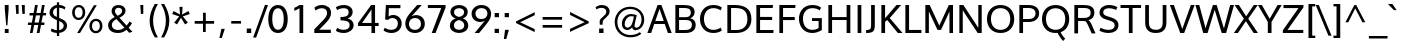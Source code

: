 SplineFontDB: 3.0
FontName: Oxygen
FullName: Oxygen
FamilyName: Oxygen
Weight: Regular
Copyright: Copyright (c) 2011 by vernon adams. All rights reserved.
Version: 001.001
ItalicAngle: 0
UnderlinePosition: -119
UnderlineWidth: 119
Ascent: 1638
Descent: 410
sfntRevision: 0x00010000
LayerCount: 2
Layer: 0 0 "Back"  1
Layer: 1 0 "Fore"  0
NeedsXUIDChange: 1
XUID: [1021 14 500265001 4027740]
FSType: 0
OS2Version: 3
OS2_WeightWidthSlopeOnly: 0
OS2_UseTypoMetrics: 1
CreationTime: 1324290120
ModificationTime: 1325938810
PfmFamily: 17
TTFWeight: 400
TTFWidth: 5
LineGap: 0
VLineGap: 0
Panose: 2 0 5 3 0 0 0 9 0 4
OS2TypoAscent: 317
OS2TypoAOffset: 1
OS2TypoDescent: -215
OS2TypoDOffset: 1
OS2TypoLinegap: 0
OS2WinAscent: 37
OS2WinAOffset: 1
OS2WinDescent: 0
OS2WinDOffset: 1
HheadAscent: 37
HheadAOffset: 1
HheadDescent: 0
HheadDOffset: 1
OS2SubXSize: 1331
OS2SubYSize: 1228
OS2SubXOff: 0
OS2SubYOff: 153
OS2SupXSize: 1331
OS2SupYSize: 1228
OS2SupXOff: 0
OS2SupYOff: 716
OS2StrikeYSize: 119
OS2StrikeYPos: 612
OS2Vendor: 'newt'
OS2CodePages: 20000007.00000000
OS2UnicodeRanges: 00000007.00000000.00000000.00000000
MarkAttachClasses: 1
DEI: 91125
LangName: 1033 "" "" "" "vernonadams: Oxygen: 2011" "" "Version 1.000" "" "Oxygen is a trademark of vernon adams." "vernon adams" "vernon adams" "Copyright (c) 2011 by vernon adams. All rights reserved." 
GaspTable: 1 65535 15
Encoding: UnicodeBmp
Compacted: 1
UnicodeInterp: none
NameList: Adobe Glyph List
DisplaySize: -36
AntiAlias: 1
FitToEm: 1
WinInfo: 0 31 7
BeginPrivate: 9
BlueValues 37 [-23 0 1020 1045 1445 1473 1487 1492]
OtherBlues 11 [-427 -385]
StdHW 5 [158]
StdVW 5 [191]
StemSnapH 28 [21 137 144 148 153 158 165]
StemSnapV 21 [158 166 183 191 205]
BlueFuzz 1 1
BlueScale 8 0.039625
BlueShift 1 7
EndPrivate
Grid
-2048 153.066660563 m 0
 4096 153.066660563 l 0
-2048 1293 m 0
 4096 1293 l 0
-2048 138 m 0
 4096 138 l 0
-2048 1473 m 0
 4096 1473 l 0
-2048 1445.5 m 0
 4096 1445.5 l 0
  Named: "CapHeight" 
-2048 121.083366394 m 0
 4096 121.083366394 l 0
-2048 901 m 0
 4096 901 l 0
-2048 110 m 0
 4096 110 l 0
EndSplineSet
BeginChars: 65547 399

StartChar: .notdef
Encoding: 65536 -1 0
Width: 542
Flags: W
LayerCount: 2
EndChar

StartChar: space
Encoding: 32 32 1
Width: 575
Flags: W
LayerCount: 2
EndChar

StartChar: exclam
Encoding: 33 33 2
Width: 700
Flags: W
HStem: -23 206<247 441> 1425 20G<247 441>
VStem: 247 194<-23 183 1046.53 1445>
LayerCount: 2
Fore
SplineSet
441 1445 m 1
 441 1220 l 1
 379 373 l 1
 317 373 l 1
 247 1220 l 1
 247 1445 l 1
 441 1445 l 1
247 -23 m 1
 247 183 l 1
 441 183 l 1
 441 -23 l 1
 247 -23 l 1
EndSplineSet
EndChar

StartChar: quotedbl
Encoding: 34 34 3
Width: 669
Flags: W
HStem: 987 456<115 237 431 552>
VStem: 81 156<1250.73 1443> 115 122<987 1179.27> 398 154<1244.9 1443> 431 121<987 1185.1>
LayerCount: 2
Fore
SplineSet
431 987 m 1x88
 398 1443 l 1
 552 1443 l 1x90
 552 987 l 1
 431 987 l 1x88
115 987 m 1xa0
 81 1443 l 1
 237 1443 l 1xc0
 237 987 l 1
 115 987 l 1xa0
EndSplineSet
EndChar

StartChar: numbersign
Encoding: 35 35 4
Width: 1024
Flags: W
HStem: -23 21G<148 290.645 501 643.645> 405 126<53 227 386 577 738 885> 922 123<136 318 481 674 834 969> 1425 20G<411.15 553 764.4 907>
VStem: 148 139<-23 116> 415 138<1307 1445> 501 139<-23 116> 768 139<1306 1445>
DStem2: 148 -23 287 -23 0.178944 0.983859<24.8733 435.228 587.647 958.2 1110.35 1492.08> 501 -23 640 -23 0.178944 0.983859<24.8733 434.692 587.468 960.704 1110.35 1492.08>
LayerCount: 2
Fore
SplineSet
983 1045 m 1xfd
 969 922 l 1
 812 922 l 1
 738 531 l 1
 898 531 l 1
 885 405 l 1
 718 405 l 1
 640 -23 l 1
 501 -23 l 1xfb
 577 405 l 1
 365 405 l 1
 287 -23 l 1
 148 -23 l 1
 227 405 l 1
 42 405 l 1
 53 531 l 1
 250 531 l 1
 318 920 l 1
 125 920 l 1
 136 1045 l 1
 338 1045 l 1
 415 1445 l 1
 553 1445 l 1
 481 1045 l 1
 696 1045 l 1
 768 1445 l 1
 907 1445 l 1
 834 1045 l 1
 983 1045 l 1xfd
674 922 m 1
 458 922 l 1
 386 531 l 1
 602 531 l 1
 674 922 l 1
EndSplineSet
EndChar

StartChar: dollar
Encoding: 36 36 5
Width: 1130
Flags: W
HStem: -16 143<331.279 504 623 741.143> 1293 144<400.169 507 625 827.674>
VStem: 130 179<919.238 1201.63> 507 118<-172 -16 131 605 818 1293 1439 1575> 856 170<229.241 483.833>
LayerCount: 2
Fore
SplineSet
505 818 m 1
 507 1293 l 1
 389 1278 309 1182 309 1059 c 0
 309 923 392 864 505 818 c 1
192 89 m 1
 238 223 l 1
 319 166 415 131 504 127 c 1
 507 648 l 1
 303 744 130 823 130 1047 c 0
 130 1257 313 1422 507 1437 c 1
 503 1575 l 1
 621 1575 l 1
 624 1439 l 1
 750 1436 866 1397 947 1326 c 1
 900 1198 l 1
 828 1266 731 1295 625 1299 c 1
 623 770 l 1
 888 660 1026 574 1026 361 c 0
 1026 140 841 7 623 -11 c 1
 626 -172 l 1
 509 -172 l 1
 505 -16 l 1
 390 -13 287 18 192 89 c 1
625 605 m 1
 621 131 l 1
 748 149 856 228 856 358 c 0
 856 483 760 546 625 605 c 1
EndSplineSet
EndChar

StartChar: percent
Encoding: 37 37 6
Width: 1885
Flags: W
HStem: -27 113<1259.23 1493.85> -5 21G<418 575.936> 622 113<1263.96 1499.98> 686 113<376.86 613.654> 1335 112<379.583 616.958>
VStem: 159 137<888.279 1241.21> 418 146<-5 141> 697 136<892.359 1246.15> 1042 137<171.298 527.768> 1276 148<1288 1436> 1579 136<180.026 536.03>
DStem2: 418 -5 564 -5 0.512479 0.8587<74.8219 1677.09>
LayerCount: 2
Fore
SplineSet
1381 622 m 0xafe0
 1240 622 1179 489 1179 350 c 0
 1179 206 1242 86 1379 86 c 0
 1517 86 1579 217 1579 357 c 0
 1579 503 1517 622 1381 622 c 0xafe0
1382 735 m 0
 1596 735 1715 574 1715 356 c 0
 1715 144 1584 -27 1376 -27 c 0
 1166 -27 1042 139 1042 351 c 0
 1042 566 1173 735 1382 735 c 0
499 1447 m 0
 713 1447 833 1287 833 1068 c 0
 833 856 702 686 494 686 c 0x1fe0
 282 686 159 851 159 1064 c 0
 159 1279 290 1447 499 1447 c 0
418 -5 m 1x4fe0
 1276 1436 l 1
 1424 1436 l 1
 564 -5 l 1
 418 -5 l 1x4fe0
498 1335 m 0
 360 1335 296 1204 296 1065 c 0
 296 919 361 799 497 799 c 0x1fe0
 634 799 697 929 697 1069 c 0
 697 1215 633 1335 498 1335 c 0
EndSplineSet
EndChar

StartChar: ampersand
Encoding: 38 38 7
Width: 1565
Flags: W
HStem: -23 155<422.482 820.785> 1330 143<513.491 772.441>
VStem: 109 190<247.688 552.09> 285 174<1014.13 1273.93> 827 173<1035.81 1275.31>
DStem2: 689 794 538 719 0.66263 -0.748947<-391.811 -187.319 0 560.076 725.348 941.735>
LayerCount: 2
Fore
SplineSet
447 830 m 1xe8
 353 943 285 1025 285 1154 c 0xd8
 285 1353 428 1473 643 1473 c 0
 829 1473 1000 1374 1000 1170 c 0
 1000 995 863 883 689 794 c 1
 1055 370 l 1
 1111 430 1163 513 1202 592 c 1
 1333 502 l 1
 1291 416 1229 326 1161 253 c 1
 1355 40 l 1
 1300 22 1243 4 1188 -13 c 1
 1048 141 l 1
 935 43 792 -23 610 -23 c 0
 294 -23 109 137 109 391 c 0
 109 605 258 731 447 830 c 1xe8
538 719 m 1
 398 644 299 549 299 401 c 0xe8
 299 232 418 132 618 132 c 0
 748 132 855 180 944 256 c 1
 809 411 673 564 538 719 c 1
646 1330 m 0
 535 1330 459 1266 459 1153 c 0xd8
 459 1057 516 982 595 899 c 1
 719 965 827 1034 827 1160 c 0
 827 1275 742 1330 646 1330 c 0
EndSplineSet
EndChar

StartChar: quotesingle
Encoding: 39 39 8
Width: 524
Flags: W
HStem: 987 456<201 323>
VStem: 168 155<1244.9 1443> 201 122<987 1185.1>
LayerCount: 2
Fore
SplineSet
201 987 m 1xa0
 168 1443 l 1
 323 1443 l 1xc0
 323 987 l 1
 201 987 l 1xa0
EndSplineSet
EndChar

StartChar: parenleft
Encoding: 40 40 9
Width: 596
Flags: W
HStem: 1469 20G<319 558>
VStem: 133 179<300.824 965.758> 402 157<-221 -64 1332 1489>
LayerCount: 2
Fore
SplineSet
559 -221 m 1
 402 -221 l 1
 252 19 133 322 133 625 c 0
 133 940 239 1222 399 1489 c 1
 558 1489 l 1
 402 1226 312 933 312 628 c 0
 312 345 410 27 559 -221 c 1
EndSplineSet
EndChar

StartChar: parenright
Encoding: 41 41 10
Width: 596
Flags: W
HStem: 1469 20G<106 345>
VStem: 105 157<-221 -64 1332 1489> 352 179<300.824 965.758>
LayerCount: 2
Fore
SplineSet
262 -221 m 1
 105 -221 l 1
 254 27 352 345 352 628 c 0
 352 933 262 1226 106 1489 c 1
 265 1489 l 1
 425 1222 531 940 531 625 c 0
 531 322 412 19 262 -221 c 1
EndSplineSet
EndChar

StartChar: asterisk
Encoding: 42 42 11
Width: 1024
Flags: W
LayerCount: 2
Fore
SplineSet
593 1339 m 1
 568 946 l 1
 891 1126 l 1
 918 1074 939 1026 966 974 c 1
 606 849 l 1
 691 744 777 633 864 529 c 1
 815 498 767 472 718 441 c 1
 512 782 l 1
 309 441 l 1
 162 529 l 1
 420 849 l 1
 61 974 l 1
 135 1126 l 1
 461 946 l 1
 433 1339 l 1
 593 1339 l 1
EndSplineSet
EndChar

StartChar: plus
Encoding: 43 43 12
Width: 1385
Flags: W
HStem: 485 139<188 613 757 1183>
VStem: 613 142<62 485 624 1047>
LayerCount: 2
Fore
SplineSet
188 624 m 1
 616 624 l 1
 616 1047 l 1
 757 1047 l 1
 757 624 l 1
 1183 624 l 1
 1183 485 l 1
 755 485 l 1
 755 62 l 1
 613 62 l 1
 613 485 l 1
 188 485 l 1
 188 624 l 1
EndSplineSet
EndChar

StartChar: comma
Encoding: 44 44 13
Width: 510
Flags: W
HStem: -256 470<174 195>
VStem: 73 276
LayerCount: 2
Fore
SplineSet
349 214 m 1
 195 -256 l 1
 73 -256 l 1
 174 214 l 1
 349 214 l 1
EndSplineSet
EndChar

StartChar: hyphen
Encoding: 45 45 14
Width: 832
Flags: W
HStem: 483 134<167 665>
VStem: 167 498<483 617>
LayerCount: 2
Fore
SplineSet
167 483 m 1
 167 617 l 1
 665 617 l 1
 665 483 l 1
 167 483 l 1
EndSplineSet
EndChar

StartChar: period
Encoding: 46 46 15
Width: 510
Flags: W
HStem: -1 229<142 368>
VStem: 142 226<-1 228>
LayerCount: 2
Fore
SplineSet
142 -1 m 1
 142 228 l 1
 368 228 l 1
 368 -1 l 1
 142 -1 l 1
EndSplineSet
EndChar

StartChar: slash
Encoding: 47 47 16
Width: 681
Flags: W
HStem: 1431 20G<552.737 719>
DStem2: -45 -215 110 -215 0.343327 0.939216<53.2157 1772.45>
LayerCount: 2
Fore
SplineSet
110 -215 m 1
 -45 -215 l 1
 560 1451 l 1
 719 1451 l 1
 110 -215 l 1
EndSplineSet
EndChar

StartChar: zero
Encoding: 48 48 17
Width: 1105
Flags: W
HStem: -22 165<440.456 685.544> 1308 165<436.326 689.674>
VStem: 65 205<387.721 1066.52> 856 205<387.721 1066.52>
LayerCount: 2
Fore
SplineSet
563 -22 m 0
 224 -22 65 288 65 722 c 0
 65 1177.39361702 240 1473 563 1473 c 0
 886 1473 1061 1177.39361702 1061 722 c 0
 1061 288 902 -22 563 -22 c 0
563 1308 m 0
 373 1308 270 1082.39032815 270 730 c 0
 270 370 372 143 563 143 c 0
 754 143 856 370 856 730 c 0
 856 1082.39032815 753 1308 563 1308 c 0
EndSplineSet
EndChar

StartChar: one
Encoding: 49 49 18
Width: 1157
Flags: W
HStem: 0 21G<537 728> 1426 20G<495.5 728>
VStem: 537 191<0 1279>
LayerCount: 2
Fore
SplineSet
537 1446 m 1
 728 1446 l 1
 728 0 l 1
 537 0 l 1
 537 1279 l 1
 453 1227 370 1186 272 1145 c 1
 272 1300 l 1
 367 1336 454 1390 537 1446 c 1
EndSplineSet
EndChar

StartChar: two
Encoding: 50 50 19
Width: 1123
Flags: W
HStem: 0 168<370 966> 1308 165<309.11 669.556>
VStem: 773 205<888.199 1206.4>
DStem2: 118 187 370 168 0.680902 0.732374<157.672 971.229>
LayerCount: 2
Fore
SplineSet
515 1473 m 0
 779 1473 978 1319 978 1065 c 0
 978 870 877 709 712 533 c 2
 370 168 l 1
 966 168 l 1
 966 0 l 1
 118 0 l 1
 118 187 l 1
 581 685 l 2
 696 809 773 930 773 1048 c 0
 773 1220 667 1308 510 1308 c 0
 396 1308 276 1266 185 1183 c 1
 122 1339 l 1
 212 1415 337 1473 515 1473 c 0
EndSplineSet
EndChar

StartChar: three
Encoding: 51 51 20
Width: 1117
Flags: W
HStem: -23 165<269.259 684.736> 655 173<334 627.861> 1309 164<271.059 674.528>
VStem: 751 205<936.442 1232.07> 801 205<250.271 535.28>
LayerCount: 2
Fore
SplineSet
801 388 m 0xe8
 801 639 563 651 334 655 c 1
 333 828 l 1
 551 828 751 852 751 1086 c 0
 751 1245 663 1309 497 1309 c 0
 372 1309 244 1267 160 1205 c 1
 97 1360 l 1
 195 1427 338 1473 530 1473 c 0
 739 1473 956 1344 956 1108 c 0xf0
 956 920 849 801 695 752 c 1
 876 717 1006 589 1006 396 c 0
 1006 139 772 -23 496 -23 c 0
 310 -23 158 40 97 92 c 1
 160 247 l 1
 240 189 355 142 494 142 c 0
 676 142 801 226 801 388 c 0xe8
EndSplineSet
EndChar

StartChar: four
Encoding: 52 52 21
Width: 1266
Flags: W
HStem: 0 21G<793 976> 366 156<309 793 976 1160> 1425.5 20G<761.531 976>
VStem: 793 183<0 366 522 1219.5>
LayerCount: 2
Fore
SplineSet
1160 366 m 1
 976 366 l 1
 976 0 l 1
 793 0 l 1
 793 366 l 1
 105 366 l 1
 105 518 l 1
 776 1445.5 l 1
 976 1445.5 l 1
 976 522 l 1
 1160 522 l 1
 1160 366 l 1
793 1219.5 m 1
 711 1091.5 l 1
 309 522 l 1
 793 522 l 1
 793 1219.5 l 1
EndSplineSet
EndChar

StartChar: five
Encoding: 53 53 22
Width: 1172
Flags: W
HStem: -23 161<325.384 709.89> 768 156<437.604 741.567> 1282 163<403 995>
VStem: 864 195<294.936 643.335>
LayerCount: 2
Fore
SplineSet
995 1445 m 1
 995 1282 l 1
 403 1282 l 1
 398.058823529 1138 393.529411765 995 389 851 c 1
 461.551020408 901 537.775510204 924 614 924 c 0
 894 924 1059 724 1059 474 c 0
 1059 180 843 -23 534 -23 c 0
 373.125890736 -23 221.942992874 32.8620689655 126 112 c 1
 197 252 l 1
 264 203 387 138 538 138 c 0
 740 138 864 278 864 472 c 0
 864 644 766 768 582 768 c 0
 496.685950413 768 421.462809917 737 360 670 c 1
 211 688 l 1
 251 1445 l 1
 995 1445 l 1
EndSplineSet
EndChar

StartChar: six
Encoding: 54 54 23
Width: 1116
Flags: W
HStem: -23 158<390.649 725.472> 750 151<423.114 733.611> 1425.5 20G<457.5 910>
VStem: 68 186<274.339 607.643> 870 196<275.527 614.226>
LayerCount: 2
Fore
SplineSet
617 901 m 0
 875 901 1066 726 1066 451 c 0
 1066 186 868 -23 565 -23 c 0
 251 -23 68 181 68 456 c 0
 68 764.12524558 237 923.617878193 678 1445.5 c 5
 910 1445.5 l 5
 390 841 l 1
 448 873 545 901 617 901 c 0
254 438 m 0
 254 266 369 135 558 135 c 0
 747 135 870 270 870 441 c 0
 870 622 760 750 564 750 c 0
 362 750 254 607 254 438 c 0
EndSplineSet
EndChar

StartChar: seven
Encoding: 55 55 24
Width: 1127
Flags: W
HStem: 0 21G<292 497.808> 1289.5 156<95 780>
DStem2: 292 0 490 0 0.363663 0.931531<72.0052 1378.68>
LayerCount: 2
Fore
SplineSet
292 0 m 1
 780 1289.5 l 1
 95 1289.5 l 1
 95 1445.5 l 1
 1002 1445.5 l 1
 1002 1311.5 l 1
 490 0 l 1
 292 0 l 1
EndSplineSet
EndChar

StartChar: eight
Encoding: 56 56 25
Width: 1134
Flags: W
HStem: -23 166<401.043 732.957> 677 157<488.5 645.5> 1309 164<403.228 730.772>
VStem: 97 205<238.564 537.064> 124 185<953.266 1220.83> 825 185<953.266 1220.83> 832 205<238.564 537.064>
LayerCount: 2
Fore
SplineSet
567 -23 m 0xe2
 323 -23 97 114 97 371 c 0xf2
 97 556 199 694 388 756 c 1
 223 814 124 933 124 1108 c 0
 124 1342 325 1473 567 1473 c 0
 809 1473 1010 1342 1010 1108 c 0xec
 1010 933 919 814 766 756 c 1
 942 694 1037 556 1037 371 c 0
 1037 114 811 -23 567 -23 c 0xe2
567 677 m 1
 414 638 302 544 302 386 c 0
 302 224 415 143 567 143 c 0
 719 143 832 224 832 386 c 0
 832 544 720 638 567 677 c 1
567 1309 m 0
 431 1309 309 1236 309 1102 c 0
 309 954 401 871 567 834 c 1
 733 871 825 954 825 1102 c 0xec
 825 1236 703 1309 567 1309 c 0
EndSplineSet
EndChar

StartChar: nine
Encoding: 57 57 26
Width: 1116
Flags: W
HStem: -23 21G<238 683.5> 550 151<414.389 724.886> 1316 157<422.528 757.351>
VStem: 82 196<836.774 1175.29> 894 186<841.335 1176.47>
LayerCount: 2
Fore
SplineSet
531 550 m 0
 273 550 82 725 82 1000 c 0
 82 1264.44092827 280 1473 583 1473 c 4
 897 1473 1080 1269.42588727 1080 995 c 0
 1080 678 897 517 470 -23 c 1
 238 -23 l 1
 758 610 l 1
 700 578 603 550 531 550 c 0
894 1013 m 0
 894 1185 779 1316 590 1316 c 0
 401 1316 278 1181 278 1010 c 0
 278 829 388 701 584 701 c 0
 786 701 894 844 894 1013 c 0
EndSplineSet
EndChar

StartChar: colon
Encoding: 58 58 27
Width: 501
Flags: W
HStem: -23 215<136 356> 828.5 215<136 356>
VStem: 136 220<-23 192 828.5 1043.5>
LayerCount: 2
Fore
SplineSet
136 828.5 m 5
 136 1043.5 l 5
 356 1043.5 l 5
 356 828.5 l 5
 136 828.5 l 5
136 -23 m 1
 136 192 l 1
 356 192 l 1
 356 -23 l 1
 136 -23 l 1
EndSplineSet
EndChar

StartChar: semicolon
Encoding: 59 59 28
Width: 510
Flags: W
HStem: 828.5 215<136 356>
VStem: 136 220<828.5 1043.5>
LayerCount: 2
Fore
SplineSet
136 828.5 m 1
 136 1043.5 l 1
 356 1043.5 l 1
 356 828.5 l 1
 136 828.5 l 1
352.833007812 183 m 1
 219 -287 l 1
 97 -287 l 1
 155.833007812 183 l 1
 352.833007812 183 l 1
EndSplineSet
EndChar

StartChar: less
Encoding: 60 60 29
Width: 1385
Flags: W
DStem2: 208 595 416 552 0.89685 0.442334<167.525 999.39> 416 552 208 508 0.900755 -0.434327<0 824.847>
LayerCount: 2
Fore
SplineSet
1165 914 m 1
 416 552 l 1
 1162 200 l 1
 1162 48 l 1
 208 508 l 1
 208 595 l 1
 1165 1067 l 1
 1165 914 l 1
EndSplineSet
EndChar

StartChar: equal
Encoding: 61 61 30
Width: 1385
Flags: W
HStem: 283 137<188 1184> 689 138<187 1183>
LayerCount: 2
Fore
SplineSet
188 420 m 1
 1184 420 l 1
 1184 283 l 1
 188 283 l 1
 188 420 l 1
187 827 m 1
 1183 827 l 1
 1183 689 l 1
 187 689 l 1
 187 827 l 1
EndSplineSet
EndChar

StartChar: greater
Encoding: 62 62 31
Width: 1385
Flags: W
DStem2: 204 212 204 58 0.906545 0.42211<0 824.692> 209 1078 209 926 0.891986 -0.452064<68.7137 900.959>
LayerCount: 2
Fore
SplineSet
204 212 m 1
 954 555 l 1
 209 926 l 1
 209 1078 l 1
 1164 594 l 1
 1164 505 l 1
 204 58 l 1
 204 212 l 1
EndSplineSet
EndChar

StartChar: question
Encoding: 63 63 32
Width: 980
Flags: W
HStem: -1 229<313 539> 1328 145<247.607 600.082>
VStem: 313 226<-1 228> 340 153<432 677.848> 682 168<990.661 1250.84>
LayerCount: 2
Fore
SplineSet
176 1244 m 1xd8
 131 1368 l 1
 224 1433 339 1473 454 1473 c 0
 678 1473 850 1354.49117647 850 1140 c 0
 850 823.790996878 493 793.411312922 493 540 c 2
 493 432 l 1
 351 432 l 1
 351 432 340 547 340 605 c 0
 340 815 682 886 682 1132 c 0
 682 1262.34482759 566 1328 434 1328 c 0
 305 1328 228 1273 176 1244 c 1xd8
313 -1 m 1xe8
 313 228 l 1
 539 228 l 1
 539 -1 l 1
 313 -1 l 1xe8
EndSplineSet
EndChar

StartChar: at
Encoding: 64 64 33
Width: 1800
Flags: W
HStem: -233 119<694.929 1224.34> 146 119<1166.75 1361.36> 163 123<691.158 918.046> 859 115<830.066 1119.81> 1239 119<692.018 1171.11>
VStem: 138 137<304.993 807.511> 505 144<329.739 652.854> 1514 137<456.424 913.855>
LayerCount: 2
Fore
SplineSet
1228 146 m 0xdf
 1121 146 1049 193 1031 302 c 1
 960 205 870 163 773 163 c 0xbf
 617 163 505 281 505 475 c 0
 505 733 710 974 972 974 c 0
 1077 974 1188 944 1270 916 c 1
 1217 687 1155 449 1155 368 c 0
 1155 294 1191 265 1251 265 c 0
 1392 265 1514 449 1514 682 c 0
 1514 1030 1263 1239 921 1239 c 0
 556 1239 275 943 275 563 c 0
 275 147 558 -114 945 -114 c 0
 1139 -114 1304 -58 1424 34 c 1
 1501 -51 l 1
 1366 -164 1172 -233 943 -233 c 0
 482 -233 138 85 138 564 c 0
 138 1006 485 1358 924 1358 c 0
 1318 1358 1651 1093 1651 679 c 0
 1651 378 1451 146 1228 146 c 0xdf
798 286 m 0
 1008 286 1072 587 1121 843 c 1
 1092 854 1018 859 974 859 c 0
 784 859 649 651 649 464 c 0
 649 357 701 286 798 286 c 0
EndSplineSet
EndChar

StartChar: A
Encoding: 65 65 34
Width: 1282
Flags: W
HStem: 0 21G<17 229 1062.22 1265> 469 155<424 856> 1426 20G<535.725 746.275>
DStem2: 17 0 212 0 0.341847 0.939755<66.6602 561.417 725.539 725.539> 739 1446 643 1245 0.341847 -0.939755<156.073 812.475>
LayerCount: 2
Fore
SplineSet
17 0 m 1
 543 1446 l 5
 739 1446 l 5
 1265 0 l 1
 1069 0 l 1
 910 469 l 1
 370 469 l 1
 316 310 l 2
 282 209 246 100 212 0 c 1
 17 0 l 1
856 624 m 1
 643 1245 l 1
 424 624 l 1
 856 624 l 1
EndSplineSet
EndChar

StartChar: B
Encoding: 66 66 35
Width: 1309
Flags: W
HStem: 0 153<363 896.217> 670 144<363 875.885> 1293 153<363 860.501>
VStem: 172 191<153 670 814 1293> 961 198<905.629 1207.65> 1020 194<263.499 579.955>
LayerCount: 2
Back
SplineSet
172 1446 m 1xf4
 172 0 l 1
 611 0 l 2
 941 0 1159 97 1159 359 c 0xf8
 1159 487 1100 603 963 649 c 1
 1140 695 1214 849 1214 1024 c 0
 1214 1285 1048 1446 687 1446 c 2
 172 1446 l 1xf4
363 153 m 1
 363 595 l 1
 686 595 l 2
 813 595 961 569 961 393 c 0
 961 170 803 153 580 153 c 2
 363 153 l 1
363 754 m 1
 363 1288 l 1
 659 1288 l 2
 897 1288 1020 1217 1020 1023 c 0xf4
 1020 820 910 754 706 754 c 2
 363 754 l 1
EndSplineSet
Fore
SplineSet
172 0 m 1xf4
 172 1446 l 1
 611 1446 l 2
 941 1446 1159 1349 1159 1087 c 0xf8
 1159 943.35625 1091 812.95625 933 761 c 5
 1131 719.730434783 1214 580.2 1214 422 c 0
 1214 161 1048 0 687 0 c 2
 172 0 l 1xf4
363 1293 m 1
 363 814 l 5
 686 814 l 6
 813 814 961 844.772532189 961 1053 c 0
 961 1276 803 1293 580 1293 c 2
 363 1293 l 1
363 670 m 5
 363 153 l 1
 659 153 l 2
 897 153 1020 225 1020 423 c 0xf4
 1020 609.470355731 910 670 706 670 c 6
 363 670 l 5
EndSplineSet
EndChar

StartChar: C
Encoding: 67 67 36
Width: 1329
Flags: W
HStem: -23 161<587.375 1019.73> 1312 161<587.375 1019.73>
VStem: 101 205<456.309 997.813>
LayerCount: 2
Fore
SplineSet
101 728 m 0
 101 1129 337 1473 781 1473 c 0
 961 1473 1112 1429.35338346 1221 1344 c 1
 1158 1188 l 1
 1069 1260 935 1312 797 1312 c 0
 452 1312 306 1034.09982788 306 727 c 0
 306 419.914529915 452 138 797 138 c 0
 935 138 1069 191 1158 263 c 1
 1221 107 l 1
 1112 21.6268656716 961 -23 781 -23 c 0
 337 -23 101 327 101 728 c 0
EndSplineSet
EndChar

StartChar: D
Encoding: 68 68 37
Width: 1505
Flags: W
HStem: 0 153<363 890.686> 1293 153<363 870.75>
VStem: 172 191<153 1293> 1199 205<469.09 984.111>
LayerCount: 2
Fore
SplineSet
172 0 m 1
 172 1446 l 5
 535 1446 l 6
 1009 1446 1404 1291.78758621 1404 720 c 0
 1404 229 1057 0 624 0 c 2
 172 0 l 1
363 1293 m 1
 363 153 l 1
 641 153 l 2
 967 153 1199 334.183636364 1199 716 c 0
 1199 1183.86514886 930 1293 556 1293 c 2
 363 1293 l 1
EndSplineSet
EndChar

StartChar: E
Encoding: 69 69 38
Width: 1158
Flags: W
HStem: 0 153<363 1040> 672 158<363 980> 1293 153<363 1010>
VStem: 172 191<153 672 830 1293>
LayerCount: 2
Fore
SplineSet
980 830 m 1
 980 672 l 1
 363 672 l 1
 363 153 l 1
 1054 153 l 1
 1040 0 l 1
 172 0 l 1
 172 1446 l 5
 1024 1446 l 5
 1010 1293 l 1
 363 1293 l 1
 363 830 l 1
 980 830 l 1
EndSplineSet
EndChar

StartChar: F
Encoding: 70 70 39
Width: 1056
Flags: W
HStem: 0 21G<172 362> 664 157<362 960> 1293 153<362 984>
VStem: 172 190<0 664 821 1293>
LayerCount: 2
Fore
SplineSet
960 821 m 1
 960 664 l 1
 362 664 l 1
 362 0 l 1
 172 0 l 1
 172 1446 l 5
 999 1446 l 5
 984 1293 l 1
 362 1293 l 1
 362 821 l 1
 960 821 l 1
EndSplineSet
EndChar

StartChar: G
Encoding: 71 71 40
Width: 1458
Flags: W
HStem: -23 161<587.375 1014.52> 608 148<767 1107> 1312 161<587.375 1024.01>
VStem: 101 205<456.309 997.813> 1107 165<206.416 608>
LayerCount: 2
Fore
SplineSet
101 728 m 0
 101 1129 337 1473 781 1473 c 0
 961 1473 1120 1428.37313433 1229 1343 c 1
 1166 1187 l 1
 1077 1259 935 1312 797 1312 c 0
 452 1312 306 1034.09982788 306 727 c 0
 306 419.914529915 452 138 797 138 c 0
 911 138 1021 175.617977528 1107 231 c 1
 1107 608 l 1
 767 608 l 1
 767 756 l 1
 1272 756 l 1
 1272 129 l 1
 1104 28 955 -23 781 -23 c 0
 337 -23 101 327 101 728 c 0
EndSplineSet
EndChar

StartChar: H
Encoding: 72 72 41
Width: 1470
Flags: W
HStem: 0 21G<172 363 1107 1298> 670 150<363 1107> 1426 20G<172 363 1107 1298>
VStem: 172 191<0 670 820 1446> 1107 191<0 670 820 1446>
LayerCount: 2
Fore
SplineSet
1107 670 m 1
 363 670 l 1
 363 0 l 1
 172 0 l 1
 172 1446 l 1
 363 1446 l 1
 363 820 l 1
 1107 820 l 1
 1107 1446 l 5
 1298 1446 l 5
 1298 0 l 1
 1107 0 l 1
 1107 670 l 1
EndSplineSet
EndChar

StartChar: I
Encoding: 73 73 42
Width: 558
Flags: W
HStem: 0 21G<185 376> 1426 20G<185 376>
VStem: 185 191<0 1446>
LayerCount: 2
Fore
SplineSet
376 1446 m 5
 376 0 l 1
 185 0 l 1
 185 1446 l 5
 376 1446 l 5
EndSplineSet
EndChar

StartChar: J
Encoding: 74 74 43
Width: 675
Flags: W
HStem: -24 153<56 252.74> 1426 20G<312 503>
VStem: 312 191<188.341 1446>
LayerCount: 2
Fore
SplineSet
312 378 m 2
 312 1446 l 5
 503 1446 l 5
 503 429 l 2
 503 123 465 -24 86 -24 c 2
 56 -24 l 1
 56 129 l 1
 106 130 l 1
 300 136 312 230 312 378 c 2
EndSplineSet
EndChar

StartChar: K
Encoding: 75 75 44
Width: 1220
Flags: W
HStem: 0 21G<172 363 1000.77 1257> 1426 20G<172 363 849.5 1183>
VStem: 172 191<0 576 761 1446> 946 237<1209 1446> 1017 240<0 240>
DStem2: 363 761 601 771 0.653006 0.757353<162.989 899.489> 601 771 470 674 0.648021 -0.761622<0 856.788>
LayerCount: 2
Fore
SplineSet
601 771 m 1xf0
 1257 0 l 1
 1017 0 l 1xe8
 470 674 l 1
 363 576 l 1
 363 0 l 1
 172 0 l 1
 172 1446 l 1
 363 1446 l 1
 363 761 l 1
 557 989.333333333 753 1217.66666667 946 1446 c 5
 1183 1446 l 5
 601 771 l 1xf0
EndSplineSet
EndChar

StartChar: L
Encoding: 76 76 45
Width: 1034
Flags: W
HStem: 0 158<362 994> 1426 20G<172 362>
VStem: 172 190<158 1446>
LayerCount: 2
Fore
SplineSet
172 1446 m 5
 362 1446 l 5
 362 158 l 1
 994 158 l 1
 994 0 l 1
 172 0 l 1
 172 1446 l 5
EndSplineSet
EndChar

StartChar: M
Encoding: 77 77 46
Width: 1760
Flags: W
HStem: 0 21G<172 352 1406 1588> 1426 20G<172 402.267 1364.83 1588>
VStem: 172 180<0 1113> 1406 182<0 1106>
DStem2: 393 1446 352 1113 0.42041 -0.907334<284.906 1172.67> 886 382 975 161 0.41689 0.908957<0 874.868>
LayerCount: 2
Fore
SplineSet
352 1113 m 1
 352 0 l 1
 172 0 l 1
 172 1446 l 1
 393 1446 l 1
 886 382 l 1
 1374 1446 l 5
 1588 1446 l 5
 1588 0 l 1
 1406 0 l 1
 1406 1106 l 1
 975 161 l 1
 792 161 l 1
 352 1113 l 1
EndSplineSet
EndChar

StartChar: N
Encoding: 78 78 47
Width: 1489
Flags: W
HStem: 0 21G<172 347 1096.92 1317> 1426 20G<172 388.046 1142 1317>
VStem: 172 175<0 1182> 1142 175<259 1446>
DStem2: 375 1446 347 1182 0.542723 -0.839912<206.54 1413.24>
LayerCount: 2
Fore
SplineSet
1317 0 m 1
 1110 0 l 1
 430 1040 l 1
 347 1182 l 1
 347 0 l 1
 172 0 l 1
 172 1446 l 5
 375 1446 l 5
 1056 402 l 1
 1142 259 l 1
 1142 1446 l 1
 1317 1446 l 1
 1317 0 l 1
EndSplineSet
EndChar

StartChar: O
Encoding: 79 79 48
Width: 1598
Flags: W
HStem: -23 161<591.51 1006.49> 1312 161<594.545 1003.46>
VStem: 101 205<457.487 996.684> 1292 205<457.487 996.684>
LayerCount: 2
Back
SplineSet
799 1473 m 0
 360 1473 101 1162 101 728 c 0
 101 272 376 -23 799 -23 c 0
 1222 -23 1497 272 1497 728 c 0
 1497 1162 1238 1473 799 1473 c 0
799 142 m 0
 469 142 306 397 306 720 c 0
 306 1052 468 1312 799 1312 c 0
 1130 1312 1292 1052 1292 720 c 0
 1292 397 1129 142 799 142 c 0
EndSplineSet
Fore
SplineSet
799 -23 m 0
 360 -23 101 288 101 722 c 0
 101 1178 376 1473 799 1473 c 0
 1222 1473 1497 1178 1497 722 c 0
 1497 288 1238 -23 799 -23 c 0
799 1312 m 0
 469 1312 306 1055.23529412 306 730 c 0
 306 397.755102041 468 138 799 138 c 0
 1130 138 1292 397.755102041 1292 730 c 0
 1292 1055.23529412 1129 1312 799 1312 c 0
EndSplineSet
EndChar

StartChar: P
Encoding: 80 80 49
Width: 1225
Flags: W
HStem: 0 21G<172 362> 588 153<362 863.012> 1293 153<362 869.249>
VStem: 172 190<0 588 741 1293> 1003 182<873.819 1170.04>
LayerCount: 2
Fore
SplineSet
172 0 m 1
 172 1446 l 1
 641 1446 l 2
 959 1446 1185 1307.67375887 1185 1022 c 0
 1185 765 970 588 665 588 c 2
 362 588 l 1
 362 0 l 1
 172 0 l 1
362 1293 m 5
 362 741 l 1
 682 741 l 2
 879 741 1003 858 1003 1019 c 0
 1003 1196.89552239 874 1293 660 1293 c 6
 362 1293 l 5
EndSplineSet
EndChar

StartChar: Q
Encoding: 81 81 50
Width: 1598
Flags: W
HStem: -422 21G<1171.1 1202.97> -23 165<591.51 1006.49> 1308 165<588.701 1009.3>
VStem: 101 205<458.405 995.767> 1292 205<458.405 995.767>
LayerCount: 2
Fore
SplineSet
898 -9 m 1
 1055 20 l 1
 1139 -162 1291 -304 1291 -304 c 1
 1185 -422 l 1
 1185 -422 999 -233 898 -9 c 1
799 -23 m 0
 360 -23 101 288 101 722 c 0
 101 1178 376 1473 799 1473 c 0
 1222 1473 1497 1178 1497 722 c 0
 1497 288 1238 -23 799 -23 c 0
799 1308 m 0
 469 1308 306 1053 306 730 c 0
 306 400 468 142 799 142 c 0
 1130 142 1292 400 1292 730 c 0
 1292 1053 1129 1308 799 1308 c 0
EndSplineSet
EndChar

StartChar: R
Encoding: 82 82 51
Width: 1326
Flags: W
HStem: 0 20G<172 363 1050.15 1255> 640 157<363 742.076> 1293 153<363 901.688>
VStem: 172 191<0 640 797 1293> 1009 189<904.837 1196.48>
DStem2: 1255 0 866 435 0.398182 -0.917307<-745.737 -77.1263>
LayerCount: 2
Fore
SplineSet
1255 0 m 1
 1059 -1 l 1
 866 435 l 2
 829 519 789 582 744 631 c 1
 703 637 659 640 607 640 c 2
 363 640 l 1
 363 0 l 1
 172 0 l 1
 172 1446 l 1
 621 1446 l 2
 925 1446 1198 1391.86046512 1198 1058 c 0
 1198 877 1102 732 899 685 c 1
 952 632 1006 571 1041 493 c 1
 1255 0 l 1
363 1293 m 5
 363 797 l 1
 659 797 l 2
 910 797 1009 892 1009 1055 c 0
 1009 1209.24034335 913 1293 699 1293 c 6
 363 1293 l 5
EndSplineSet
EndChar

StartChar: S
Encoding: 83 83 52
Width: 1194
Flags: WO
HStem: -23 161<339.387 791.307> 1307 166<421.985 872.328>
VStem: 130 188<964.056 1215.42> 906 193<241.592 519.768>
DStem2: 530 874 466 698 0.950763 -0.309917<-198.543 420.879>
LayerCount: 2
Fore
SplineSet
643 642 m 2
 466 698 l 2
 276 758 130 861 130 1072 c 0
 130 1328 343 1473 614 1473 c 0
 778 1473 941 1431 1043 1361 c 1
 980 1213 l 1
 903 1263 752 1307 613 1307 c 0
 437 1307 318 1234 318 1087 c 0
 318 972 393 919 530 874 c 2
 711 815 l 2
 931 743 1099 641 1099 397 c 0
 1099 110 867 -23 598 -23 c 0
 377 -23 216 44.344 123 99 c 1
 187 259 l 1
 290 183.756302521 447 138 605 138 c 0
 776 138 906 214.140495868 906 387 c 0
 906 512 830 583 643 642 c 2
EndSplineSet
EndChar

StartChar: T
Encoding: 84 84 53
Width: 1103
Flags: W
HStem: 0 21G<454 645> 1293 153<27 454 645 1079>
VStem: 454 191<0 1293>
LayerCount: 2
Fore
SplineSet
27 1293 m 5
 27 1446 l 1
 1079 1446 l 1
 1079 1293 l 5
 645 1293 l 5
 645 0 l 1
 454 0 l 1
 454 1293 l 5
 27 1293 l 5
EndSplineSet
EndChar

StartChar: U
Encoding: 85 85 54
Width: 1414
Flags: W
HStem: -23 165<503.843 910.157> 1426 20G<164 355 1059 1250>
VStem: 164 191<296.446 1446> 1059 191<296.446 1446>
LayerCount: 2
Fore
SplineSet
707 -23 m 0
 301 -23 164 207 164 534 c 2
 164 1446 l 5
 355 1446 l 5
 355 540 l 2
 355 254 461 142 707 142 c 0
 953 142 1059 254 1059 540 c 2
 1059 1446 l 5
 1250 1446 l 5
 1250 534 l 2
 1250 207 1113 -23 707 -23 c 0
EndSplineSet
EndChar

StartChar: V
Encoding: 86 86 55
Width: 1268
Flags: W
HStem: 0 21G<518.614 733.427> 1426 20G<-8 205.034 1060.93 1263>
DStem2: 198 1446 -8 1446 0.346427 -0.938077<0 1312.53> 629 206 726 0 0.348138 0.937443<0 1315.26>
LayerCount: 2
Fore
SplineSet
629 206 m 1
 709 431 l 1
 1068 1446 l 1
 1263 1446 l 1
 726 0 l 1
 526 0 l 1
 -8 1446 l 5
 198 1446 l 5
 555 431 l 1
 629 206 l 1
EndSplineSet
EndChar

StartChar: W
Encoding: 87 87 56
Width: 2017
Flags: WO
HStem: 0 21G<416.44 651.045 1362.99 1600.56> 1426 20G<20 224.361 910.696 1116.15 1795.72 1997>
VStem: 20 199<1247 1446> 1801 196<1250 1446>
DStem2: 219 1446 20 1446 0.26785 -0.963461<0 1252.46> 539 235 645 0 0.289322 0.957232<0 1060.38> 1110 1445 1008 1201 0.29392 -0.95583<203.243 1269.05> 1483 232 1595 0 0.26785 0.963461<0 1254.82>
LayerCount: 2
Fore
SplineSet
1483 232 m 1
 1504 320 l 1
 1801 1446 l 5
 1997 1446 l 5
 1595 0 l 1
 1369 0 l 1
 1008 1201 l 1
 645 0 l 1
 422 0 l 1
 20 1446 l 1
 219 1446 l 1
 516 338 l 1
 539 235 l 1
 564 325 l 1
 917 1445 l 1
 1110 1445 l 1
 1483 232 l 1
EndSplineSet
EndChar

StartChar: X
Encoding: 88 88 57
Width: 1237
Flags: W
HStem: 0 21G<-8 216.203 992.961 1227> 1425 20G<28 263.784 1000.56 1219>
VStem: -8 211<0 211> 28 223<1222 1445> 1006 221<0 221 1224 1445>
DStem2: -8 0 203 0 0.577437 0.816435<121.839 121.839 1068.95 1769.89> 251 1445 28 1445 0.560506 -0.82815<0 690.492 889.389 1619.86>
LayerCount: 2
Fore
SplineSet
-8 0 m 1xe8
 506 737 l 1
 28 1445 l 1
 251 1445 l 1xd8
 623 863 l 1
 1014 1445 l 1
 1219 1445 l 1
 731 738 l 1
 1227 0 l 1
 1006 0 l 1
 607 612 l 1
 203 0 l 1
 -8 0 l 1xe8
EndSplineSet
EndChar

StartChar: Y
Encoding: 89 89 58
Width: 1210
Flags: W
HStem: 0 21G<502 693> 1425 20G<-6 208.34 993.547 1213>
VStem: 502 191<0 573>
DStem2: 197 1445 -6 1445 0.503378 -0.864066<0 814.981> 599 736 693 573 0.512176 0.85888<0 816.89>
LayerCount: 2
Fore
SplineSet
1213 1445 m 1
 693 573 l 1
 693 0 l 1
 502 0 l 1
 502 573 l 1
 -6 1445 l 1
 197 1445 l 1
 599 736 l 1
 1005 1445 l 1
 1213 1445 l 1
EndSplineSet
EndChar

StartChar: Z
Encoding: 90 90 59
Width: 1158
Flags: W
HStem: 0 158<282 1090> 1287 158<77 844>
DStem2: 44 138 282 158 0.574029 0.818835<152.996 1400.06>
LayerCount: 2
Fore
SplineSet
1098 1445 m 1
 1098 1322 l 1
 282 158 l 1
 1090 158 l 1
 1090 0 l 1
 44 0 l 1
 44 138 l 1
 844 1287 l 1
 77 1287 l 1
 77 1445 l 1
 1098 1445 l 1
EndSplineSet
EndChar

StartChar: bracketleft
Encoding: 91 91 60
Width: 596
Flags: W
HStem: -259 122<370 525> 1367 122<370 525>
VStem: 179 346<-259 -137 1367 1489> 179 191<-137 1367>
LayerCount: 2
Fore
SplineSet
525 -137 m 1xe0
 525 -259 l 1
 179 -259 l 1
 179 1489 l 1
 525 1489 l 1
 525 1367 l 1xe0
 370 1367 l 1
 370 -137 l 1xd0
 525 -137 l 1xe0
EndSplineSet
EndChar

StartChar: backslash
Encoding: 92 92 61
Width: 671
Flags: W
HStem: 1431 20G<-67 101.293>
DStem2: 93 1451 -67 1451 0.384031 -0.92332<0 1638.94>
LayerCount: 2
Fore
SplineSet
744 -119 m 1
 586 -119 l 1
 -67 1451 l 1
 93 1451 l 1
 744 -119 l 1
EndSplineSet
EndChar

StartChar: bracketright
Encoding: 93 93 62
Width: 596
Flags: W
HStem: -259 122<179 334> 1367 122<179 334>
VStem: 179 346<-259 -137 1367 1489> 334 191<-137 1367>
LayerCount: 2
Fore
SplineSet
179 -259 m 1xe0
 179 -137 l 1xe0
 334 -137 l 1
 334 1367 l 1xd0
 179 1367 l 1
 179 1489 l 1
 525 1489 l 1
 525 -259 l 1
 179 -259 l 1xe0
EndSplineSet
EndChar

StartChar: asciicircum
Encoding: 94 94 63
Width: 1384
Flags: W
DStem2: 175 550 323 550 0.460053 0.887892<68.0878 861.81> 728 1432 678 1260 0.465581 -0.885005<128.942 928.164>
LayerCount: 2
Fore
SplineSet
323 550 m 1
 175 550 l 1
 632 1432 l 1
 728 1432 l 1
 1192 550 l 1
 1045 550 l 1
 678 1260 l 1
 323 550 l 1
EndSplineSet
EndChar

StartChar: underscore
Encoding: 95 95 64
Width: 948
Flags: W
HStem: -273 128<-5 948>
LayerCount: 2
Fore
SplineSet
948 -145 m 1
 948 -273 l 1
 -5 -273 l 1
 -5 -145 l 1
 948 -145 l 1
EndSplineSet
EndChar

StartChar: grave
Encoding: 96 96 65
Width: 563
Flags: W
HStem: 1175 314
VStem: -2 446
LayerCount: 2
Fore
SplineSet
304 1175 m 1
 -2 1489 l 1
 225 1489 l 1
 444 1175 l 1
 304 1175 l 1
EndSplineSet
EndChar

StartChar: a
Encoding: 97 97 66
Width: 1066
Flags: W
HStem: -23 133<335.403 674.983> 0 21G<792.281 934> 440 114<384.968 750> 901 144<302.562 698.617>
VStem: 118 180<145.766 371.17> 750 184<159.596 440 554 850.653>
LayerCount: 2
Fore
SplineSet
800 0 m 1x7c
 778 57 l 1
 619 -3 518 -23 426 -23 c 0xbc
 264 -23 118 69 118 258 c 0
 118 567 490 554 750 554 c 1
 750 724 l 2
 750 845.817647059 683 901 557 901 c 0
 435 901 315 872 223 820 c 1
 185 962 l 1
 271 1006 417 1045 553 1045 c 0
 752 1045 934 974 934 747 c 2
 934 0 l 1
 800 0 l 1x7c
750 172 m 1
 750 440 l 1
 445 440 298 415.950310559 298 264 c 0
 298 154.606896552 363 110 443 110 c 0
 558 110 636 138.075471698 750 172 c 1
EndSplineSet
EndChar

StartChar: b
Encoding: 98 98 67
Width: 1199
Flags: W
HStem: -23 144<485.483 799.396> 0 21G<149 336.435> 901 144<485.349 799.23> 1467 20G<156 339>
VStem: 156 183<0 138 277.607 745.194 872 1487> 936 188<287.011 735.465>
LayerCount: 2
Fore
SplineSet
156 1487 m 1x7c
 339 1487 l 1
 339 872 l 1
 413 989 532 1045 667 1045 c 0
 973 1045 1124 799 1124 523 c 0
 1124 229 974 -23 667 -23 c 0xbc
 528 -23 418 33 339 138 c 1
 336 0 l 1
 149 0 l 1
 149 0 156 237 156 264 c 2
 156 1487 l 1x7c
336 512 m 0
 336 295.005235602 428 121 649 121 c 4
 867 121 936 328.782722513 936 512 c 0
 936 694.280104712 867 901 649 901 c 0
 428 901 336 727.884816754 336 512 c 0
EndSplineSet
EndChar

StartChar: c
Encoding: 99 99 68
Width: 1009
Flags: W
HStem: -23 144<413.948 755.208> 901 144<413.054 757.196>
VStem: 75 185<294.049 726.557>
LayerCount: 2
Fore
SplineSet
581 121 m 0
 682 121 778 161 847 235 c 1
 934 115 l 1
 842 21.7310344828 704 -23 566 -23 c 0
 239 -23 75 229 75 514 c 0
 75 789 240 1045 569 1045 c 0
 715 1045 850 999.27027027 934 904 c 1
 847 785 l 1
 769 869 676 901 575 901 c 0
 357 901 260 722.767810026 260 515 c 0
 260 286.948320413 361 121 581 121 c 0
EndSplineSet
EndChar

StartChar: d
Encoding: 100 100 69
Width: 1199
Flags: W
HStem: -23 144<399.604 713.517> 0 21G<862.565 1050> 901 144<399.77 713.651> 1467 20G<860 1043>
VStem: 75 188<287.011 735.465> 860 183<0 138 277.607 745.194 872 1487>
LayerCount: 2
Fore
SplineSet
860 1487 m 1xbc
 1043 1487 l 1
 1043 264 l 2
 1043 237 1050 0 1050 0 c 1
 863 0 l 1x7c
 860 138 l 1
 781 33 671 -23 532 -23 c 0
 225 -23 75 229 75 523 c 0
 75 799 226 1045 532 1045 c 0
 667 1045 786 989 860 872 c 1
 860 1487 l 1xbc
863 512 m 0
 863 727.884816754 771 901 550 901 c 0
 332 901 263 694.280104712 263 512 c 0
 263 328.782722513 332 121 550 121 c 4xbc
 771 121 863 295.005235602 863 512 c 0
EndSplineSet
EndChar

StartChar: e
Encoding: 101 101 70
Width: 1077
Flags: W
HStem: -23 144<433.127 783.056> 483 102<285 831> 901 144<434.813 709.048>
VStem: 93 186<295.094 483 585 717.141>
LayerCount: 2
Fore
SplineSet
893 251 m 1
 978 136 l 1
 881 29 743 -23 573 -23 c 0
 289 -23 93 197 93 511 c 0
 93 831 297 1045 575 1045 c 0
 821 1045 1007 854.649019608 1007 542 c 0
 1007 525 1006 501 1006 483 c 1
 279 483 l 1
 289 265.591954023 404 121 591 121 c 0
 706 121 822 164.333333333 893 251 c 1
577 901 m 0
 428 901 308 780.771043771 285 585 c 1
 831 585 l 1
 818 779.707070707 720 901 577 901 c 0
EndSplineSet
EndChar

StartChar: f
Encoding: 102 102 71
Width: 666
Flags: W
HStem: 0 21G<208 391> 915 105<37 208 391 631> 1356 133<438.312 651>
VStem: 208 183<0 915 1020 1310>
LayerCount: 2
Back
SplineSet
28 563 m 5
 28 446 l 5
 207 446 l 5
 207 154 l 5
 390 104 l 5
 390 446 l 5
 635 446 l 5
 635 563 l 5
 390 563 l 5
 390 1081 l 6
 390 1254 389 1356 604 1356 c 6
 662 1356 l 5
 662 1489 l 5
 634 1489 l 6
 231 1489 207 1354 207 1030 c 6
 207 563 l 5
 28 563 l 5
EndSplineSet
Fore
SplineSet
37 915 m 1
 37 1020 l 1
 208 1020 l 1
 208 1032 l 2
 208 1356 236 1489 618 1489 c 2
 651 1489 l 1
 651 1356 l 1
 598 1356 l 2
 385.528634361 1356 391 1255.08560311 391 1083 c 2
 391 1020 l 1
 631 1020 l 1
 631 915 l 1
 391 915 l 1
 391 0 l 1
 208 0 l 1
 208 915 l 1
 37 915 l 1
EndSplineSet
EndChar

StartChar: g
Encoding: 103 103 72
Width: 1199
Flags: W
HStem: -402 155<329 742.243> 0 148<401.608 716.822> 901 144<399.604 719.512> 1000 20G<862.559 1050>
VStem: 75 188<307.973 743.728> 864 179<-137.504 173 313.971 736.213 884 1020>
LayerCount: 2
Fore
SplineSet
863 525 m 0xec
 863 734.907859079 771 901 550 901 c 0
 332 901 263 702.300813008 263 525 c 0
 263 348.661290323 332 148 550 148 c 4
 771 148 863 316.231182796 863 525 c 0xec
329 -402 m 1
 329 -247 l 1
 472 -247 l 1
 862 -244 864 -109 864 111 c 2
 864 173 l 1
 797 65 689 0 523 0 c 0
 217 0 75 273 75 515 c 0
 75 804 225 1045 532 1045 c 0xec
 671 1045 781 989 860 884 c 1
 863 1020 l 1
 1050 1020 l 1xdc
 1050 1020 1043 785 1043 758 c 2
 1043 125 l 2
 1043 -123 1019 -402 467 -402 c 2
 329 -402 l 1
EndSplineSet
EndChar

StartChar: h
Encoding: 104 104 73
Width: 1159
Flags: W
HStem: 0 21G<160 343 844 1027> 901 144<496.309 769.519> 1467 20G<160 343>
VStem: 160 183<0 755.253 876 1487> 844 183<0 815.484>
LayerCount: 2
Fore
SplineSet
343 667 m 1
 343 0 l 1
 160 0 l 1
 160 1487 l 1
 343 1487 l 1
 343 876 l 1
 424 992 535 1045 677 1045 c 0
 911 1045 1027 889 1027 610 c 2
 1027 0 l 1
 844 0 l 1
 844 513 l 2
 844 773.703412073 814 901 645 901 c 4
 493 901 368 765.960352423 343 667 c 1
EndSplineSet
EndChar

StartChar: i
Encoding: 105 105 74
Width: 507
Flags: W
HStem: 0 21G<169 352> 1000 20G<169 352> 1261 184<169 352>
VStem: 169 183<0 1020 1261 1445>
LayerCount: 2
Fore
SplineSet
352 1020 m 1
 352 0 l 1
 169 0 l 1
 169 1020 l 1
 352 1020 l 1
352 1445 m 1
 352 1261 l 1
 169 1261 l 1
 169 1445 l 1
 352 1445 l 1
EndSplineSet
EndChar

StartChar: j
Encoding: 106 106 75
Width: 468
Flags: W
HStem: 1000 20G<143 326> 1261 184<143 326>
VStem: 143 183<-73.702 1020 1261 1445>
LayerCount: 2
Fore
SplineSet
326 1020 m 1
 326 167 l 2
 326 -139 299 -242 -42 -285 c 2
 -50 -286 l 1
 -50 -132 l 1
 -42 -131 l 2
 141 -108 143 -32 143 116 c 2
 143 1020 l 1
 326 1020 l 1
326 1445 m 1
 326 1261 l 1
 143 1261 l 1
 143 1445 l 1
 326 1445 l 1
EndSplineSet
EndChar

StartChar: k
Encoding: 107 107 76
Width: 1086
Flags: W
HStem: 0 21G<160 343 798.899 1045> 1000 20G<764.102 1039> 1472 20G<160 343>
VStem: 160 183<0 415 597 1492> 785 254<766 1020> 814 231<0 231>
DStem2: 343 597 577 581 0.724921 0.688832<158.61 611.791> 577 581 441 494 0.627307 -0.778772<0 601.138>
LayerCount: 2
Fore
SplineSet
160 1492 m 1xf4
 343 1492 l 1
 343 597 l 1
 785 1020 l 1
 1039 1020 l 1xf8
 577 581 l 1
 1045 0 l 1
 814 0 l 1
 441 494 l 1
 343 415 l 1
 343 0 l 1
 160 0 l 1
 160 1492 l 1xf4
EndSplineSet
EndChar

StartChar: l
Encoding: 108 108 77
Width: 622
Flags: W
HStem: -23 133<391.902 559> 1472 20G<169 352>
VStem: 169 182<148.966 1492>
LayerCount: 2
Fore
SplineSet
169 436 m 2
 169 1492 l 1
 352 1492 l 1
 351 385 l 2
 351 212 354 112 508 110 c 2
 559 110 l 1
 559 -23 l 1
 508 -23 l 2
 193.87109375 -23 169 112 169 436 c 2
EndSplineSet
EndChar

StartChar: m
Encoding: 109 109 78
Width: 1788
Flags: W
HStem: 0 21G<152 335 812 995 1473 1656> 901 144<475.743 743.361 1135.87 1401.6> 1000 20G<149 320.447>
VStem: 149 170<868 1020> 152 183<0 757.568> 812 183<0 756.888> 1473 183<0 819.865>
LayerCount: 2
Fore
SplineSet
1656 648 m 2xd6
 1656 0 l 1
 1473 0 l 1
 1473 533 l 2
 1473 762.362880886 1447 901 1275 901 c 4
 1148 901 995 781.175862069 995 604 c 2
 995 0 l 1
 812 0 l 1
 812 566 l 2
 812 774.353658537 776 901 624 901 c 0
 471 901 361 779.722222222 335 642 c 1
 335 617 335 593 335 570 c 2
 335 0 l 1
 152 0 l 1
 152 761 l 2xce
 152 848 151 936 149 1020 c 1
 319 1020 l 1xb6
 330 868 l 1
 421 994 518 1045 644 1045 c 0
 786 1045 894 992 950 857 c 1
 1046 994 1168 1045 1309 1045 c 0
 1547 1045 1656 887 1656 648 c 2xd6
EndSplineSet
EndChar

StartChar: n
Encoding: 110 110 79
Width: 1151
Flags: W
HStem: 0 21G<152 335 836 1019> 901 144<492.194 761.519> 1000 20G<149 321.316>
VStem: 149 171<868 1020> 152 183<0 745.287> 836 183<0 815.484>
LayerCount: 2
Fore
SplineSet
1019 610 m 2xd4
 1019 0 l 1
 836 0 l 1
 836 513 l 2
 836 773.703412073 806 901 637 901 c 0
 485 901 360 756.726872247 335 651 c 5
 335 0 l 1
 152 0 l 1
 152 773 l 2xcc
 152 875 149 976 149 1020 c 1
 320 1020 l 1xb4
 330 868 l 1
 411 989 524 1045 669 1045 c 0
 903 1045 1019 889 1019 610 c 2xd4
EndSplineSet
EndChar

StartChar: o
Encoding: 111 111 80
Width: 1177
Flags: W
HStem: -23 144<430.126 753.258> 901 144<435.122 756.26>
VStem: 75 189<303.014 713.576> 914 188<296.013 727.053>
LayerCount: 2
Back
SplineSet
1102 512 m 4
 1102 795 920 1045 591 1045 c 4
 258 1045 75 804 75 514 c 4
 75 223 262 -23 595 -23 c 4
 932 -23 1102 219 1102 512 c 4
914 514 m 4
 914 308 816 130 591 130 c 4
 375 130 264 317 264 516 c 4
 264 718 374 901 595 901 c 4
 814 901 914 717 914 514 c 4
EndSplineSet
Fore
SplineSet
1102 510 m 0
 1102 227 920 -23 591 -23 c 0
 258 -23 75 218 75 508 c 0
 75 799 262 1045 595 1045 c 0
 932 1045 1102 803 1102 510 c 0
914 508 m 0
 914 718.828125 816 901 591 901 c 0
 375 901 264 709.639896373 264 506 c 0
 264 304.333333333 374 121 595 121 c 0
 814 121 914 305.334210526 914 508 c 0
EndSplineSet
EndChar

StartChar: p
Encoding: 112 112 81
Width: 1199
Flags: W
HStem: -427 21G<156 339> -23 144<486.968 797.501> 901 144<485.483 799.396> 1000 20G<149 336.441>
VStem: 156 183<-427 150 277.607 745.194 884 1020> 936 188<282.119 735.407>
LayerCount: 2
Fore
SplineSet
339 -427 m 1xec
 156 -427 l 1
 156 758 l 2
 156 785 149 1020 149 1020 c 1
 336 1020 l 1xdc
 339 884 l 1
 418 989 528 1045 667 1045 c 0
 974 1045 1124 793 1124 499 c 0
 1124 227 1000 -23 687 -23 c 0
 544 -23 417 33 339 150 c 1
 339 -427 l 1xec
336 512 m 0
 336 295.005235602 428 121 649 121 c 4
 867 121 936 328.782722513 936 512 c 0
 936 694.280104712 867 901 649 901 c 0xec
 428 901 336 727.884816754 336 512 c 0
EndSplineSet
EndChar

StartChar: q
Encoding: 113 113 82
Width: 1199
Flags: W
HStem: -427 21G<860 1043> -23 144<401.499 712.032> 901 144<399.604 713.517> 1000 20G<862.559 1050>
VStem: 75 188<282.119 735.407> 860 183<-427 150 277.607 745.194 884 1020>
LayerCount: 2
Fore
SplineSet
1043 -427 m 1xdc
 860 -427 l 1
 860 150 l 1
 782 33 655 -23 512 -23 c 0
 199 -23 75 227 75 499 c 0
 75 793 225 1045 532 1045 c 0xec
 671 1045 781 989 860 884 c 1
 863 1020 l 1
 1050 1020 l 1
 1050 1020 1043 785 1043 758 c 2
 1043 -427 l 1xdc
863 512 m 0
 863 727.884816754 771 901 550 901 c 4
 332 901 263 694.280104712 263 512 c 0
 263 328.782722513 332 121 550 121 c 0
 771 121 863 295.005235602 863 512 c 0
EndSplineSet
EndChar

StartChar: r
Encoding: 114 114 83
Width: 721
Flags: W
HStem: 0 21G<152 335> 888 158<454.729 689> 1000 20G<149 308.446>
VStem: 149 158<854 1020> 152 183<0 764.407>
LayerCount: 2
Fore
SplineSet
689 1046 m 1xd0
 689 888 l 5
 591 888 l 2
 476.000976562 888 381 807 344 687 c 1
 335 648 335 606 335 562 c 2
 335 0 l 1
 152 0 l 1
 152 785 l 2xc8
 152 864 150 944 149 1020 c 1
 307 1020 l 1xb0
 319 854 l 1
 388 985 491 1046 607 1046 c 2
 689 1046 l 1xd0
EndSplineSet
EndChar

StartChar: s
Encoding: 115 115 84
Width: 967
Flags: W
HStem: -23 140<260.16 650.731> 901 144<344.954 716.047>
VStem: 126 177<660.151 857.86> 697 173<161.271 364.861>
DStem2: 454 613 411 459 0.964404 -0.264433<-151.172 286.864>
LayerCount: 2
Fore
SplineSet
114 75 m 1
 161 209 l 1
 235 164 358 117 486 117 c 0
 627 117 697 165 697 272 c 0
 697 341 647 395 527 428 c 2
 411 459 l 2
 255 501 126 573 126 752 c 0
 126 944 296 1045 493 1045 c 0
 624 1045 729 1017 816 959 c 1
 767 830 l 1
 703 870 609 901 499 901 c 0
 393 901 303 863 303 762 c 0
 303 678 339 646 454 613 c 2
 578 579 l 2
 748 535 870 466 870 288 c 0
 870 84 714 -23 499 -23 c 0
 345 -23 200 11 114 75 c 1
EndSplineSet
EndChar

StartChar: t
Encoding: 116 116 85
Width: 734
Flags: W
HStem: -23 133<444.945 662> 903 117<28 207 390 635>
VStem: 207 183<166.681 903 1020 1312>
LayerCount: 2
Fore
SplineSet
28 903 m 5
 28 1020 l 5
 207 1020 l 5
 207 1312 l 5
 390 1362 l 5
 390 1020 l 5
 635 1020 l 5
 635 903 l 5
 390 903 l 5
 390 385 l 6
 390 211.930501931 389 110 604 110 c 6
 662 110 l 5
 662 -23 l 5
 634 -23 l 6
 231 -23 207 112 207 436 c 6
 207 903 l 5
 28 903 l 5
EndSplineSet
EndChar

StartChar: u
Encoding: 117 117 86
Width: 1108
Flags: W
HStem: -23 144<407.45 698.268> 1000 20G<132 315 793 976>
VStem: 132 183<220.128 1020> 793 183<220.128 1020>
LayerCount: 2
Fore
SplineSet
554 -23 m 0
 342 -23 132 115 132 392 c 2
 132 1020 l 1
 315 1020 l 1
 315 389 l 2
 315 190.057915058 434 121 554 121 c 0
 674 121 793 192.057915058 793 389 c 2
 793 1020 l 1
 976 1020 l 1
 976 392 l 2
 976 115 766 -23 554 -23 c 0
EndSplineSet
EndChar

StartChar: v
Encoding: 118 118 87
Width: 1085
Flags: W
HStem: 0 21G<437.078 644> 1000 20G<41 253.471 836.76 1044>
DStem2: 246 1020 41 1020 0.368245 -0.929729<0 865.782> 547 208 636 0 0.371391 0.928477<0 864.226>
LayerCount: 2
Fore
SplineSet
445 0 m 1
 41 1020 l 1
 246 1020 l 1
 472 415 l 1
 547 208 l 1
 625 415 l 1
 844 1020 l 1
 1044 1020 l 1
 636 0 l 1
 445 0 l 1
EndSplineSet
EndChar

StartChar: w
Encoding: 119 119 88
Width: 1656
Flags: W
HStem: 0 21G<383.196 615.5 1076.62 1269.86> 1000 20G<43 248.374 740.247 939.474 1412.76 1613>
VStem: 43 199<821 1020> 1419 194<826 1020>
DStem2: 242 1020 43 1020 0.322069 -0.946716<0 807.878> 487 250 571 0 0.319917 0.947446<0 608.112> 933 1020 836 774 0.304016 -0.952667<204.866 805.78> 1180 253 1263 0 0.324561 0.945865<0 803.048>
LayerCount: 2
Fore
SplineSet
43 1020 m 1
 242 1020 l 1
 474 292 l 2
 484 261 487 250 487 250 c 1
 747 1020 l 1
 933 1020 l 1
 1168 294 l 2
 1178 263 1180 253 1180 253 c 1
 1183 263 l 1
 1419 1020 l 1
 1613 1020 l 1
 1263 0 l 1
 1083 0 l 1
 836 774 l 1
 747 517 660 257 571 0 c 1
 390 0 l 1
 43 1020 l 1
EndSplineSet
EndChar

StartChar: x
Encoding: 120 120 89
Width: 1049
Flags: W
HStem: 0 21G<39 263.235 783.276 1010> 1000 20G<57 286.404 783.699 998>
VStem: 39 210<0 210> 57 216<804 1020> 797 213<0 213 807 1020>
DStem2: 39 0 249 0 0.596975 0.80226<125.365 606.407 805.572 1271.41> 273 1020 57 1020 0.587228 -0.809422<0 455.927 658.06 1133.32>
LayerCount: 2
Fore
SplineSet
39 0 m 1xe8
 415 514 l 1
 57 1020 l 1
 273 1020 l 1xd8
 527 641 l 1
 798 1020 l 1
 998 1020 l 1
 644 518 l 1
 1010 0 l 1
 797 0 l 1
 528 392 l 1
 249 0 l 1
 39 0 l 1xe8
EndSplineSet
EndChar

StartChar: y
Encoding: 121 121 90
Width: 1040
Flags: W
HStem: -385 157<106 318.929> 1000 20G<24 232.562 812.761 1015>
DStem2: 529 216 628 20 0.360916 0.932598<0 854.836>
LayerCount: 2
Fore
SplineSet
529 216 m 1
 820 1020 l 1
 1015 1020 l 1
 628 20 l 1
 588 -195 489 -385 106 -385 c 1
 106 -228 l 1
 368 -228 432 -112 440 26 c 1
 24 1020 l 1
 225 1020 l 1
 529 216 l 1
EndSplineSet
EndChar

StartChar: z
Encoding: 122 122 91
Width: 911
Flags: W
HStem: 0 143<268 858> 876 144<66 619>
DStem2: 40 130 268 143 0.607254 0.794508<148.782 944.303>
LayerCount: 2
Fore
SplineSet
619 876 m 1
 66 876 l 1
 66 1020 l 1
 842 1020 l 1
 842 894 l 1
 268 143 l 1
 858 143 l 1
 858 0 l 1
 40 0 l 1
 40 130 l 1
 619 876 l 1
EndSplineSet
EndChar

StartChar: braceleft
Encoding: 123 123 92
Width: 683
Flags: W
HStem: -221 126<488.815 615> 572 136<85 241.302> 1375 126<488.815 615>
VStem: 85 215<464.5 815.5> 282 174<-67.6769 532.65 747.35 1347.68>
CounterMasks: 1 e0
LayerCount: 2
Fore
SplineSet
300 640 m 1xf0
 430 585 456 453 456 363 c 2
 456 145 l 2
 456 -42 462 -95 615 -95 c 1
 615 -221 l 1
 381 -221 282 -143 282 49 c 2
 282 312 l 2xe8
 282 433 275 572 149 572 c 2
 85 572 l 1
 85 708 l 1xf0
 149 708 l 2
 275 708 282 847 282 968 c 2
 282 1231 l 2
 282 1423 381 1501 615 1501 c 1
 615 1375 l 1
 462 1375 456 1322 456 1135 c 2
 456 917 l 2xe8
 456 827 430 695 300 640 c 1xf0
EndSplineSet
EndChar

StartChar: bar
Encoding: 124 124 93
Width: 466
Flags: W
HStem: 1469 20G<151 315>
VStem: 151 164<-280 1489>
LayerCount: 2
Fore
SplineSet
315 1489 m 1
 315 -280 l 1
 151 -280 l 1
 151 1489 l 1
 315 1489 l 1
EndSplineSet
EndChar

StartChar: braceright
Encoding: 125 125 94
Width: 683
Flags: W
HStem: -221 126<68 194.185> 572 136<441.698 598> 1375 126<68 194.185>
VStem: 227 174<-67.6769 532.65 747.35 1347.68> 383 215<464.5 815.5>
CounterMasks: 1 e0
LayerCount: 2
Fore
SplineSet
383 640 m 1xe8
 253 695 227 827 227 917 c 2
 227 1135 l 2
 227 1322 221 1375 68 1375 c 1
 68 1501 l 1
 302 1501 401 1423 401 1231 c 2
 401 968 l 2xf0
 401 847 408 708 534 708 c 2
 598 708 l 1
 598 572 l 1xe8
 534 572 l 2
 408 572 401 433 401 312 c 2
 401 49 l 2
 401 -143 302 -221 68 -221 c 1
 68 -95 l 1
 221 -95 227 -42 227 145 c 2
 227 363 l 2xf0
 227 453 253 585 383 640 c 1xe8
EndSplineSet
EndChar

StartChar: asciitilde
Encoding: 126 126 95
Width: 1385
Flags: W
HStem: 410 135<780.435 1004.48> 571 134<364.573 614.964>
VStem: 179 110<432.832 491.008> 1074 119<619.73 688.698>
LayerCount: 2
Fore
SplineSet
466 705 m 0
 610 705 819 545 909 545 c 0
 992 545 1053 632 1074 723 c 1
 1193 684 l 1
 1159 525 1058 410 908 410 c 0
 793 410 589 571 469 571 c 0
 371 571 309 479 289 385 c 1
 179 440 l 1
 207 578 308 705 466 705 c 0
EndSplineSet
EndChar

StartChar: Adieresis
Encoding: 196 196 96
Width: 1282
Flags: HW
HStem: 0 21<17 229 1062.22 1265> 469 155<424 856> 1425 20<535.72 746.28> 1590 165<371 537 745 911>
VStem: 371 166<1590 1755> 745 166<1590 1755>
DStem2: 17 0 212 0 0.342056 0.939679<66.701 561.456 725.577 725.577> 739 1445 643 1245 0.342056 -0.939679<155.098 811.497>
LayerCount: 2
Fore
Refer: 34 65 N 1 0 0 1 0 0 2
Refer: 97 168 N 1 0 0 1 286 421 2
EndChar

StartChar: dieresis
Encoding: 168 168 97
Width: 716
Flags: W
HStem: 1169 165<85 251 459 625>
VStem: 85 166<1169 1334> 459 166<1169 1334>
LayerCount: 2
Fore
SplineSet
625 1169 m 1
 459 1169 l 1
 459 1334 l 1
 625 1334 l 1
 625 1169 l 1
251 1169 m 1
 85 1169 l 1
 85 1334 l 1
 251 1334 l 1
 251 1169 l 1
EndSplineSet
EndChar

StartChar: Aring
Encoding: 197 197 98
Width: 1282
Flags: W
HStem: 0 21G<17 229 1062.22 1265> 469 155<424 856> 1420 25<543 739> 1716 85<559.818 725.117>
VStem: 442 94<1522.87 1694.81> 746 95<1527.56 1697.08>
DStem2: 17 0 212 0 0.342056 0.939679<66.701 561.456 725.577 725.577> 739 1445 643 1245 0.342056 -0.939679<155.098 811.497>
LayerCount: 2
Fore
SplineSet
17 0 m 1
 543 1445 l 1
 739 1445 l 1
 1265 0 l 1
 1069 0 l 1
 910 469 l 1
 370 469 l 1
 316 310 l 2
 282 209 246 100 212 0 c 1
 17 0 l 1
856 624 m 1
 643 1245 l 1
 424 624 l 1
 856 624 l 1
746 1611 m 0
 746 1669 700 1716 641 1716 c 0
 586 1716 536 1668 536 1611 c 0
 536 1550 576 1506 641 1506 c 0
 696 1506 746 1554 746 1611 c 0
442 1610 m 0
 442 1720 533 1801 642 1801 c 0
 754 1801 841 1716 841 1611 c 0
 841 1505 750 1420 643 1420 c 0
 532 1420 442 1503 442 1610 c 0
EndSplineSet
EndChar

StartChar: ring
Encoding: 730 730 99
Width: 613
Flags: W
HStem: 1149 86<197.639 366.867> 1445 85<202.818 368.117>
VStem: 85 94<1251.87 1423.81> 389 95<1256.56 1426.08>
LayerCount: 2
Fore
SplineSet
389 1340 m 0
 389 1398 343 1445 284 1445 c 0
 229 1445 179 1397 179 1340 c 0
 179 1279 219 1235 284 1235 c 0
 339 1235 389 1283 389 1340 c 0
85 1339 m 0
 85 1449 176 1530 285 1530 c 0
 397 1530 484 1445 484 1340 c 0
 484 1234 393 1149 286 1149 c 0
 175 1149 85 1232 85 1339 c 0
EndSplineSet
EndChar

StartChar: Ccedilla
Encoding: 199 199 100
Width: 1329
Flags: W
HStem: -396 83<505.647 751.582> -168 78<696 750.839> -23 161<587.375 1019.73> 1312 161<587.375 1019.73>
VStem: 101 205<456.309 997.813> 621 92<-75 17> 759 135<-302.219 -178.167>
LayerCount: 2
Fore
Refer: 36 67 N 1 0 0 1 0 0 2
Refer: 101 184 N 1 0 0 1 450 0 2
EndChar

StartChar: cedilla
Encoding: 184 184 101
Width: 535
Flags: W
HStem: -396 83<55.6466 301.582> -168 78<246 300.839>
VStem: 171 92<-75 17> 309 135<-302.219 -178.167>
LayerCount: 2
Fore
SplineSet
49 -374 m 1
 57 -289 l 1
 112 -304 161 -313 200 -313 c 0
 279 -313 309 -284 309 -241 c 0
 309 -187 266 -168 205 -168 c 0
 198 -168 140 -173 140 -173 c 1
 171 17 l 1
 263 17 l 1
 246 -90 l 1
 254 -90 l 2
 357 -90 444 -136 444 -239 c 0
 444 -346 345 -396 216 -396 c 0
 166 -396 107 -386 49 -374 c 1
EndSplineSet
EndChar

StartChar: Eacute
Encoding: 201 201 102
Width: 1158
Flags: HW
HStem: 0 158<363 1040> 676 158<363 980> 1287 158<363 1010> 1596 314
VStem: 172 191<158 676 834 1287> 473 446
LayerCount: 2
Fore
Refer: 38 69 N 1 0 0 1 0 0 2
Refer: 103 180 N 1 0 0 1 324 421 2
EndChar

StartChar: acute
Encoding: 180 180 103
Width: 563
Flags: W
HStem: 1175 314
VStem: 149 446
LayerCount: 2
Fore
SplineSet
595 1489 m 1
 289 1175 l 1
 149 1175 l 1
 368 1489 l 1
 595 1489 l 1
EndSplineSet
EndChar

StartChar: Ntilde
Encoding: 209 209 104
Width: 1489
Flags: HW
HStem: 0 21<172 347 1096.92 1317> 1425 20<172 388.058 1142 1317> 1606 131<767.792 940.996> 1714 131<526.498 704.834>
VStem: 172 175<0 1182> 398 117<1619 1702.36> 952 119<1741.42 1834> 1142 175<259 1445>
DStem2: 375 1445 347 1182 0.543046 -0.839703<205.637 1412.4>
LayerCount: 2
Fore
Refer: 47 78 N 1 0 0 1 0 0 2
Refer: 105 732 N 1 0 0 1 408 419 2
EndChar

StartChar: tilde
Encoding: 732 732 105
Width: 672
Flags: W
HStem: 1187 131<359.792 532.996> 1295 131<118.498 296.834>
VStem: -10 117<1200 1283.36> 544 119<1322.42 1415>
LayerCount: 2
Fore
SplineSet
-10 1200 m 1x70
 -6 1326 58 1426 194 1426 c 0x70
 311 1426 382 1318 475 1318 c 0
 529 1318 542 1371 544 1415 c 1
 663 1415 l 1
 658 1292 598 1187 463 1187 c 0xb0
 362 1187 260 1295 187 1295 c 0
 129 1295 109 1252 107 1200 c 1
 -10 1200 l 1x70
EndSplineSet
EndChar

StartChar: Odieresis
Encoding: 214 214 106
Width: 1598
Flags: W
HStem: -23 161<591.51 1006.49> 1312 161<594.545 1003.46> 1590 165<529 695 903 1069>
VStem: 101 205<457.487 996.684> 529 166<1590 1755> 903 166<1590 1755> 1292 205<457.487 996.684>
LayerCount: 2
Fore
Refer: 48 79 N 1 0 0 1 0 0 2
Refer: 97 168 N 1 0 0 1 444 421 2
EndChar

StartChar: Udieresis
Encoding: 220 220 107
Width: 1414
Flags: W
HStem: -23 165<503.843 910.157> 1425 20G<164 355 1059 1250> 1590 165<437 603 811 977>
VStem: 164 191<296.446 1445> 437 166<1590 1755> 811 166<1590 1755> 1059 191<296.446 1445>
LayerCount: 2
Fore
SplineSet
707 -23 m 0
 301 -23 164 207 164 534 c 2
 164 1445 l 1
 355 1445 l 1
 355 540 l 2
 355 254 461 142 707 142 c 0
 953 142 1059 254 1059 540 c 2
 1059 1445 l 1
 1250 1445 l 1
 1250 534 l 2
 1250 207 1113 -23 707 -23 c 0
977 1590 m 1
 811 1590 l 1
 811 1755 l 1
 977 1755 l 1
 977 1590 l 1
603 1590 m 1
 437 1590 l 1
 437 1755 l 1
 603 1755 l 1
 603 1590 l 1
EndSplineSet
EndChar

StartChar: aacute
Encoding: 225 225 108
Width: 1066
Flags: W
HStem: -23 133<335.403 674.983> 0 21<792.281 934> 440 114<384.968 750> 901 144<302.562 698.617> 1175 314
VStem: 118 180<145.766 371.17> 386 446 750 184<159.596 440 554 850.653>
LayerCount: 2
Fore
Refer: 66 97 N 1 0 0 1 0 0 2
Refer: 103 180 N 1 0 0 1 237 0 2
EndChar

StartChar: agrave
Encoding: 224 224 109
Width: 1066
Flags: W
HStem: -23 142<330.744 674.983> 0 21G<792.281 934> 425 129<372.604 750> 894 151<302.562 704.319> 1469 20G<303 543.949>
VStem: 118 180<152.757 361.185> 750 184<161.396 425 554 842.305>
LayerCount: 2
Fore
SplineSet
800 0 m 1x7e
 778 57 l 1
 619 -3 518 -23 426 -23 c 0xbe
 264 -23 118 69 118 258 c 0
 118 567 490 554 750 554 c 1
 750 724 l 2
 750 841 683 894 557 894 c 0
 435 894 315 865 223 813 c 1
 185 962 l 1
 271 1006 417 1045 553 1045 c 0
 752 1045 934 974 934 747 c 2
 934 0 l 1
 800 0 l 1x7e
750 172 m 1
 750 425 l 1
 445 425 298 403 298 264 c 0
 298 161 363 119 443 119 c 0
 558 119 636 143 750 172 c 1
609 1175 m 1
 303 1489 l 1
 530 1489 l 1
 749 1175 l 1
 609 1175 l 1
EndSplineSet
EndChar

StartChar: acircumflex
Encoding: 226 226 110
Width: 1066
Flags: W
HStem: -23 133<335.403 674.983> 0 21<792.281 934> 440 114<384.968 750> 901 144<302.562 698.617> 1166 322
VStem: 118 180<145.766 371.17> 231 590 750 184<159.596 440 554 850.653>
LayerCount: 2
Fore
Refer: 66 97 N 1 0 0 1 0 0 2
Refer: 111 710 N 1 0 0 1 198 0 2
EndChar

StartChar: circumflex
Encoding: 710 710 111
Width: 672
Flags: W
HStem: 1166 322
VStem: 33 590
LayerCount: 2
Fore
SplineSet
33 1166 m 1
 256 1488 l 1
 400 1488 l 1
 623 1166 l 1
 500 1166 l 1
 325 1383 l 1
 151 1166 l 1
 33 1166 l 1
EndSplineSet
EndChar

StartChar: adieresis
Encoding: 228 228 112
Width: 1066
Flags: W
HStem: -23 142<330.744 674.983> 0 21G<792.281 934> 425 129<372.604 750> 894 151<302.562 704.319> 1169 165<256 422 630 796>
VStem: 118 180<152.757 361.185> 256 166<1169 1334> 630 166<1169 1334> 750 184<161.396 425 554 842.305>
LayerCount: 2
Fore
SplineSet
800 0 m 1x7c80
 778 57 l 1
 619 -3 518 -23 426 -23 c 0xbc80
 264 -23 118 69 118 258 c 0
 118 567 490 554 750 554 c 1
 750 724 l 2
 750 841 683 894 557 894 c 0
 435 894 315 865 223 813 c 1
 185 962 l 1
 271 1006 417 1045 553 1045 c 0
 752 1045 934 974 934 747 c 2
 934 0 l 1
 800 0 l 1x7c80
750 172 m 1
 750 425 l 1
 445 425 298 403 298 264 c 0
 298 161 363 119 443 119 c 0
 558 119 636 143 750 172 c 1
796 1169 m 1x39
 630 1169 l 1
 630 1334 l 1
 796 1334 l 1
 796 1169 l 1x39
422 1169 m 1x3a
 256 1169 l 1
 256 1334 l 1
 422 1334 l 1
 422 1169 l 1x3a
EndSplineSet
EndChar

StartChar: atilde
Encoding: 227 227 113
Width: 1066
Flags: W
HStem: -23 133<335.403 674.983> 0 21<792.281 934> 440 114<384.968 750> 901 144<302.562 698.617> 1187 131<559.792 732.996> 1295 131<318.498 496.834>
VStem: 118 180<145.766 371.17> 190 117<1200 1283.36> 744 119<1322.42 1415> 750 184<159.596 440 554 850.653>
LayerCount: 2
Fore
Refer: 66 97 N 1 0 0 1 0 0 2
Refer: 105 732 N 1 0 0 1 200 0 2
EndChar

StartChar: aring
Encoding: 229 229 114
Width: 1066
Flags: W
HStem: -23 142<330.744 674.983> 0 21G<792.281 934> 425 129<372.604 750> 894 151<302.562 704.319> 1149 86<439.639 608.867> 1445 85<444.818 610.117>
VStem: 118 180<152.757 361.185> 327 94<1251.87 1423.81> 631 95<1256.56 1426.08> 750 184<161.396 425 554 842.305>
LayerCount: 2
Fore
SplineSet
800 0 m 1x7fc0
 778 57 l 1
 619 -3 518 -23 426 -23 c 0xbfc0
 264 -23 118 69 118 258 c 0
 118 567 490 554 750 554 c 1
 750 724 l 2
 750 841 683 894 557 894 c 0
 435 894 315 865 223 813 c 1
 185 962 l 1
 271 1006 417 1045 553 1045 c 0
 752 1045 934 974 934 747 c 2
 934 0 l 1
 800 0 l 1x7fc0
750 172 m 1
 750 425 l 1
 445 425 298 403 298 264 c 0
 298 161 363 119 443 119 c 0
 558 119 636 143 750 172 c 1
631 1340 m 0
 631 1398 585 1445 526 1445 c 0
 471 1445 421 1397 421 1340 c 0
 421 1279 461 1235 526 1235 c 0
 581 1235 631 1283 631 1340 c 0
327 1339 m 0
 327 1449 418 1530 527 1530 c 0
 639 1530 726 1445 726 1340 c 0
 726 1234 635 1149 528 1149 c 0
 417 1149 327 1232 327 1339 c 0
EndSplineSet
EndChar

StartChar: ccedilla
Encoding: 231 231 115
Width: 1009
Flags: W
HStem: -396 83<346.647 592.582> -168 78<537 591.839> -23 144<413.948 755.208> 901 144<413.054 757.196>
VStem: 75 185<294.049 726.557> 462 92<-75 17> 600 135<-302.219 -178.167>
LayerCount: 2
Fore
Refer: 68 99 N 1 0 0 1 0 0 2
Refer: 101 184 N 1 0 0 1 291 0 2
EndChar

StartChar: eacute
Encoding: 233 233 116
Width: 1077
Flags: W
HStem: -23 144<433.127 783.056> 483 102<285 831> 901 144<434.813 709.048> 1175 314
VStem: 93 186<295.094 483 585 717.141> 392 446
LayerCount: 2
Fore
Refer: 70 101 N 1 0 0 1 0 0 2
Refer: 103 180 N 1 0 0 1 243 0 2
EndChar

StartChar: egrave
Encoding: 232 232 117
Width: 1077
Flags: W
HStem: -23 151<415.127 770.657> 476 125<267 813> 898 147<411.019 691.048> 1469 20G<309 549.949>
VStem: 75 186<295.313 476 601 729.438>
LayerCount: 2
Fore
SplineSet
875 251 m 1
 960 136 l 1
 863 29 725 -23 555 -23 c 0
 271 -23 75 197 75 511 c 0
 75 831 279 1045 557 1045 c 0
 803 1045 989 852 989 535 c 0
 989 518 988 494 988 476 c 1
 261 476 l 1
 271 267 386 128 573 128 c 0
 688 128 804 169 875 251 c 1
559 898 m 0
 410 898 290 785 267 601 c 1
 813 601 l 1
 800 784 702 898 559 898 c 0
615 1175 m 1
 309 1489 l 1
 536 1489 l 1
 755 1175 l 1
 615 1175 l 1
EndSplineSet
EndChar

StartChar: ecircumflex
Encoding: 234 234 118
Width: 1077
Flags: W
HStem: -23 144<433.127 783.056> 483 102<285 831> 901 144<434.813 709.048> 1166 322
VStem: 93 186<295.094 483 585 717.141> 237 590
LayerCount: 2
Fore
Refer: 70 101 N 1 0 0 1 0 0 2
Refer: 111 710 N 1 0 0 1 204 0 2
EndChar

StartChar: edieresis
Encoding: 235 235 119
Width: 1077
Flags: W
HStem: -23 151<415.127 770.657> 476 125<267 813> 898 147<411.019 691.048> 1169 165<262 428 636 802>
VStem: 75 186<295.313 476 601 729.438> 262 166<1169 1334> 636 166<1169 1334>
LayerCount: 2
Fore
SplineSet
875 251 m 1
 960 136 l 1
 863 29 725 -23 555 -23 c 0
 271 -23 75 197 75 511 c 0
 75 831 279 1045 557 1045 c 0
 803 1045 989 852 989 535 c 0
 989 518 988 494 988 476 c 1
 261 476 l 1
 271 267 386 128 573 128 c 0
 688 128 804 169 875 251 c 1
559 898 m 0
 410 898 290 785 267 601 c 1
 813 601 l 1
 800 784 702 898 559 898 c 0
802 1169 m 1
 636 1169 l 1
 636 1334 l 1
 802 1334 l 1
 802 1169 l 1
428 1169 m 1
 262 1169 l 1
 262 1334 l 1
 428 1334 l 1
 428 1169 l 1
EndSplineSet
EndChar

StartChar: iacute
Encoding: 237 237 120
Width: 477
Flags: W
HStem: 0 21<158 316> 1000 20<158 316> 1175 314
VStem: 11 446 158 158<0 1020>
LayerCount: 2
Fore
Refer: 121 305 N 1 0 0 1 0 0 2
Refer: 103 180 N 1 0 0 1 -138 0 2
EndChar

StartChar: dotlessi
Encoding: 305 305 121
Width: 477
Flags: W
HStem: 0 21G<158 316> 1000 20G<158 316>
VStem: 158 158<0 1020>
LayerCount: 2
Fore
SplineSet
316 1020 m 1
 316 0 l 1
 158 0 l 1
 158 1020 l 1
 316 1020 l 1
EndSplineSet
EndChar

StartChar: igrave
Encoding: 236 236 122
Width: 477
Flags: W
HStem: 0 21G<158 316> 1000 20G<158 316> 1469 20G<15 255.949>
VStem: 158 158<0 1020>
LayerCount: 2
Fore
SplineSet
316 1020 m 1
 316 0 l 1
 158 0 l 1
 158 1020 l 1
 316 1020 l 1
321 1175 m 1
 15 1489 l 1
 242 1489 l 1
 461 1175 l 1
 321 1175 l 1
EndSplineSet
EndChar

StartChar: icircumflex
Encoding: 238 238 123
Width: 477
Flags: W
HStem: 0 21<158 316> 1000 20<158 316> 1166 322
VStem: -56 590 158 158<0 1020>
LayerCount: 2
Fore
Refer: 121 305 N 1 0 0 1 0 0 2
Refer: 111 710 N 1 0 0 1 -89 0 2
EndChar

StartChar: idieresis
Encoding: 239 239 124
Width: 477
Flags: W
HStem: 0 21G<158 316> 1000 20G<158 316> 1169 165<-31 135 343 509>
VStem: -31 166<1169 1334> 158 158<0 1020> 343 166<1169 1334>
LayerCount: 2
Fore
SplineSet
316 1020 m 1
 316 0 l 1
 158 0 l 1
 158 1020 l 1
 316 1020 l 1
509 1169 m 1
 343 1169 l 1
 343 1334 l 1
 509 1334 l 1
 509 1169 l 1
135 1169 m 1
 -31 1169 l 1
 -31 1334 l 1
 135 1334 l 1
 135 1169 l 1
EndSplineSet
EndChar

StartChar: ntilde
Encoding: 241 241 125
Width: 1151
Flags: W
HStem: 0 21<152 335 836 1019> 901 144<492.194 761.519> 1000 20<149 321.316> 1187 131<647.792 820.996> 1295 131<406.498 584.834>
VStem: 149 171<868 1020> 152 183<0 745.287> 278 117<1200 1283.36> 832 119<1322.42 1415> 836 183<0 815.484>
LayerCount: 2
Fore
Refer: 79 110 N 1 0 0 1 0 0 2
Refer: 105 732 N 1 0 0 1 288 0 2
EndChar

StartChar: oacute
Encoding: 243 243 126
Width: 1177
Flags: W
HStem: -23 144<430.126 753.258> 901 144<435.122 756.26> 1175 314
VStem: 75 189<303.014 713.576> 448 446 914 188<296.013 727.053>
LayerCount: 2
Fore
Refer: 80 111 N 1 0 0 1 0 0 2
Refer: 103 180 N 1 0 0 1 299 0 2
EndChar

StartChar: ograve
Encoding: 242 242 127
Width: 1177
Flags: W
HStem: -23 151<430.126 759.704> 892 153<431.494 756.26> 1469 20G<344 584.949>
VStem: 75 189<304.856 705.19> 914 188<303.821 718.615>
LayerCount: 2
Fore
SplineSet
1102 510 m 0
 1102 227 920 -23 591 -23 c 0
 258 -23 75 218 75 508 c 0
 75 799 262 1045 595 1045 c 0
 932 1045 1102 803 1102 510 c 0
914 508 m 0
 914 714 816 892 591 892 c 0
 375 892 264 705 264 506 c 0
 264 308 374 128 595 128 c 0
 814 128 914 309 914 508 c 0
650 1175 m 1
 344 1489 l 1
 571 1489 l 1
 790 1175 l 1
 650 1175 l 1
EndSplineSet
EndChar

StartChar: ocircumflex
Encoding: 244 244 128
Width: 1177
Flags: W
HStem: -23 144<430.126 753.258> 901 144<435.122 756.26> 1166 322
VStem: 75 189<303.014 713.576> 293 590 914 188<296.013 727.053>
LayerCount: 2
Fore
Refer: 80 111 N 1 0 0 1 0 0 2
Refer: 111 710 N 1 0 0 1 260 0 2
EndChar

StartChar: odieresis
Encoding: 246 246 129
Width: 1177
Flags: W
HStem: -23 151<430.126 759.704> 892 153<431.494 756.26> 1169 165<318 484 692 858>
VStem: 75 189<304.856 705.19> 318 166<1169 1334> 692 166<1169 1334> 914 188<303.821 718.615>
LayerCount: 2
Fore
SplineSet
1102 510 m 0
 1102 227 920 -23 591 -23 c 0
 258 -23 75 218 75 508 c 0
 75 799 262 1045 595 1045 c 0
 932 1045 1102 803 1102 510 c 0
914 508 m 0
 914 714 816 892 591 892 c 0
 375 892 264 705 264 506 c 0
 264 308 374 128 595 128 c 0
 814 128 914 309 914 508 c 0
858 1169 m 1
 692 1169 l 1
 692 1334 l 1
 858 1334 l 1
 858 1169 l 1
484 1169 m 1
 318 1169 l 1
 318 1334 l 1
 484 1334 l 1
 484 1169 l 1
EndSplineSet
EndChar

StartChar: otilde
Encoding: 245 245 130
Width: 1150
Flags: W
HStem: -23 131<411.79 742.065> 912 133<412.895 744.873> 1220 125<561.023 768.778> 1288 125<384.374 604.624>
VStem: 75 164<299.697 716.382> 273 100<1203 1303> 782 103<1332 1435> 910 165<292.564 729.93>
LayerCount: 2
Fore
SplineSet
1075 510 m 0xcf
 1075 227 899 -23 576 -23 c 0
 250 -23 75 218 75 508 c 0
 75 799 253 1045 580 1045 c 0
 910 1045 1075 803 1075 510 c 0xcf
910 508 m 0
 910 724 808 912 576 912 c 0
 353 912 239 715 239 506 c 0
 239 298 352 108 580 108 c 0
 806 108 910 299 910 508 c 0
782 1435 m 1
 885 1435 l 1
 873 1315 809 1220 699 1220 c 0xef
 624 1220 530 1288 459 1288 c 0
 409 1288 379 1260 373 1203 c 1
 273 1203 l 1
 283 1328 356 1413 462 1413 c 0xdf
 550 1413 626 1345 699 1345 c 0xef
 742 1345 774 1376 782 1435 c 1
EndSplineSet
EndChar

StartChar: uacute
Encoding: 250 250 131
Width: 1108
Flags: W
HStem: -23 144<407.45 698.268> 1000 20<132 315 793 976> 1175 314
VStem: 132 183<220.128 1020> 414 446 793 183<220.128 1020>
LayerCount: 2
Fore
Refer: 86 117 N 1 0 0 1 0 0 2
Refer: 103 180 N 1 0 0 1 265 0 2
EndChar

StartChar: ugrave
Encoding: 249 249 132
Width: 1108
Flags: W
HStem: -23 153<416.748 691.252> 1000 20G<132 315 793 976> 1469 20G<331 571.949>
VStem: 132 183<240.4 1020> 793 183<240.4 1020>
LayerCount: 2
Fore
SplineSet
554 -23 m 0
 342 -23 132 115 132 392 c 2
 132 1020 l 1
 315 1020 l 1
 315 389 l 2
 315 218 434 130 554 130 c 0
 674 130 793 218 793 389 c 2
 793 1020 l 1
 976 1020 l 1
 976 392 l 2
 976 115 766 -23 554 -23 c 0
637 1175 m 1
 331 1489 l 1
 558 1489 l 1
 777 1175 l 1
 637 1175 l 1
EndSplineSet
EndChar

StartChar: ucircumflex
Encoding: 251 251 133
Width: 1108
Flags: W
HStem: -23 144<407.45 698.268> 1000 20<132 315 793 976> 1166 322
VStem: 132 183<220.128 1020> 259 590 793 183<220.128 1020>
LayerCount: 2
Fore
Refer: 86 117 N 1 0 0 1 0 0 2
Refer: 111 710 N 1 0 0 1 226 0 2
EndChar

StartChar: udieresis
Encoding: 252 252 134
Width: 1108
Flags: W
HStem: -23 153<416.748 691.252> 1000 20G<132 315 793 976> 1169 165<284 450 658 824>
VStem: 132 183<240.4 1020> 284 166<1169 1334> 658 166<1169 1334> 793 183<240.4 1020>
LayerCount: 2
Fore
SplineSet
554 -23 m 0xf2
 342 -23 132 115 132 392 c 2
 132 1020 l 1
 315 1020 l 1
 315 389 l 2
 315 218 434 130 554 130 c 0
 674 130 793 218 793 389 c 2
 793 1020 l 1
 976 1020 l 1
 976 392 l 2
 976 115 766 -23 554 -23 c 0xf2
824 1169 m 1xe4
 658 1169 l 1
 658 1334 l 1
 824 1334 l 1
 824 1169 l 1xe4
450 1169 m 1xe8
 284 1169 l 1
 284 1334 l 1
 450 1334 l 1
 450 1169 l 1xe8
EndSplineSet
EndChar

StartChar: dagger
Encoding: 8224 8224 135
Width: 971
Flags: W
HStem: 934 132<101 411 546 873> 1431 20G<411 546>
VStem: 411 122<113 934 1066 1451>
LayerCount: 2
Fore
SplineSet
411 113 m 1
 411 934 l 1
 101 934 l 1
 101 1066 l 1
 411 1066 l 1
 411 1451 l 1
 546 1451 l 1
 546 1066 l 1
 873 1066 l 1
 873 934 l 1
 533 934 l 1
 533 113 l 1
 411 113 l 1
EndSplineSet
EndChar

StartChar: degree
Encoding: 176 176 136
Width: 802
Flags: W
HStem: 855 116<274.661 515.332> 1328 116<273.396 516.608>
VStem: 90 119<1034.06 1264.61> 578 118<1034.06 1264.61>
LayerCount: 2
Fore
SplineSet
393 1328 m 0
 294 1328 209 1252 209 1151 c 0
 209 1050 291 971 393 971 c 0
 496 971 578 1050 578 1151 c 0
 578 1252 493 1328 393 1328 c 0
393 855 m 0
 230 855 90 988 90 1150 c 0
 90 1312 229 1444 393 1444 c 0
 558 1444 696 1312 696 1150 c 0
 696 988 557 855 393 855 c 0
EndSplineSet
EndChar

StartChar: cent
Encoding: 162 162 137
Width: 1129
Flags: W
HStem: -22 131<492.642 551 681 845.49> 911 133<498.656 605 736 839.766>
VStem: 161 165<286.356 719.054>
DStem2: 537 -255 660 -255 0.0586062 0.998281<7.20856 245.229 377.641 1168.98 1303.4 1518.61>
LayerCount: 2
Fore
SplineSet
982 908 m 1
 911 801 l 1
 865 861 801 897 728 911 c 1
 681 109 l 1
 780 114 867 153 946 225 c 1
 990 87 l 1
 903 15 799 -18 673 -22 c 1
 660 -255 l 1
 537 -255 l 1
 551 -15 l 1
 292 26 161 244 161 503 c 0
 161 792 324 1033 613 1050 c 1
 626 1261 l 1
 749 1261 l 1
 736 1044 l 1
 845 1027 931 978 982 908 c 1
326 508 m 0
 326 318 400 165 559 122 c 1
 605 912 l 1
 429 883 326 713 326 508 c 0
EndSplineSet
EndChar

StartChar: sterling
Encoding: 163 163 138
Width: 1129
Flags: W
HStem: 0 149<360.593 1060> 0 127<136 186.611> 657 132<100 286 461 845> 1321 151<571.297 878.559>
VStem: 286 175<232.452 657 789 1200.45>
LayerCount: 2
Fore
SplineSet
100 657 m 1x78
 100 789 l 1
 286 789 l 1
 286 907 l 2
 286 1194 341 1472 716 1472 c 0
 887 1472 1001 1399 1069 1300 c 1
 979 1200 l 1
 903 1275 821 1321 716 1321 c 0
 537 1321 460 1191 460 993 c 2
 460 789 l 1
 845 789 l 1
 845 657 l 1
 461 657 l 1
 461 491 l 2
 461 360 451 223 359 142 c 1
 393 146 426 149 460 149 c 2
 1060 149 l 1
 1060 0 l 1xb8
 136 0 l 1
 111 127 l 1
 258 193 286 289 286 434 c 2
 286 657 l 1
 100 657 l 1x78
EndSplineSet
EndChar

StartChar: section
Encoding: 167 167 139
Width: 1042
Flags: W
HStem: -48 137<242.858 616.051> 4 149<200 349> 1356 137<414.371 775.194>
VStem: 176 168<641.776 847.692> 210 163<1117.95 1312.5> 679 165<146.155 334.378> 696 169<621.418 815.785>
LayerCount: 2
Fore
SplineSet
790 1452 m 1xa8
 792 1304 l 1
 732 1333 638 1356 578 1356 c 0
 462 1356 373 1318 373 1221 c 0
 373 1141 421 1094 580 1022 c 0
 732 953 865 879 865 737 c 0xaa
 865 626 781 539 689 480 c 1
 780 431 844 368 844 252 c 0
 844 59 661 -48 458 -48 c 0xa4
 371 -48 280 -31 201 4 c 1
 200 153 l 1x64
 293 108 378 89 453 89 c 0
 596 89 679 156 679 243 c 0
 679 331 606 361 480 418 c 2
 400 454 l 2
 263 516 176 602 176 729 c 0xb4
 176 843 259 925 355 975 c 1
 264 1035 210 1101 210 1217 c 0
 210 1402 373 1493 573 1493 c 0
 655 1493 715 1476 790 1452 c 1xa8
561 547 m 1
 623 587 696 644 696 723 c 0
 696 839 549 868 470 912 c 1
 406 874 344 821 344 741 c 0x32
 344 643 432 603 561 547 c 1
EndSplineSet
EndChar

StartChar: bullet
Encoding: 8226 8226 140
Width: 939
Flags: W
HStem: 385 625<315.139 627.27>
VStem: 149 642<547.889 847.554>
LayerCount: 2
Fore
SplineSet
791 701 m 0
 791 529 643 385 468 385 c 0
 290 385 149 526 149 694 c 0
 149 866 300 1010 473 1010 c 0
 648 1010 791 870 791 701 c 0
EndSplineSet
EndChar

StartChar: paragraph
Encoding: 182 182 141
Width: 1153
Flags: W
HStem: 1327 124<566.455 753 876 958>
VStem: 101 454<952.751 1293.78> 420 135<-148 786> 753 123<-148 1327>
LayerCount: 2
Fore
SplineSet
555 -148 m 1xb0
 420 -148 l 1
 420 786 l 1xb0
 248 789 101 925 101 1130 c 0xd0
 101 1381 328 1451 591 1451 c 2
 958 1451 l 1
 958 1327 l 1
 876 1327 l 1
 876 -148 l 1
 753 -148 l 1
 753 1327 l 1
 555 1327 l 1
 555 -148 l 1xb0
EndSplineSet
EndChar

StartChar: germandbls
Encoding: 223 223 142
Width: 1243
Flags: W
HStem: -25 152<623.086 922.051> 0 21G<172 359> 1328 145<465.617 756.64>
VStem: 172 187<0 1212.85> 823 187<1027.41 1266.64> 985 203<187.266 436.499>
LayerCount: 2
Fore
SplineSet
797 127 m 0xb4
 917 127 985 209 985 319 c 0xb4
 985 480 752 586 630 666 c 0
 587 694 558 733 558 775 c 0
 558 806 574 842 617 877 c 0
 708 951 823 1029 823 1155 c 0
 823 1267 725 1328 612 1328 c 0
 426 1328 359 1187 359 1010 c 2
 359 0 l 1
 172 0 l 1
 172 1028 l 2
 172 1305 326 1473 613 1473 c 0
 842 1473 1010 1357 1010 1156 c 0x78
 1010 979 836 867 738 789 c 1
 893 685 1188 563 1188 323 c 0
 1188 88 1013 -25 811 -25 c 0
 710 -25 576 6 496 69 c 1
 517 115 537 161 557 207 c 1
 630 161 717 127 797 127 c 0xb4
EndSplineSet
EndChar

StartChar: registered
Encoding: 174 174 143
Width: 1738
Flags: W
HStem: -23 116<626.347 1113.98> 665 117<714 890.212> 1068 118<714 1054.4> 1358 115<623.2 1110.63>
VStem: 111 133<485.554 967.069> 574 140<278 665 782 1068> 1090 145<825.862 1031.23> 1492 134<483.281 964.405>
LayerCount: 2
Fore
SplineSet
842 665 m 1
 714 665 l 1
 714 278 l 1
 574 278 l 1
 574 1186 l 1
 830 1186 l 2
 1105 1186 1235 1096 1235 933 c 0
 1235 812 1157 704 976 682 c 1
 1059 614 1126 490 1253 278 c 1
 1095 278 l 1
 980 488 l 2
 932 575 886 633 842 665 c 1
714 1068 m 1
 714 782 l 1
 829 782 l 2
 996 782 1090 808 1090 927 c 0
 1090 1050 1012 1068 821 1068 c 2
 714 1068 l 1
871 93 m 0
 1285 93 1492 407 1492 722 c 0
 1492 1039 1283 1358 867 1358 c 0
 452 1358 244 1043 244 727 c 0
 244 410 453 93 871 93 c 0
1626 725 m 0
 1626 225 1249 -23 871 -23 c 0
 492 -23 111 227 111 726 c 0
 111 1226 488 1473 866 1473 c 0
 1245 1473 1626 1223 1626 725 c 0
EndSplineSet
EndChar

StartChar: copyright
Encoding: 169 169 144
Width: 1738
Flags: W
HStem: -32 117<632.124 1100.03> 249 131<742.546 1097.38> 1080 128<735.842 1081.57> 1366 117<630.648 1097.57>
VStem: 98 120<495.031 965.926> 437 145<547.243 920.667> 1510 121<485.486 964.214>
LayerCount: 2
Fore
SplineSet
1149 460 m 1
 1186 339 l 1
 1105 279 1006 249 893 249 c 0
 626 249 437 462 437 729 c 0
 437 1006 623 1208 903 1208 c 0
 1011 1208 1105 1174 1183 1105 c 1
 1153 985 l 1
 1084 1048 996 1080 897 1080 c 0
 703 1080 582 926 582 733 c 0
 582 537 698 380 923 380 c 0
 1007 380 1085 405 1149 460 c 1
218 727 m 0
 218 364 500 85 867 85 c 0
 1231 85 1510 365 1510 724 c 0
 1510 1087 1229 1366 863 1366 c 0
 501 1366 218 1088 218 727 c 0
868 -32 m 0
 442 -32 98 311 98 726 c 0
 98 1140 445 1483 863 1483 c 0
 1287 1483 1631 1137 1631 725 c 0
 1631 311 1286 -32 868 -32 c 0
EndSplineSet
EndChar

StartChar: trademark
Encoding: 8482 8482 145
Width: 1776
Flags: W
HStem: 1350 101<66 307 424 671>
VStem: 307 117<686 1350> 778 115<686 1280> 1475 116<686 1281>
DStem2: 958 1451 893 1280 0.382627 -0.923903<133.117 595.162> 1183 900 1215 686 0.400415 0.916334<0 466.044>
LayerCount: 2
Fore
SplineSet
778 1451 m 1
 958 1451 l 1
 1183 900 l 1
 1420 1451 l 1
 1591 1451 l 1
 1591 686 l 1
 1475 686 l 1
 1475 1281 l 1
 1215 686 l 1
 1139 686 l 1
 893 1280 l 1
 893 686 l 1
 778 686 l 1
 778 1451 l 1
66 1451 m 1
 671 1451 l 1
 671 1350 l 1
 424 1350 l 1
 424 686 l 1
 307 686 l 1
 307 1350 l 1
 66 1350 l 1
 66 1451 l 1
EndSplineSet
EndChar

StartChar: notequal
Encoding: 8800 8800 146
Width: 1283
Flags: W
HStem: 325 120<161 440 623 1114> 728 121<161 637 819 1113>
DStem2: 318 64 434 46 0.43043 0.902624<33.6826 288.097 475.181 736.649 924.205 1172.39>
LayerCount: 2
Fore
SplineSet
821 1123 m 1
 939 1105 l 1
 819 849 l 1
 1113 849 l 1
 1123 728 l 1
 764 728 l 1
 623 445 l 1
 1114 445 l 1
 1123 325 l 1
 567 325 l 1
 434 46 l 1
 318 64 l 1
 440 325 l 1
 161 325 l 1
 153 445 l 1
 498 445 l 1
 637 728 l 1
 161 728 l 1
 152 849 l 1
 691 849 l 1
 821 1123 l 1
EndSplineSet
EndChar

StartChar: AE
Encoding: 198 198 147
Width: 1926
Flags: W
HStem: 0 148<1194 1806> 398 148<481 1001> 672 148<1155 1745> 1308 148<897 944 1101 1784>
DStem2: 5 0 191 0 0.476439 0.879208<88.6176 540.977 706.832 1574.99> 1101 1308 944 1308 0.0800178 -0.996793<0 489.316 638.282 751.555 900.521 1163.72>
LayerCount: 2
Fore
SplineSet
944 1308 m 1
 897 1308 l 1
 481 546 l 1
 1001 546 l 1
 944 1308 l 1
5 0 m 1
 794 1456 l 1
 1784 1456 l 1
 1784 1308 l 1
 1101 1308 l 1
 1137 820 l 1
 1745 820 l 1
 1745 672 l 1
 1155 672 l 1
 1194 148 l 1
 1806 148 l 1
 1806 0 l 1
 1049 0 l 1
 1019 398 l 1
 406 398 l 1
 191 0 l 1
 5 0 l 1
EndSplineSet
EndChar

StartChar: Oslash
Encoding: 216 216 148
Width: 1598
Flags: W
HStem: -23 165<627.643 1006.49> 1308 165<588.701 988.794>
VStem: 101 205<458.405 995.767> 1292 205<458.405 995.767>
DStem2: 403 -127 518 -167 0.371666 0.928367<5.60689 1879.24>
LayerCount: 2
Fore
SplineSet
1098 1619 m 1
 1217 1579 l 1
 518 -167 l 1
 403 -127 l 1
 1098 1619 l 1
799 -23 m 0
 360 -23 101 288 101 722 c 0
 101 1178 376 1473 799 1473 c 0
 1222 1473 1497 1178 1497 722 c 0
 1497 288 1238 -23 799 -23 c 0
799 1308 m 0
 469 1308 306 1053 306 730 c 0
 306 400 468 142 799 142 c 0
 1130 142 1292 400 1292 730 c 0
 1292 1053 1129 1308 799 1308 c 0
EndSplineSet
EndChar

StartChar: infinity
Encoding: 8734 8734 149
Width: 1638
Flags: W
HStem: 236 119<310.272 572.21 1064.37 1327.73> 829 115<300.236 569.951 1061.09 1324.45>
VStem: 91 123<450.441 741.738> 1407 133<440.501 745.115>
LayerCount: 2
Fore
SplineSet
1407 618 m 0
 1407 732 1320 829 1195 829 c 0
 1069 829 961 714 882 592 c 1
 995 437 1083 355 1199 355 c 0
 1342 355 1407 470 1407 618 c 0
214 592 m 0
 214 471 304 355 439 355 c 0
 562 355 664 460 751 589 c 1
 664 724 562 829 430 829 c 0
 294 829 214 720 214 592 c 0
1540 595 m 0
 1540 382 1380 236 1197 236 c 0
 1056 236 942 320 817 488 c 1
 708 341 589 236 437 236 c 0
 231 236 91 409 91 612 c 0
 91 797 252 944 432 944 c 0
 587 944 708 844 818 692 c 1
 924 840 1039 944 1198 944 c 0
 1407 944 1540 798 1540 595 c 0
EndSplineSet
EndChar

StartChar: plusminus
Encoding: 177 177 150
Width: 1385
Flags: W
HStem: 0 138<190 1186> 595 138<190 612 758 1182>
VStem: 612 142<223 595 733 1107>
LayerCount: 2
Fore
SplineSet
1186 0 m 1
 190 0 l 1
 190 138 l 1
 1186 138 l 1
 1186 0 l 1
178 733 m 1
 612 733 l 1
 612 1107 l 1
 754 1107 l 1
 754 733 l 1
 1182 733 l 1
 1182 595 l 1
 758 595 l 1
 758 223 l 1
 614 223 l 1
 614 595 l 1
 190 595 l 1
 178 733 l 1
EndSplineSet
EndChar

StartChar: lessequal
Encoding: 8804 8804 151
Width: 1283
Flags: W
HStem: 9 122<153 1116>
DStem2: 353 710 187 666 0.894824 -0.44642<0 816.176>
LayerCount: 2
Fore
SplineSet
1089 357 m 1
 1089 216 l 1
 187 666 l 1
 187 747 l 1
 1089 1219 l 1
 1089 1079 l 1
 353 710 l 1
 1089 357 l 1
1116 131 m 1
 1116 9 l 1
 153 9 l 1
 153 131 l 1
 1116 131 l 1
EndSplineSet
EndChar

StartChar: greaterequal
Encoding: 8805 8805 152
Width: 1282
Flags: W
HStem: 9 122<153 1112>
DStem2: 182 359 182 218 0.896775 0.442488<0 820.289> 186 1221 186 1081 0.886881 -0.461998<64.6798 892.872>
LayerCount: 2
Fore
SplineSet
1112 131 m 1
 1112 9 l 1
 153 9 l 1
 153 131 l 1
 1112 131 l 1
186 1081 m 1
 186 1221 l 1
 1094 748 l 1
 1094 668 l 1
 182 218 l 1
 182 359 l 1
 925 707 l 1
 186 1081 l 1
EndSplineSet
EndChar

StartChar: yen
Encoding: 165 165 153
Width: 1129
Flags: W
HStem: 0 21G<482 646> 283 140<103 480 646 1017> 574 142<97 447 668 1014>
VStem: 482 164<0 283 423 574>
DStem2: 219 1420 24 1420 0.515033 -0.85717<0 716.166> 571 796 668 716 0.523895 0.851783<0 716.447>
LayerCount: 2
Fore
SplineSet
646 283 m 1
 646 0 l 1
 482 0 l 1
 482 283 l 1
 103 283 l 1
 93 423 l 1
 480 423 l 1
 480 574 l 1
 97 574 l 1
 97 716 l 1
 447 716 l 1
 24 1420 l 1
 219 1420 l 1
 494 937 l 1
 571 796 l 1
 924 1420 l 1
 1101 1420 l 1
 668 716 l 1
 1014 716 l 1
 1014 574 l 1
 643 574 l 1
 643 423 l 1
 1017 423 l 1
 1017 283 l 1
 646 283 l 1
EndSplineSet
EndChar

StartChar: partialdiff
Encoding: 8706 8706 154
Width: 1109
Flags: W
HStem: -24 135<342.792 602.573> 869 133<437.25 717.521> 1399 134<362.6 684.994>
VStem: 79 160<226.231 637.576> 858 162<836 1179.36>
LayerCount: 2
Fore
SplineSet
470 111 m 0
 668 111 807 356 841 655 c 1
 804 768 710 869 578 869 c 0
 388 869 239 660 239 417 c 0
 239 232 329 111 470 111 c 0
276 1304 m 1
 266 1442 l 1
 342 1495 448 1533 559 1533 c 0
 844 1533 1020 1321 1020 852 c 0
 1020 419 842 -24 467 -24 c 0
 211 -24 79 170 79 420 c 0
 79 748 292 1002 557 1002 c 0
 681 1002 783 940 857 836 c 1
 857 855 858 887 858 911 c 0
 858 1215 736 1399 537 1399 c 0
 445 1399 349 1356 276 1304 c 1
EndSplineSet
EndChar

StartChar: summation
Encoding: 8721 8721 155
Width: 1201
Flags: W
HStem: -329 148<279 1159> 1281 142<308 1116>
DStem2: 54 -239 279 -181 0.60942 0.792848<183.105 997.67> 308 1281 75 1328 0.603284 -0.797527<0 794.959>
LayerCount: 2
Fore
SplineSet
1159 -181 m 1
 1159 -329 l 1
 54 -329 l 1
 54 -239 l 1
 662 552 l 1
 75 1328 l 1
 75 1423 l 1
 1116 1423 l 1
 1116 1281 l 1
 308 1281 l 1
 853 561 l 1
 279 -181 l 1
 1159 -181 l 1
EndSplineSet
EndChar

StartChar: product
Encoding: 8719 8719 156
Width: 1489
Flags: W
HStem: 1278 145<119 238 404 1091 1260 1368>
VStem: 238 166<-329 1278> 1091 169<-329 1278>
LayerCount: 2
Fore
SplineSet
1383 1423 m 1
 1368 1278 l 1
 1260 1278 l 1
 1260 -329 l 1
 1091 -329 l 1
 1091 1278 l 1
 404 1278 l 1
 404 -329 l 1
 238 -329 l 1
 238 1278 l 1
 119 1278 l 1
 104 1423 l 1
 1383 1423 l 1
EndSplineSet
EndChar

StartChar: integral
Encoding: 8747 8747 157
Width: 667
Flags: W
HStem: -399 135<119.269 336.693> 1496 135<567.001 784.731>
VStem: 373 156<-227.109 1453.67>
LayerCount: 2
Fore
SplineSet
373 -47 m 2
 373 1255 l 2
 373 1471 442 1631 657 1631 c 0
 710 1631 740 1622 786 1610 c 1
 788 1481 l 1
 763 1492 721 1496 684 1496 c 0
 555 1496 529 1420 529 1279 c 2
 529 -23 l 2
 529 -239 463 -399 247 -399 c 0
 194 -399 164 -390 118 -378 c 1
 116 -249 l 1
 141 -260 183 -264 220 -264 c 0
 349 -264 373 -188 373 -47 c 2
EndSplineSet
EndChar

StartChar: ordfeminine
Encoding: 170 170 158
Width: 707
Flags: W
HStem: 768 103<210.073 441.81> 1369 108<214.174 486.785>
VStem: 62 129<892.963 1055.66> 509 124<786 860 939.744 1110 1206.67 1346.22>
LayerCount: 2
Fore
SplineSet
301 768 m 0
 164 768 62 849 62 975 c 0
 62 1090 159 1170 293 1192 c 0
 365 1204 440 1202 509 1211 c 1
 509 1332 478 1369 368 1369 c 0
 291 1369 216 1350 169 1275 c 1
 105 1350 l 1
 155 1441 255 1477 374 1477 c 0
 516 1477 636 1409 635 1235 c 2
 633 914 l 2
 633 899 634 869 640 786 c 1
 515 786 l 1
 510 860 l 1
 467 804 396 768 301 768 c 0
321 871 m 0
 449 871 505 973 509 1085 c 1
 509 1110 l 1
 376 1083 191 1106 191 977 c 0
 191 903 245 871 321 871 c 0
EndSplineSet
EndChar

StartChar: ordmasculine
Encoding: 186 186 159
Width: 783
Flags: W
HStem: 767 108<267.879 518.486> 1369 107<269.713 518.06>
VStem: 50 133<960.238 1280.28> 604 131<960.677 1279.38>
LayerCount: 2
Fore
SplineSet
394 1476 m 0
 616 1476 735 1320 735 1121 c 0
 735 927 615 767 395 767 c 0
 168 767 50 923 50 1124 c 0
 50 1321 175 1476 394 1476 c 0
183 1123 m 0
 183 986 253 875 395 875 c 0
 530 875 604 988 604 1119 c 0
 604 1257 530 1369 392 1369 c 0
 258 1369 183 1256 183 1123 c 0
EndSplineSet
EndChar

StartChar: ae
Encoding: 230 230 160
Width: 1716
Flags: W
HStem: -25 138<295.431 614.282 1020.48 1353.52> 479 137<335.541 732 896 1448> 917 136<331.39 645.284 1036.11 1334.71>
VStem: 77 160<171.449 398.792> 732 164<247.527 479 616 769.309>
LayerCount: 2
Fore
SplineSet
226 763 m 1
 140 856 l 1
 212 996 353 1053 522 1053 c 0
 638 1053 802 992 834 856 c 1
 905 987 1032 1053 1169 1053 c 0
 1475 1053 1612 839 1612 524 c 2
 1612 479 l 1
 895 479 l 1
 895 475 894 468 894 463 c 0
 894 285 956 113 1180 113 c 0
 1310 113 1426 180 1498 292 c 1
 1581 206 l 1
 1496 54 1354 -25 1170 -25 c 0
 1017 -25 881 54 811 197 c 1
 729 59 586 -28 419 -28 c 0
 218 -28 77 90 77 282 c 0
 77 594 389 615 732 615 c 1
 732 628 l 2
 732 782 676 917 513 917 c 0
 393 917 289 876 226 763 c 1
734 479 m 1
 595 476 l 2
 409 472 237 453 237 290 c 0
 237 159 338 109 450 109 c 0
 671 109 734 284 734 479 c 1
896 616 m 1
 1448 616 l 1
 1447 626 l 2
 1430 798 1357 917 1187 917 c 0
 1013 917 909 776 896 616 c 1
EndSplineSet
EndChar

StartChar: oslash
Encoding: 248 248 161
Width: 1148
Flags: W
HStem: -23 132<475.215 739.397> 917 134<413.345 677.126>
VStem: 75 165<298.662 722.283> 907 166<296.876 732.676>
DStem2: 224 -229 318 -261 0.37489 0.927069<5.5735 289.957 429.883 1209.63 1351.85 1623.35>
LayerCount: 2
Fore
SplineSet
579 1051 m 0
 634 1051 684 1044 731 1031 c 1
 830 1277 l 1
 927 1245 l 1
 826 993 l 1
 989 905 1073 724 1073 513 c 0
 1073 224 895 -23 575 -23 c 0
 520 -23 470 -16 423 -3 c 1
 318 -261 l 1
 224 -229 l 1
 330 34 l 1
 164 121 75 301 75 511 c 0
 75 808 255 1051 579 1051 c 0
240 509 m 0
 240 370 288 242 384 170 c 1
 679 902 l 1
 647 911 613 917 575 917 c 0
 355 917 240 723 240 509 c 0
907 511 m 0
 907 654 863 782 770 855 c 1
 474 124 l 1
 506 114 541 109 579 109 c 0
 801 109 907 298 907 511 c 0
EndSplineSet
EndChar

StartChar: questiondown
Encoding: 191 191 162
Width: 980
Flags: W
LayerCount: 2
EndChar

StartChar: nbspace
Encoding: 160 160 163
Width: 533
Flags: W
LayerCount: 2
EndChar

StartChar: exclamdown
Encoding: 161 161 164
Width: 700
Flags: W
HStem: -384 21G<295 442> 884 206<247 450>
VStem: 247 203<884 1090> 295 147<-384 694>
LayerCount: 2
Fore
SplineSet
247 884 m 1xe0
 247 1090 l 1
 450 1090 l 1
 450 884 l 1
 247 884 l 1xe0
442 694 m 1xd0
 442 -384 l 1
 295 -384 l 1
 295 694 l 1
 442 694 l 1xd0
EndSplineSet
EndChar

StartChar: logicalnot
Encoding: 172 172 165
Width: 1385
Flags: W
HStem: 659 139<190 1043>
VStem: 1043 142<238 659>
LayerCount: 2
Fore
SplineSet
1185 238 m 1
 1043 238 l 1
 1043 659 l 1
 190 659 l 1
 190 798 l 1
 1185 798 l 1
 1185 238 l 1
EndSplineSet
EndChar

StartChar: radical
Encoding: 8730 8730 166
Width: 1248
Flags: W
VStem: 1028 123<1473 1596>
DStem2: 82 774 101 662 0.983926 0.178577<0 165.058> 363 825 265 690 0.350027 -0.93674<92.1572 829.611> 635 41 708 -153 0.245534 0.969388<0 1603.89>
LayerCount: 2
Fore
SplineSet
1028 1596 m 1
 1151 1596 l 1
 708 -153 l 1
 580 -153 l 1
 265 690 l 1
 101 662 l 1
 82 774 l 1
 363 825 l 1
 580 214 l 1
 635 41 l 1
 673 217 l 1
 1028 1596 l 1
EndSplineSet
EndChar

StartChar: florin
Encoding: 402 402 167
Width: 1131
Flags: W
HStem: -332 138<79.2762 248.069> 803 140<325 463 648 828> 1294 142<727.902 950.906>
DStem2: 317 7 505 120 0.171303 0.985218<-166.379 809.244 978.866 1318.04>
LayerCount: 2
Fore
SplineSet
463 803 m 1
 315 803 l 1
 325 943 l 1
 486 943 l 1
 506 1094 l 2
 530 1273 601 1436 822 1436 c 0
 863 1436 911 1429 958 1417 c 1
 950 1272 l 1
 912 1288 876 1294 846 1294 c 0
 736 1294 699 1238 682 1139 c 2
 648 943 l 1
 838 943 l 1
 828 803 l 1
 626 803 l 1
 505 120 l 2
 463 -118 401 -332 168 -332 c 0
 141 -332 108 -327 69 -316 c 1
 81 -178 l 1
 109 -189 134 -194 155 -194 c 0
 248 -194 291 -102 317 7 c 0
 378 262 414 541 463 803 c 1
EndSplineSet
EndChar

StartChar: approxequal
Encoding: 8776 8776 168
Width: 1284
Flags: W
HStem: 262 118<735.462 956.734> 426 120<316.771 560.784> 634 118<723.49 955.156> 799 118<314.61 554.334>
VStem: 146 108<285.802 358.922 657.916 730.523> 1023 105<456.567 521.823 828.255 893.751>
LayerCount: 2
Fore
SplineSet
1023 546 m 1
 1128 518 l 1
 1095 365 1008 262 853 262 c 0
 777 262 703 295 599 359 c 0
 536 398 480 426 426 426 c 0
 334 426 282 361 254 261 c 1
 146 289 l 1
 183 448 284 546 429 546 c 0
 600 546 748 380 859 380 c 0
 938 380 986 441 1023 546 c 1
1021 918 m 1
 1126 890 l 1
 1094 736 1005 634 851 634 c 0
 771 634 699 667 595 731 c 0
 532 770 477 799 424 799 c 0
 332 799 281 734 254 634 c 1
 144 661 l 1
 178 819 281 917 427 917 c 0
 506 917 578 883 665 830 c 1
 748 778 805 752 857 752 c 0
 937 752 986 811 1021 918 c 1
EndSplineSet
EndChar

StartChar: guillemotleft
Encoding: 171 171 169
Width: 1098
Flags: W
VStem: 489 149<171 320 765 914> 840 149<171 320 765 914>
DStem2: 395 541 233 541 0.568979 -0.822352<0 357.754> 233 541 395 541 0.574787 0.818303<93.1155 455.821> 746 541 585 541 0.567473 -0.823392<0 357.998> 585 541 746 541 0.571838 0.820367<92.0658 454.675>
LayerCount: 2
Fore
SplineSet
233 541 m 1
 495 914 l 1
 647 914 l 1
 395 541 l 1
 638 171 l 1
 489 171 l 1
 233 541 l 1
585 541 m 1
 845 914 l 1
 996 914 l 1
 746 541 l 1
 989 171 l 1
 840 171 l 1
 585 541 l 1
EndSplineSet
EndChar

StartChar: guillemotright
Encoding: 187 187 170
Width: 1098
Flags: W
VStem: 157 152<171 323 762 914> 535 149<171 320 765 914>
DStem2: 157 171 309 171 0.575384 0.817883<87.4584 448.432> 314 914 163 914 0.566905 -0.823783<0 360.303> 535 171 684 171 0.576856 0.816846<85.9516 446.11> 690 914 542 914 0.566905 -0.823783<0 359.17>
LayerCount: 2
Fore
SplineSet
946 542 m 1
 684 171 l 1
 535 171 l 1
 783 542 l 1
 542 914 l 1
 690 914 l 1
 946 542 l 1
570 542 m 1
 309 171 l 1
 157 171 l 1
 409 542 l 1
 163 914 l 1
 314 914 l 1
 570 542 l 1
EndSplineSet
EndChar

StartChar: ellipsis
Encoding: 8230 8230 171
Width: 1539
Flags: W
HStem: -11 210<151 357 664 870 1177 1383>
VStem: 151 206<-11 199> 664 206<-11 199> 1177 206<-11 199>
CounterMasks: 1 70
LayerCount: 2
Fore
SplineSet
357 199 m 1
 357 -11 l 1
 151 -11 l 1
 151 199 l 1
 357 199 l 1
870 199 m 1
 870 -11 l 1
 664 -11 l 1
 664 199 l 1
 870 199 l 1
1383 199 m 1
 1383 -11 l 1
 1177 -11 l 1
 1177 199 l 1
 1383 199 l 1
EndSplineSet
EndChar

StartChar: Agrave
Encoding: 192 192 172
Width: 1282
Flags: HW
HStem: 0 21<17 229 1062.22 1265> 469 155<424 856> 1425 20<535.72 746.28> 1596 314
VStem: 418 446
DStem2: 17 0 212 0 0.342056 0.939679<66.701 561.456 725.577 725.577> 739 1445 643 1245 0.342056 -0.939679<155.098 811.497>
LayerCount: 2
Fore
Refer: 34 65 N 1 0 0 1 0 0 2
Refer: 65 96 N 1 0 0 1 420 421 2
EndChar

StartChar: Atilde
Encoding: 195 195 173
Width: 1282
Flags: W
HStem: 0 21G<17 229 1062.22 1265> 469 155<424 856> 1425 20G<535.72 746.28> 1608 131<674.792 847.996> 1716 131<433.498 611.834>
VStem: 305 117<1621 1704.36> 859 119<1743.42 1836>
DStem2: 17 0 212 0 0.342056 0.939679<66.701 561.456 725.577 725.577> 739 1445 643 1245 0.342056 -0.939679<155.098 811.497>
LayerCount: 2
Fore
SplineSet
17 0 m 1xe6
 543 1445 l 1
 739 1445 l 1
 1265 0 l 1
 1069 0 l 1
 910 469 l 1
 370 469 l 1
 316 310 l 2
 282 209 246 100 212 0 c 1
 17 0 l 1xe6
856 624 m 1
 643 1245 l 1
 424 624 l 1
 856 624 l 1
305 1621 m 1
 309 1747 373 1847 509 1847 c 0xee
 626 1847 697 1739 790 1739 c 0
 844 1739 857 1792 859 1836 c 1
 978 1836 l 1
 973 1713 913 1608 778 1608 c 0xf6
 677 1608 575 1716 502 1716 c 0xee
 444 1716 424 1673 422 1621 c 1
 305 1621 l 1
EndSplineSet
EndChar

StartChar: Otilde
Encoding: 213 213 174
Width: 1598
Flags: W
HStem: -23 161<591.51 1006.49> 1312 161<594.545 1003.46> 1617 131<847.792 1021> 1725 131<606.498 784.834>
VStem: 101 205<457.487 996.684> 478 117<1630 1713.36> 1032 119<1752.42 1845> 1292 205<457.487 996.684>
LayerCount: 2
Fore
Refer: 48 79 N 1 0 0 1 0 0 2
Refer: 105 732 N 1 0 0 1 488 430 2
EndChar

StartChar: OE
Encoding: 338 338 175
Width: 1987
Flags: W
HStem: -23 148<575.144 963.489> 0 148<1250 1878> 672 148<1250 1813> 1308 148<1250 1849> 1335 148<578.051 983.564>
VStem: 101 175<451.796 981.098> 1086 164<222.897 672 820 1253.92>
LayerCount: 2
Fore
SplineSet
1878 148 m 1x76
 1878 0 l 1
 1086 0 l 1x76
 1086 105 l 1
 998 23 895 -23 781 -23 c 0
 358 -23 101 271 101 729 c 0
 101 1166 356 1483 788 1483 c 0xae
 899 1483 999 1446 1086 1381 c 1
 1086 1456 l 1
 1849 1456 l 1
 1849 1308 l 1
 1250 1308 l 1
 1250 820 l 1
 1813 820 l 1
 1813 672 l 1
 1250 672 l 1
 1250 148 l 1
 1878 148 l 1x76
779 125 m 0xae
 905 125 1008 177 1086 265 c 1
 1086 1219 l 1
 1009 1292 907 1335 781 1335 c 0
 451 1335 276 1048 276 725 c 0
 276 390 447 125 779 125 c 0xae
EndSplineSet
EndChar

StartChar: oe
Encoding: 339 339 176
Width: 1936
Flags: W
HStem: -23 151<430.126 757.271 1264.06 1590.15> 476 125<1108 1665> 892 153<431.494 759.535 1250.1 1558.45>
VStem: 75 189<304.856 705.19> 914 188<307.993 476 601 718.134>
LayerCount: 2
Fore
SplineSet
1697 271 m 1
 1812 166 l 1
 1721 22 1572 -23 1406 -23 c 0
 1239 -23 1097 62 1009 198 c 1
 924 65 782 -23 591 -23 c 0
 258 -23 75 218 75 508 c 0
 75 799 262 1045 595 1045 c 0
 789 1045 927 961 1010 831 c 1
 1099 965 1244 1045 1416 1045 c 0
 1662 1045 1841 852 1841 535 c 0
 1841 518 1840 494 1840 476 c 1
 1102 476 l 1
 1117 268 1239 128 1423 128 c 0
 1540 128 1637 182 1697 271 c 1
914 508 m 0
 914 714 816 892 591 892 c 0
 375 892 264 705 264 506 c 0
 264 308 374 128 595 128 c 0
 814 128 914 309 914 508 c 0
1418 898 m 0
 1259 898 1133 785 1108 601 c 1
 1665 601 l 1
 1652 784 1561 898 1418 898 c 0
EndSplineSet
EndChar

StartChar: endash
Encoding: 8211 8211 177
Width: 1031
Flags: W
HStem: 489 137<-6 1030>
LayerCount: 2
Fore
SplineSet
1030 626 m 1
 1030 489 l 1
 -6 489 l 1
 -6 626 l 1
 1030 626 l 1
EndSplineSet
EndChar

StartChar: emdash
Encoding: 8212 8212 178
Width: 2062
Flags: W
HStem: 489 137<-3 2052>
LayerCount: 2
Fore
SplineSet
2052 626 m 1
 2052 489 l 1
 -3 489 l 1
 -3 626 l 1
 2052 626 l 1
EndSplineSet
EndChar

StartChar: quotedblleft
Encoding: 8220 8220 179
Width: 972
Flags: W
HStem: 1023 440<442 469 774 801>
VStem: 170 604
LayerCount: 2
Fore
SplineSet
442 1463 m 1
 343 1023 l 1
 170 1023 l 1
 316 1463 l 1
 442 1463 l 1
774 1463 m 1
 675 1023 l 1
 501 1023 l 1
 648 1463 l 1
 774 1463 l 1
EndSplineSet
EndChar

StartChar: quotedblright
Encoding: 8221 8221 180
Width: 973
Flags: W
HStem: 1023 440<296 324 607 633>
VStem: 197 583
LayerCount: 2
Fore
SplineSet
197 1023 m 1
 296 1463 l 1
 469 1463 l 1
 324 1023 l 1
 197 1023 l 1
507 1023 m 1
 607 1463 l 1
 780 1463 l 1
 633 1023 l 1
 507 1023 l 1
EndSplineSet
EndChar

StartChar: quoteleft
Encoding: 8216 8216 181
Width: 525
Flags: W
HStem: 1023 440<270 296>
VStem: 123 272
LayerCount: 2
Fore
SplineSet
395 1463 m 1
 296 1023 l 1
 123 1023 l 1
 270 1463 l 1
 395 1463 l 1
EndSplineSet
EndChar

StartChar: quoteright
Encoding: 8217 8217 182
Width: 525
Flags: W
HStem: 1023 440<233 258>
VStem: 133 271
LayerCount: 2
Fore
SplineSet
133 1023 m 1
 233 1463 l 1
 404 1463 l 1
 258 1023 l 1
 133 1023 l 1
EndSplineSet
EndChar

StartChar: divide
Encoding: 247 247 183
Width: 1385
Flags: W
HStem: 21 210<588 794> 485 139<188 1183> 873 210<588 794>
VStem: 588 206<21 231 873 1083>
LayerCount: 2
Fore
SplineSet
1183 485 m 1
 188 485 l 1
 188 624 l 1
 1183 624 l 1
 1183 485 l 1
794 1083 m 1
 794 873 l 1
 588 873 l 1
 588 1083 l 1
 794 1083 l 1
794 231 m 1
 794 21 l 1
 588 21 l 1
 588 231 l 1
 794 231 l 1
EndSplineSet
EndChar

StartChar: lozenge
Encoding: 9674 9674 184
Width: 1185
Flags: W
HStem: 1450 20G<529.538 654.346>
DStem2: 106 711 248 713 0.497246 0.867609<72.3442 774.501> 248 713 106 711 0.492664 -0.87022<0 700.72> 584 98 634 -45 0.501667 0.865061<0 703.859> 643 1470 594 1324 0.493418 -0.869792<102.812 801.783>
LayerCount: 2
Fore
SplineSet
584 98 m 1
 646 214 l 1
 930 711 l 1
 652 1213 l 1
 594 1324 l 1
 532 1207 l 1
 248 713 l 1
 524 211 l 1
 584 98 l 1
643 1470 m 1
 1073 712 l 1
 634 -45 l 1
 534 -45 l 1
 106 711 l 1
 541 1470 l 1
 643 1470 l 1
EndSplineSet
EndChar

StartChar: ydieresis
Encoding: 255 255 185
Width: 1016
Flags: W
HStem: -438 111<183.86 212.509> 1000 20G<14 192.447 822.342 995>
DStem2: 185 1020 14 1020 0.370287 -0.928917<0 911.047> 503 166 558 -80 0.369205 0.929348<0 914.393>
LayerCount: 2
Fore
SplineSet
503 166 m 1
 830 1020 l 1
 995 1020 l 1
 558 -80 l 2
 491 -248 374 -391 196 -438 c 1
 102 -327 l 1
 328 -263 400 -140 400 -37 c 0
 400 -19 415 -5 419 4 c 1
 14 1020 l 1
 185 1020 l 1
 503 166 l 1
396 1343 m 1
 396 1291 399 1236 405 1178 c 1
 354 1178 304 1175 247 1169 c 1
 247 1221 244 1277 238 1334 c 1
 289 1334 339 1338 396 1343 c 1
770 1169 m 1
 714 1175 663 1178 612 1178 c 1
 618 1236 620 1291 620 1343 c 1
 676 1338 728 1334 778 1334 c 1
 773 1277 770 1222 770 1169 c 1
EndSplineSet
EndChar

StartChar: Ydieresis
Encoding: 376 376 186
Width: 1202
Flags: W
HStem: 0 21G<494 685> 1425 20G<-14 200.34 985.547 1205> 1599 165<355 521 729 895>
VStem: 355 166<1599 1764> 494 191<0 573> 729 166<1599 1764>
DStem2: 189 1445 -14 1445 0.503378 -0.864066<0 814.981> 591 736 685 573 0.512176 0.85888<0 816.89>
LayerCount: 2
Fore
SplineSet
1205 1445 m 1xec
 685 573 l 1
 685 0 l 1
 494 0 l 1
 494 573 l 1
 -14 1445 l 1
 189 1445 l 1
 591 736 l 1
 997 1445 l 1
 1205 1445 l 1xec
895 1599 m 1
 729 1599 l 1
 729 1764 l 1
 895 1764 l 1
 895 1599 l 1
521 1599 m 1xf4
 355 1599 l 1
 355 1764 l 1
 521 1764 l 1
 521 1599 l 1xf4
EndSplineSet
EndChar

StartChar: fraction
Encoding: 8260 8260 187
Width: 350
Flags: W
HStem: 0 21G<-320 -165.05>
VStem: -320 143<0 143> 540 141<1295 1436>
DStem2: -320 0 -177 0 0.513793 0.857914<73.4724 1673.83>
LayerCount: 2
Fore
SplineSet
540 1436 m 1
 681 1436 l 1
 -177 0 l 1
 -320 0 l 1
 540 1436 l 1
EndSplineSet
EndChar

StartChar: Euro
Encoding: 8364 8364 188
Width: 1131
Flags: W
HStem: -21 146<553.749 903.806> 516 138<93 190 372 887> 784 138<92 189 375 919> 1303 145<577.129 896.225>
VStem: 188 168<654 784>
LayerCount: 2
Fore
SplineSet
74 516 m 1
 93 654 l 1
 190 654 l 1
 189 674 188 696 188 724 c 0
 188 741 188 761 189 784 c 1
 71 784 l 1
 92 922 l 1
 207 922 l 1
 260 1229 444 1448 744 1448 c 0
 869 1448 972 1410 1051 1330 c 1
 1017 1141 l 1
 948 1248 848 1303 737 1303 c 0
 533 1303 419 1131 375 922 c 1
 938 922 l 1
 919 784 l 1
 358 784 l 1
 357 771 356 755 356 738 c 0
 356 697 359 654 359 654 c 1
 905 654 l 1
 887 516 l 1
 372 516 l 1
 402 285 506 125 729 125 c 0
 824 125 925 165 1030 253 c 1
 1029 75 l 1
 935 8 828 -21 713 -21 c 0
 403 -21 241 196 202 516 c 1
 74 516 l 1
EndSplineSet
EndChar

StartChar: guilsinglleft
Encoding: 8249 8249 189
Width: 610
Flags: W
VStem: 355 149<171 320 765 914>
DStem2: 261 541 100 541 0.567473 -0.823392<0 357.998> 100 541 261 541 0.571838 0.820367<92.0658 454.675>
LayerCount: 2
Fore
SplineSet
100 541 m 1
 360 914 l 1
 511 914 l 1
 261 541 l 1
 504 171 l 1
 355 171 l 1
 100 541 l 1
EndSplineSet
EndChar

StartChar: guilsinglright
Encoding: 8250 8250 190
Width: 610
Flags: W
VStem: 98 149<171 320 765 914>
DStem2: 98 171 247 171 0.578322 0.815808<86.17 446.667> 253 914 105 914 0.568405 -0.822749<0 359.493>
LayerCount: 2
Fore
SplineSet
510 542 m 1
 247 171 l 1
 98 171 l 1
 347 542 l 1
 105 914 l 1
 253 914 l 1
 510 542 l 1
EndSplineSet
EndChar

StartChar: fi
Encoding: 64257 64257 191
Width: 1145
Flags: W
HStem: 0 21G<234 390 826 982> 919 107<43 234 390 826> 1307 155<833 979> 1379 135<428.092 645.663>
VStem: 234 156<0 919 1026 1336.67> 826 156<0 919 1307 1462>
LayerCount: 2
Fore
SplineSet
390 919 m 1xdc
 390 0 l 1
 234 0 l 1
 234 919 l 1
 43 919 l 1
 43 1026 l 1
 234 1026 l 1
 236 1138 l 2
 240 1354 302 1514 518 1514 c 0
 571 1514 600 1505 647 1493 c 1
 649 1364 l 1
 623 1375 581 1379 544 1379 c 0
 415 1379 392 1303 391 1162 c 2
 390 1026 l 1
 982 1026 l 1
 982 0 l 1
 826 0 l 1
 826 919 l 1
 390 919 l 1xdc
833 1462 m 1xec
 979 1462 l 1
 979 1307 l 1
 833 1307 l 1
 833 1462 l 1xec
EndSplineSet
EndChar

StartChar: fl
Encoding: 64258 64258 192
Width: 1145
Flags: W
HStem: -23 149<1031.94 1148> 0 21G<208 391> 915 105<37 208 391 631> 1340 149<439.756 647>
VStem: 208 183<0 915 1020 1291.29> 809 182<166.681 1492>
LayerCount: 2
Fore
SplineSet
37 915 m 1x7c
 37 1020 l 1
 208 1020 l 1
 208 1032 l 2
 208 1356 236 1489 618 1489 c 2
 647 1489 l 1
 647 1340 l 1
 618 1340 l 2
 385 1340 391 1245 391 1083 c 2
 391 1020 l 1
 631 1020 l 1
 631 915 l 1
 391 915 l 1
 391 0 l 1
 208 0 l 1
 208 915 l 1
 37 915 l 1x7c
809 436 m 2
 809 1492 l 1
 992 1492 l 1
 991 385 l 2
 991 222 994 126 1148 126 c 1
 1148 -23 l 1xbc
 834 -23 809 112 809 436 c 2
EndSplineSet
EndChar

StartChar: daggerdbl
Encoding: 8225 8225 193
Width: 970
Flags: W
HStem: 435 127<93 420 536 863> 983 132<98 420 543 870> 1431 20G<401 543>
VStem: 401 142<1250.3 1451> 420 116<562 983>
LayerCount: 2
Fore
SplineSet
420 562 m 1xe8
 420 983 l 1xe8
 98 983 l 1
 98 1115 l 1
 425 1115 l 1
 401 1451 l 1
 543 1451 l 1
 543 1115 l 1xf0
 870 1115 l 1
 870 983 l 1
 536 983 l 1
 536 562 l 1
 863 562 l 1
 863 435 l 1
 536 435 l 1
 561 113 l 1
 399 113 l 1
 420 435 l 1
 93 435 l 1
 93 562 l 1
 420 562 l 1xe8
EndSplineSet
EndChar

StartChar: middot
Encoding: 183 183 194
Width: 421
Flags: W
HStem: 513 210<72 278>
VStem: 72 206<513 723>
LayerCount: 2
Fore
SplineSet
278 723 m 1
 278 513 l 1
 72 513 l 1
 72 723 l 1
 278 723 l 1
EndSplineSet
EndChar

StartChar: quotesinglbase
Encoding: 8218 8218 195
Width: 525
Flags: W
HStem: -238 439<219 245>
VStem: 119 272
LayerCount: 2
Fore
SplineSet
119 -238 m 1
 219 201 l 1
 391 201 l 1
 245 -238 l 1
 119 -238 l 1
EndSplineSet
EndChar

StartChar: quotedblbase
Encoding: 8222 8222 196
Width: 972
Flags: W
HStem: -238 439<609 636 949 976>
VStem: 169 613
LayerCount: 2
Fore
SplineSet
169 -238 m 1
 269 201 l 1
 441 201 l 1
 296 -238 l 1
 169 -238 l 1
510 -238 m 1
 609 201 l 1
 782 201 l 1
 636 -238 l 1
 510 -238 l 1
EndSplineSet
EndChar

StartChar: perthousand
Encoding: 8240 8240 197
Width: 2266
Flags: W
HStem: -27 113<999.829 1227.37 1748.55 1975.7> 567 114<1000.7 1231.6 1749.49 1979.18> 740 113<275.893 502.921> 1335 112<276.06 505.994>
VStem: 69 139<926.982 1259.39> 233 145<-21 124> 574 137<928.816 1261.88> 793 138<159.527 491.992> 1124 141<1295 1436> 1299 136<162.271 494.569> 1542 138<159.527 491.992> 2048 136<162.078 491.341>
DStem2: 233 -21 378 -21 0.521711 0.853123<75.648 1707.84>
LayerCount: 2
Fore
SplineSet
1864 567 m 0
 1740 567 1680 457 1680 328 c 0
 1680 192 1741 86 1865 86 c 0
 1987 86 2048 198 2048 327 c 0
 2048 461 1986 567 1864 567 c 0
1861 -27 m 0
 1659 -27 1542 115 1542 328 c 0
 1542 531 1659 681 1866 681 c 0
 2070 681 2184 545 2184 325 c 0
 2184 124 2066 -27 1861 -27 c 0
389 740 m 0
 185 740 69 882 69 1095 c 0
 69 1298 185 1447 391 1447 c 0
 599 1447 711 1310 711 1092 c 0
 711 891 593 740 389 740 c 0
1113 -27 m 0
 909 -27 793 115 793 328 c 0
 793 531 910 681 1117 681 c 0
 1325 681 1435 541 1435 325 c 0
 1435 124 1318 -27 1113 -27 c 0
1115 567 m 0
 992 567 931 457 931 328 c 0
 931 192 993 86 1116 86 c 0
 1239 86 1299 199 1299 327 c 0
 1299 462 1240 567 1115 567 c 0
390 1335 m 0
 268 1335 208 1225 208 1096 c 0
 208 961 268 853 393 853 c 0
 514 853 574 964 574 1093 c 0
 574 1228 514 1335 390 1335 c 0
378 -21 m 1
 233 -21 l 1
 1124 1436 l 1
 1265 1436 l 1
 378 -21 l 1
EndSplineSet
EndChar

StartChar: Acircumflex
Encoding: 194 194 198
Width: 1282
Flags: HW
HStem: 0 21<17 229 1062.22 1265> 469 155<424 856> 1425 20<535.72 746.28> 1587 322
VStem: 346 590
DStem2: 17 0 212 0 0.342056 0.939679<66.701 561.456 725.577 725.577> 739 1445 643 1245 0.342056 -0.939679<155.098 811.497>
LayerCount: 2
Fore
Refer: 34 65 N 1 0 0 1 0 0 2
Refer: 111 710 N 1 0 0 1 313 421 2
EndChar

StartChar: Ecircumflex
Encoding: 202 202 199
Width: 1158
Flags: W
HStem: 0 158<363 1040> 676 158<363 980> 1287 158<363 1010>
VStem: 172 191<158 676 834 1287>
LayerCount: 2
Fore
SplineSet
980 834 m 1
 980 676 l 1
 363 676 l 1
 363 158 l 1
 1054 158 l 1
 1040 0 l 1
 172 0 l 1
 172 1445 l 1
 1024 1445 l 1
 1010 1287 l 1
 363 1287 l 1
 363 834 l 1
 980 834 l 1
318 1587 m 1
 541 1909 l 1
 685 1909 l 1
 908 1587 l 1
 785 1587 l 1
 610 1804 l 1
 436 1587 l 1
 318 1587 l 1
EndSplineSet
EndChar

StartChar: Aacute
Encoding: 193 193 200
Width: 1282
Flags: HW
HStem: 0 21<17 229 1062.22 1265> 469 155<424 856> 1425 20<535.72 746.28> 1596 314
VStem: 501 446
DStem2: 17 0 212 0 0.342056 0.939679<66.701 561.456 725.577 725.577> 739 1445 643 1245 0.342056 -0.939679<155.098 811.497>
LayerCount: 2
Fore
Refer: 34 65 N 1 0 0 1 0 0 2
Refer: 103 180 N 1 0 0 1 352 421 2
EndChar

StartChar: Edieresis
Encoding: 203 203 201
Width: 1158
Flags: HW
HStem: 0 158<363 1040> 676 158<363 980> 1287 158<363 1010> 1590 165<343 509 717 883>
VStem: 172 191<158 676 834 1287> 343 166<1590 1755> 717 166<1590 1755>
LayerCount: 2
Fore
Refer: 38 69 N 1 0 0 1 0 0 2
Refer: 97 168 N 1 0 0 1 258 421 2
EndChar

StartChar: Egrave
Encoding: 200 200 202
Width: 1158
Flags: W
HStem: 0 158<363 1040> 676 158<363 980> 1287 158<363 1010>
VStem: 172 191<158 676 834 1287>
LayerCount: 2
Fore
SplineSet
980 834 m 1
 980 676 l 1
 363 676 l 1
 363 158 l 1
 1054 158 l 1
 1040 0 l 1
 172 0 l 1
 172 1445 l 1
 1024 1445 l 1
 1010 1287 l 1
 363 1287 l 1
 363 834 l 1
 980 834 l 1
696 1596 m 1
 390 1910 l 1
 617 1910 l 1
 836 1596 l 1
 696 1596 l 1
EndSplineSet
EndChar

StartChar: Iacute
Encoding: 205 205 203
Width: 558
Flags: HW
HStem: 0 21<185 376> 1425 20<185 376> 1594 314
VStem: 35 446 185 191<0 1445>
LayerCount: 2
Fore
Refer: 42 73 N 1 0 0 1 0 0 2
Refer: 103 180 N 1 0 0 1 -114 419 2
EndChar

StartChar: Icircumflex
Encoding: 206 206 204
Width: 558
Flags: W
HStem: 0 21G<185 376> 1425 20G<185 376>
VStem: 185 191<0 1445>
LayerCount: 2
Fore
SplineSet
376 1445 m 1
 376 0 l 1
 185 0 l 1
 185 1445 l 1
 376 1445 l 1
-29 1585 m 1
 194 1907 l 1
 338 1907 l 1
 561 1585 l 1
 438 1585 l 1
 263 1802 l 1
 89 1585 l 1
 -29 1585 l 1
EndSplineSet
EndChar

StartChar: Idieresis
Encoding: 207 207 205
Width: 558
Flags: HW
HStem: 0 21<185 376> 1425 20<185 376> 1588 165<-5 161 369 535>
VStem: -5 166<1588 1753> 185 191<0 1445> 369 166<1588 1753>
LayerCount: 2
Fore
Refer: 42 73 N 1 0 0 1 0 0 2
Refer: 97 168 N 1 0 0 1 -90 419 2
EndChar

StartChar: Igrave
Encoding: 204 204 206
Width: 558
Flags: W
HStem: 0 21G<185 376> 1425 20G<185 376>
VStem: 185 191<0 1445>
LayerCount: 2
Fore
SplineSet
376 1445 m 1
 376 0 l 1
 185 0 l 1
 185 1445 l 1
 376 1445 l 1
353 1594 m 1
 47 1908 l 1
 274 1908 l 1
 493 1594 l 1
 353 1594 l 1
EndSplineSet
EndChar

StartChar: Oacute
Encoding: 211 211 207
Width: 1598
Flags: W
HStem: -23 161<591.51 1006.49> 1312 161<594.545 1003.46> 1596 314
VStem: 101 205<457.487 996.684> 659 446 1292 205<457.487 996.684>
LayerCount: 2
Fore
Refer: 48 79 N 1 0 0 1 0 0 2
Refer: 103 180 N 1 0 0 1 510 421 2
EndChar

StartChar: Ocircumflex
Encoding: 212 212 208
Width: 1598
Flags: W
HStem: -23 165<591.51 1006.49> 1308 165<588.701 1009.3>
VStem: 101 205<458.405 995.767> 1292 205<458.405 995.767>
LayerCount: 2
Fore
SplineSet
799 -23 m 0
 360 -23 101 288 101 722 c 0
 101 1178 376 1473 799 1473 c 0
 1222 1473 1497 1178 1497 722 c 0
 1497 288 1238 -23 799 -23 c 0
799 1308 m 0
 469 1308 306 1053 306 730 c 0
 306 400 468 142 799 142 c 0
 1130 142 1292 400 1292 730 c 0
 1292 1053 1129 1308 799 1308 c 0
504 1587 m 1
 727 1909 l 1
 871 1909 l 1
 1094 1587 l 1
 971 1587 l 1
 796 1804 l 1
 622 1587 l 1
 504 1587 l 1
EndSplineSet
EndChar

StartChar: Ograve
Encoding: 210 210 209
Width: 1598
Flags: W
HStem: -23 161<591.51 1006.49> 1312 161<594.545 1003.46> 1594 314
VStem: 101 205<457.487 996.684> 566 446 1292 205<457.487 996.684>
LayerCount: 2
Fore
Refer: 48 79 N 1 0 0 1 0 0 2
Refer: 65 96 N 1 0 0 1 568 419 2
EndChar

StartChar: Uacute
Encoding: 218 218 210
Width: 1414
Flags: HW
HStem: -23 165<503.843 910.157> 1425 20<164 355 1059 1250> 1596 314
VStem: 164 191<296.446 1445> 567 446 1059 191<296.446 1445>
LayerCount: 2
Fore
Refer: 54 85 N 1 0 0 1 0 0 2
Refer: 103 180 N 1 0 0 1 418 421 2
EndChar

StartChar: Ucircumflex
Encoding: 219 219 211
Width: 1414
Flags: W
HStem: -23 165<503.843 910.157> 1425 20G<164 355 1059 1250>
VStem: 164 191<296.446 1445> 1059 191<296.446 1445>
LayerCount: 2
Fore
SplineSet
707 -23 m 0
 301 -23 164 207 164 534 c 2
 164 1445 l 1
 355 1445 l 1
 355 540 l 2
 355 254 461 142 707 142 c 0
 953 142 1059 254 1059 540 c 2
 1059 1445 l 1
 1250 1445 l 1
 1250 534 l 2
 1250 207 1113 -23 707 -23 c 0
412 1587 m 1
 635 1909 l 1
 779 1909 l 1
 1002 1587 l 1
 879 1587 l 1
 704 1804 l 1
 530 1587 l 1
 412 1587 l 1
EndSplineSet
EndChar

StartChar: Ugrave
Encoding: 217 217 212
Width: 1414
Flags: HW
HStem: -23 165<503.843 910.157> 1425 20<164 355 1059 1250> 1596 314
VStem: 164 191<296.446 1445> 484 446 1059 191<296.446 1445>
CounterMasks: 1 1c
LayerCount: 2
Fore
Refer: 54 85 N 1 0 0 1 0 0 2
Refer: 65 96 N 1 0 0 1 486 421 2
EndChar

StartChar: breve
Encoding: 728 728 213
Width: 638
Flags: W
HStem: 1206 108<201.115 424.885> 1425 20G<43 167 459 583>
VStem: 43 124<1346.5 1445> 459 124<1346.5 1445>
LayerCount: 2
Fore
SplineSet
313 1206 m 0
 180 1206 43 1285 43 1445 c 1
 167 1445 l 1
 167 1357 236 1314 313 1314 c 0
 390 1314 459 1357 459 1445 c 1
 583 1445 l 1
 583 1285 446 1206 313 1206 c 0
EndSplineSet
EndChar

StartChar: dotaccent
Encoding: 729 729 214
Width: 531
Flags: W
HStem: 1246 163<175 327>
VStem: 175 152<1246 1409>
LayerCount: 2
Fore
SplineSet
327 1246 m 1
 175 1246 l 1
 175 1409 l 1
 327 1409 l 1
 327 1246 l 1
EndSplineSet
EndChar

StartChar: hungarumlaut
Encoding: 733 733 215
Width: 945
Flags: W
HStem: 1170 310
VStem: 161 632
LayerCount: 2
Fore
SplineSet
538 1480 m 1
 271 1170 l 1
 161 1170 l 1
 375 1480 l 1
 538 1480 l 1
793 1480 m 1
 525 1170 l 1
 413 1170 l 1
 630 1480 l 1
 793 1480 l 1
EndSplineSet
EndChar

StartChar: ogonek
Encoding: 731 731 216
Width: 515
Flags: W
HStem: -390 109<189.732 418.86>
VStem: 45 134<-267.042 -115.134>
LayerCount: 2
Fore
SplineSet
274 -281 m 0
 332 -281 368 -271 421 -250 c 1
 421 -361 l 1
 383 -377 309 -390 252 -390 c 0
 136 -390 45 -331 45 -225 c 0
 45 -123 146 -42 250 12 c 1
 372 0 l 1
 261 -71 179 -136 179 -199 c 0
 179 -249 229 -281 274 -281 c 0
EndSplineSet
EndChar

StartChar: caron
Encoding: 711 711 217
Width: 671
Flags: W
HStem: 1166 321
VStem: 27 139<1348 1487> 490 146<1341 1487>
DStem2: 166 1487 27 1487 0.587422 -0.809281<0 268.792> 326 1271 403 1166 0.587422 0.809281<0 271.142>
LayerCount: 2
Fore
SplineSet
260 1166 m 1
 27 1487 l 1
 166 1487 l 1
 326 1271 l 1
 490 1487 l 1
 636 1487 l 1
 403 1166 l 1
 260 1166 l 1
EndSplineSet
EndChar

StartChar: uni00AF
Encoding: 175 175 218
Width: 807
Flags: W
HStem: 1380 130<-3 810>
LayerCount: 2
Fore
SplineSet
810 1510 m 1
 810 1380 l 1
 -3 1380 l 1
 -3 1510 l 1
 810 1510 l 1
EndSplineSet
EndChar

StartChar: Omega
Encoding: 937 937 219
Width: 1523
Flags: W
HStem: 0 138<99 413 1097 1400> 1309 140<566.855 958.218>
VStem: 108 170<508.793 1006.91> 1238 169<514.669 1005.43>
LayerCount: 2
Fore
SplineSet
99 0 m 1
 88 138 l 1
 413 137 l 1
 233 276 108 498 108 776 c 0
 108 1186 390 1449 768 1449 c 0
 1161 1449 1407 1156 1407 772 c 0
 1407 487 1257 271 1097 137 c 1
 1409 138 l 1
 1400 0 l 1
 905 0 l 1
 901 121 l 1
 1095 258 1238 484 1238 754 c 0
 1238 1050 1078 1309 764 1309 c 0
 477 1309 278 1085 278 759 c 0
 278 489 412 256 610 121 c 1
 613 0 l 1
 99 0 l 1
EndSplineSet
EndChar

StartChar: pi
Encoding: 960 960 220
Width: 1223
Flags: W
HStem: -8 155<974.095 1123.96> 907 133<66.832 295 453.39 808 959 1153>
VStem: 295 161<426.564 907> 808 151<161.296 907>
LayerCount: 2
Fore
SplineSet
1153 1040 m 1
 1153 907 l 1
 959 907 l 1
 959 288 l 2
 959 228 960 147 1052 147 c 0
 1072 147 1098 151 1128 160 c 1
 1127 140 1125 120 1125 100 c 0
 1125 69 1128 38 1138 6 c 1
 1088 -3 1045 -8 1008 -8 c 0
 859 -8 808 73 808 279 c 2
 808 907 l 1
 456 907 l 1
 456 907 412 169 324 0 c 1
 163 0 l 1
 258 177 287 616 295 907 c 1
 181 904 102 885 32 846 c 1
 16 977 l 1
 79 1029 179 1040 350 1040 c 2
 1153 1040 l 1
EndSplineSet
EndChar

StartChar: uni2206
Encoding: 8710 8710 221
Width: 1248
Flags: W
HStem: 0 162<255 981>
DStem2: 38 80 255 162 0.34448 0.938794<151.733 1266.27> 706 1429 647 1111 0.343866 -0.939019<166.497 1284.3>
LayerCount: 2
Fore
SplineSet
1200 80 m 1
 1200 0 l 1
 38 0 l 1
 38 80 l 1
 533 1429 l 1
 706 1429 l 1
 1200 80 l 1
255 162 m 1
 981 162 l 1
 647 1111 l 1
 614 1218 l 1
 584 1111 l 1
 255 162 l 1
EndSplineSet
EndChar

StartChar: uni000D
Encoding: 13 13 222
Width: 0
Flags: W
LayerCount: 2
EndChar

StartChar: Eth
Encoding: 208 208 223
Width: 1459
Flags: W
HStem: 0 148<346 851.59> 658 137<-1 183 346 542> 1308 148<346 844.547>
VStem: 183 163<148 658 795 1308> 1185 173<476.567 989.541>
LayerCount: 2
Fore
SplineSet
183 0 m 1
 183 658 l 1
 -1 658 l 1
 -1 795 l 1
 183 795 l 1
 183 1456 l 1
 482 1456 l 2
 977 1456 1358 1290 1358 724 c 0
 1358 282 1068 0 579 0 c 2
 183 0 l 1
542 658 m 1
 346 658 l 1
 346 148 l 1
 594 148 l 2
 997 148 1185 387 1185 721 c 0
 1185 1159 951 1308 502 1308 c 2
 346 1308 l 1
 346 795 l 1
 542 795 l 1
 542 658 l 1
EndSplineSet
EndChar

StartChar: multiply
Encoding: 215 215 224
Width: 1385
Flags: W
VStem: 587 197<455.5 652.5>
DStem2: 404 954 306 851 0.68812 -0.725597<7.30073 409.552 559.751 960.551> 306 257 404 154 0.68812 0.725597<0 401.526 551.724 953.25>
LayerCount: 2
Fore
SplineSet
1066 850 m 1
 784 554 l 1
 1066 258 l 1
 967 154 l 1
 686 450 l 1
 404 154 l 1
 306 257 l 1
 587 554 l 1
 306 851 l 1
 404 954 l 1
 686 657 l 1
 967 954 l 1
 1066 850 l 1
EndSplineSet
EndChar

StartChar: Yacute
Encoding: 221 221 225
Width: 1210
Flags: W
HStem: 0 21<502 693> 1425 20<-6 208.34 993.547 1213> 1596 314
VStem: 463 446 502 191<0 573>
DStem2: 197 1445 -6 1445 0.503378 -0.864066<0 814.981> 599 736 693 573 0.512176 0.85888<0 816.89>
LayerCount: 2
Fore
Refer: 58 89 N 1 0 0 1 0 0 2
Refer: 103 180 N 1 0 0 1 314 421 2
EndChar

StartChar: yacute
Encoding: 253 253 226
Width: 1040
Flags: W
HStem: -385 157<106 318.929> 1000 20G<24 232.562 812.761 1015> 1469 20G<584.051 825>
DStem2: 529 216 628 20 0.360916 0.932598<0 854.836>
LayerCount: 2
Fore
SplineSet
529 216 m 1
 820 1020 l 1
 1015 1020 l 1
 628 20 l 1
 588 -195 489 -385 106 -385 c 1
 106 -228 l 1
 368 -228 432 -112 440 26 c 1
 24 1020 l 1
 225 1020 l 1
 529 216 l 1
825 1489 m 1
 519 1175 l 1
 379 1175 l 1
 598 1489 l 1
 825 1489 l 1
EndSplineSet
EndChar

StartChar: Lslash
Encoding: 321 321 227
Width: 1064
Flags: W
HStem: 0 148<355 1019> 489 137<14 151> 890 137<489 626> 1436 20G<192 355>
VStem: 192 163<148 605 849 1456>
DStem2: 14 626 14 489 0.83644 0.548059<0 137.377 407.443 656.589>
LayerCount: 2
Fore
SplineSet
1019 148 m 1
 1019 0 l 1
 192 0 l 1
 192 605 l 1
 14 489 l 1
 14 626 l 1
 192 742 l 1
 192 1456 l 1
 355 1456 l 1
 355 849 l 1
 626 1027 l 1
 626 890 l 1
 355 712 l 1
 355 148 l 1
 1019 148 l 1
EndSplineSet
EndChar

StartChar: lslash
Encoding: 322 322 228
Width: 478
Flags: W
HStem: 0 21G<159 316> 589 137<0 137> 890 137<342 479> 1472 20G<159 316>
VStem: 159 157<0 689 925 1492>
DStem2: 0 726 0 589 0.846705 0.532063<0 114.94 373.439 492.83>
LayerCount: 2
Fore
SplineSet
159 1492 m 1
 316 1492 l 1
 316 925 l 1
 479 1027 l 1
 479 890 l 1
 316 788 l 1
 316 0 l 1
 159 0 l 1
 159 689 l 1
 0 589 l 1
 0 726 l 1
 159 826 l 1
 159 1492 l 1
EndSplineSet
EndChar

StartChar: Zcaron
Encoding: 381 381 229
Width: 1158
Flags: W
HStem: 0 158<282 1090> 1287 158<77 844> 1587 321
VStem: 267 139<1769 1908> 730 146<1762 1908>
DStem2: 44 138 282 158 0.574029 0.818835<152.996 1400.06> 406 1908 267 1908 0.587422 -0.809281<0 268.792> 566 1692 643 1587 0.587422 0.809281<0 271.142>
LayerCount: 2
Fore
Refer: 59 90 N 1 0 0 1 0 0 2
Refer: 217 711 N 1 0 0 1 240 421 2
EndChar

StartChar: zcaron
Encoding: 382 382 230
Width: 911
Flags: W
HStem: 0 143<268 858> 876 144<66 619> 1467 20G<145 298.815 592.815 754>
VStem: 145 139<1348 1487> 608 146<1341 1487>
DStem2: 40 130 268 143 0.607254 0.794508<148.782 944.303> 284 1487 145 1487 0.587422 -0.809281<0 268.792> 444 1271 521 1166 0.587422 0.809281<0 271.142>
LayerCount: 2
Fore
SplineSet
619 876 m 1
 66 876 l 1
 66 1020 l 1
 842 1020 l 1
 842 894 l 1
 268 143 l 1
 858 143 l 1
 858 0 l 1
 40 0 l 1
 40 130 l 1
 619 876 l 1
378 1166 m 1
 145 1487 l 1
 284 1487 l 1
 444 1271 l 1
 608 1487 l 1
 754 1487 l 1
 521 1166 l 1
 378 1166 l 1
EndSplineSet
EndChar

StartChar: eth
Encoding: 240 240 231
Width: 1116
Flags: W
HStem: -23 158<408.528 743.351> 750 151<400.389 710.886> 1454 20G<224 471.827>
VStem: 68 196<275.527 614.226> 880 186<274.339 608.129>
DStem2: 219 1189 265 1063 0.921075 0.389385<0 192.234 415.464 632.777> 456 1474 396 1264 0.634765 -0.772705<0 124.182 316.542 659.788>
LayerCount: 2
Fore
SplineSet
517 901 m 0
 589 901 686 873 744 841 c 1
 485 1156 l 1
 265 1063 l 1
 219 1189 l 1
 396 1264 l 1
 224 1474 l 1
 456 1474 l 1
 566 1335 l 1
 808 1437 l 1
 854 1312 l 1
 654 1227 l 1
 939 876 1066 718 1066 456 c 0
 1066 181 883 -23 569 -23 c 0
 266 -23 68 186 68 451 c 0
 68 726 259 901 517 901 c 0
880 438 m 0
 880 607 772 750 570 750 c 0
 374 750 264 622 264 441 c 0
 264 270 387 135 576 135 c 0
 765 135 880 266 880 438 c 0
EndSplineSet
EndChar

StartChar: scaron
Encoding: 353 353 232
Width: 967
Flags: W
HStem: -23 149<257.929 636.608> 895 150<334.077 705.047> 1467 20G<184 337.815 631.815 793>
VStem: 115 181<666.282 853.358> 184 139<1348 1487> 647 146<1341 1487> 678 181<167.301 366.495>
DStem2: 323 1487 184 1487 0.587422 -0.809281<0 268.792> 451 618 400 459 0.964404 -0.264433<-157.682 269.668> 483 1271 560 1166 0.587422 0.809281<0 271.142>
LayerCount: 2
Fore
SplineSet
154 234 m 1xf2
 103 91 l 1
 189 17 334 -23 488 -23 c 0
 703 -23 859 84 859 288 c 0
 859 469 740 539 575 584 c 2
 451 618 l 2
 333 650 296 681 296 762 c 0
 296 859 384 895 488 895 c 0
 598 895 692 864 756 824 c 1
 805 959 l 1
 718 1017 613 1045 482 1045 c 0
 285 1045 115 944 115 752 c 0
 115 573 244 502 400 459 c 2
 506 430 l 2
 627 397 678 343 678 274 c 0
 678 172 611 126 475 126 c 0
 345 126 227 169 154 234 c 1xf2
417 1166 m 1
 184 1487 l 1
 323 1487 l 1
 483 1271 l 1
 647 1487 l 1
 793 1487 l 1xec
 560 1166 l 1
 417 1166 l 1
EndSplineSet
EndChar

StartChar: Scaron
Encoding: 352 352 233
Width: 1194
Flags: W
HStem: -23 161<339.387 791.307> 1307 166<421.985 872.328> 1587 321
VStem: 130 188<964.056 1215.42> 307 139<1769 1908> 770 146<1762 1908> 906 193<241.592 519.768>
DStem2: 446 1908 307 1908 0.587422 -0.809281<0 268.792> 530 874 466 698 0.950763 -0.309917<-198.543 420.879> 606 1692 683 1587 0.587422 0.809281<0 271.142>
LayerCount: 2
Fore
Refer: 52 83 N 1 0 0 1 0 0 2
Refer: 217 711 N 1 0 0 1 280 421 2
EndChar

StartChar: mu
Encoding: 956 956 234
Width: 1108
Flags: W
HStem: -23 153<415.377 691.252> 1000 20G<132 315 793 976>
VStem: 132 183<231.904 1020> 132 157<-202 90> 793 183<240.4 1020>
LayerCount: 2
Fore
SplineSet
554 -23 m 0xe8
 459 -23 354 6 289 90 c 1
 289 -202 l 1
 132 -202 l 1xd8
 132 1020 l 1
 315 1020 l 1
 315 389 l 2
 315 218 434 130 554 130 c 0
 674 130 793 218 793 389 c 2
 793 1020 l 1
 976 1020 l 1
 976 392 l 2
 976 115 766 -23 554 -23 c 0xe8
EndSplineSet
EndChar

StartChar: thorn
Encoding: 254 254 235
Width: 1199
Flags: W
HStem: -427 21G<156 339> -23 153<486.968 797.501> 894 151<482.906 799.396> 1469 20G<149 339>
VStem: 156 183<-427 150 283.002 740.998 884 1489> 936 188<290.431 733.37>
LayerCount: 2
Fore
SplineSet
339 -427 m 1
 156 -427 l 1
 156 1227 l 2
 156 1254 149 1489 149 1489 c 1
 339 1489 l 1
 339 884 l 1
 418 989 528 1045 667 1045 c 0
 974 1045 1124 793 1124 499 c 0
 1124 227 1000 -23 687 -23 c 0
 544 -23 417 33 339 150 c 1
 339 -427 l 1
336 512 m 0
 336 300 428 130 649 130 c 0
 867 130 936 333 936 512 c 0
 936 691 867 894 649 894 c 0
 428 894 336 724 336 512 c 0
EndSplineSet
EndChar

StartChar: Thorn
Encoding: 222 222 236
Width: 1225
Flags: W
HStem: 0 21G<172 349> 346 153<349 863.012> 1037 158<349 872.421> 1425 20G<172 349>
VStem: 172 177<0 346 499 1037 1195 1445> 1003 182<626.213 919.408>
LayerCount: 2
Fore
SplineSet
172 0 m 1
 172 1445 l 1
 349 1445 l 1
 349 1195 l 1
 641 1195 l 2
 959 1195 1185 1062 1185 770 c 0
 1185 519 970 346 665 346 c 2
 349 346 l 1
 349 0 l 1
 172 0 l 1
349 1037 m 1
 349 499 l 1
 682 499 l 2
 879 499 1003 612 1003 767 c 0
 1003 948 874 1037 660 1037 c 2
 349 1037 l 1
EndSplineSet
EndChar

StartChar: brokenbar
Encoding: 166 166 237
Width: 475
Flags: W
HStem: 1469 20G<151 315>
VStem: 151 164<-279 316 894 1489>
LayerCount: 2
Fore
SplineSet
315 1489 m 1
 315 894 l 1
 151 894 l 1
 151 1489 l 1
 315 1489 l 1
315 316 m 1
 315 -279 l 1
 151 -279 l 1
 151 316 l 1
 315 316 l 1
EndSplineSet
EndChar

StartChar: periodcentered
Encoding: 65537 -1 238
Width: 421
Flags: W
HStem: 513 210<72 278>
VStem: 72 206<513 723>
LayerCount: 2
Fore
SplineSet
278 723 m 1
 278 513 l 1
 72 513 l 1
 72 723 l 1
 278 723 l 1
EndSplineSet
EndChar

StartChar: minus
Encoding: 8722 8722 239
Width: 1385
Flags: W
HStem: 496 137<188 1184>
LayerCount: 2
Fore
SplineSet
188 633 m 1
 1184 633 l 1
 1184 496 l 1
 188 496 l 1
 188 633 l 1
EndSplineSet
EndChar

StartChar: uni030F
Encoding: 783 783 240
Width: 945
Flags: W
HStem: 1170 310
VStem: 152 670
LayerCount: 2
Fore
SplineSet
421 1170 m 1
 152 1480 l 1
 315 1480 l 1
 532 1170 l 1
 421 1170 l 1
711 1170 m 1
 444 1480 l 1
 608 1480 l 1
 822 1170 l 1
 711 1170 l 1
EndSplineSet
EndChar

StartChar: uni0326
Encoding: 806 806 241
Width: 513
Flags: W
HStem: -625 463<175 198>
VStem: 74 279
LayerCount: 2
Fore
SplineSet
74 -625 m 1
 175 -162 l 1
 353 -162 l 1
 198 -625 l 1
 74 -625 l 1
EndSplineSet
EndChar

StartChar: uni0311
Encoding: 785 785 242
Width: 638
Flags: W
HStem: 1337 108<201.115 424.885>
VStem: 43 124<1206 1304.5> 459 124<1206 1304.5>
LayerCount: 2
Fore
SplineSet
313 1445 m 0
 446 1445 583 1366 583 1206 c 1
 459 1206 l 1
 459 1294 390 1337 313 1337 c 0
 236 1337 167 1294 167 1206 c 1
 43 1206 l 1
 43 1366 180 1445 313 1445 c 0
EndSplineSet
EndChar

StartChar: uni0218
Encoding: 536 536 243
Width: 1080
Flags: W
HStem: -22 145<333.697 768.414> 1328 146<427.374 850.071>
VStem: 132 172<983.578 1219.72> 893 172<236.663 479.401>
LayerCount: 2
Fore
SplineSet
132 1089 m 0
 132 1344 385 1474 628 1474 c 0
 769 1474 932 1441 1013 1332 c 1
 989 1294 965 1255 940 1218 c 1
 863 1302 737 1328 629 1328 c 0
 479 1328 304 1264 304 1099 c 0
 304 762 1065 822 1065 359 c 0
 1065 78 787 -22 533 -22 c 0
 348 -22 203 52 129 153 c 1
 196 265 l 1
 282 163 429 123 552 123 c 0
 753 123 893 209 893 360 c 0
 893 704 132 623 132 1089 c 0
418 -625 m 1
 519 -162 l 1
 697 -162 l 1
 542 -625 l 1
 418 -625 l 1
EndSplineSet
EndChar

StartChar: uni0219
Encoding: 537 537 244
Width: 692
Flags: W
HStem: -23 149<243.929 622.608> 895 150<320.077 691.047>
VStem: 101 181<666.282 853.358> 664 181<167.301 366.495>
DStem2: 437 618 386 459 0.964404 -0.264433<-157.682 269.668>
LayerCount: 2
Fore
SplineSet
89 91 m 1
 140 234 l 1
 213 169 331 126 461 126 c 0
 597 126 664 172 664 274 c 0
 664 343 613 397 492 430 c 2
 386 459 l 2
 230 502 101 573 101 752 c 0
 101 944 271 1045 468 1045 c 0
 599 1045 704 1017 791 959 c 1
 742 824 l 1
 678 864 584 895 474 895 c 0
 370 895 282 859 282 762 c 0
 282 681 319 650 437 618 c 2
 561 584 l 2
 726 539 845 469 845 288 c 0
 845 84 689 -23 474 -23 c 0
 320 -23 175 17 89 91 c 1
206 -625 m 1
 307 -162 l 1
 485 -162 l 1
 330 -625 l 1
 206 -625 l 1
EndSplineSet
EndChar

StartChar: uni021A
Encoding: 538 538 245
Width: 1102
Flags: W
HStem: 0 21G<470 631> 1303 145<27 470 631 1079>
VStem: 470 161<0 1303>
LayerCount: 2
Fore
SplineSet
27 1303 m 1
 27 1448 l 1
 1079 1448 l 1
 1079 1303 l 1
 631 1303 l 1
 631 0 l 1
 470 0 l 1
 470 1303 l 1
 27 1303 l 1
418 -625 m 1
 519 -162 l 1
 697 -162 l 1
 542 -625 l 1
 418 -625 l 1
EndSplineSet
EndChar

StartChar: uni021B
Encoding: 539 539 246
Width: 688
Flags: W
HStem: -3 128<425.497 631> 915 105<35 233 389 629>
VStem: 233 156<162.186 915 1020 1285>
LayerCount: 2
Fore
SplineSet
35 915 m 1
 35 1020 l 1
 236 1020 l 1
 236 1285 l 1
 389 1335 l 1
 389 1020 l 1
 629 1020 l 1
 629 915 l 1
 389 915 l 1
 389 404 l 2
 389 357 387 318 387 284 c 0
 387 160 412 127 633 125 c 1
 631 -3 l 1
 210 12 233 120 233 436 c 2
 233 915 l 1
 35 915 l 1
206 -625 m 1
 307 -162 l 1
 485 -162 l 1
 330 -625 l 1
 206 -625 l 1
EndSplineSet
EndChar

StartChar: uni0200
Encoding: 512 512 247
Width: 1354
Flags: W
HStem: 0 21G<17 229 1062.22 1265> 469 155<424 856> 1425 20G<535.72 746.28>
DStem2: 17 0 212 0 0.342056 0.939679<66.701 561.456 725.577 725.577> 739 1445 643 1245 0.342056 -0.939679<155.098 811.497>
LayerCount: 2
Fore
SplineSet
17 0 m 1
 543 1445 l 1
 739 1445 l 1
 1265 0 l 1
 1069 0 l 1
 910 469 l 1
 370 469 l 1
 316 310 l 2
 282 209 246 100 212 0 c 1
 17 0 l 1
856 624 m 1
 643 1245 l 1
 424 624 l 1
 856 624 l 1
569 1589 m 1
 300 1899 l 1
 463 1899 l 1
 680 1589 l 1
 569 1589 l 1
859 1589 m 1
 592 1899 l 1
 756 1899 l 1
 970 1589 l 1
 859 1589 l 1
EndSplineSet
EndChar

StartChar: uni0201
Encoding: 513 513 248
Width: 1066
Flags: W
HStem: -23 142<330.744 674.983> 0 21G<792.281 934> 425 129<372.604 750> 894 151<302.562 704.319> 1454 20G<214 391 506 683.806>
VStem: 118 180<152.757 361.185> 750 184<161.396 425 554 842.305>
LayerCount: 2
Fore
SplineSet
800 0 m 1x7e
 778 57 l 1
 619 -3 518 -23 426 -23 c 0xbe
 264 -23 118 69 118 258 c 0
 118 567 490 554 750 554 c 1
 750 724 l 2
 750 841 683 894 557 894 c 0
 435 894 315 865 223 813 c 1
 185 962 l 1
 271 1006 417 1045 553 1045 c 0
 752 1045 934 974 934 747 c 2
 934 0 l 1
 800 0 l 1x7e
750 172 m 1
 750 425 l 1
 445 425 298 403 298 264 c 0
 298 161 363 119 443 119 c 0
 558 119 636 143 750 172 c 1
483 1164 m 1
 214 1474 l 1
 377 1474 l 1
 594 1164 l 1
 483 1164 l 1
773 1164 m 1
 506 1474 l 1
 670 1474 l 1
 884 1164 l 1
 773 1164 l 1
EndSplineSet
EndChar

StartChar: uni0202
Encoding: 514 514 249
Width: 1354
Flags: W
HStem: 0 21G<17 229 1062.22 1265> 469 155<424 856> 1425 20G<535.72 746.28> 1756 108<528.115 751.885>
VStem: 370 124<1625 1723.5> 786 124<1625 1723.5>
DStem2: 17 0 212 0 0.342056 0.939679<66.701 561.456 725.577 725.577> 739 1445 643 1245 0.342056 -0.939679<155.098 811.497>
LayerCount: 2
Fore
SplineSet
17 0 m 1
 543 1445 l 1
 739 1445 l 1
 1265 0 l 1
 1069 0 l 1
 910 469 l 1
 370 469 l 1
 316 310 l 2
 282 209 246 100 212 0 c 1
 17 0 l 1
856 624 m 1
 643 1245 l 1
 424 624 l 1
 856 624 l 1
640 1864 m 0
 773 1864 910 1785 910 1625 c 1
 786 1625 l 1
 786 1713 717 1756 640 1756 c 0
 563 1756 494 1713 494 1625 c 1
 370 1625 l 1
 370 1785 507 1864 640 1864 c 0
EndSplineSet
EndChar

StartChar: uni0203
Encoding: 515 515 250
Width: 1066
Flags: W
HStem: -23 142<330.744 674.983> 0 21G<792.281 934> 425 129<372.604 750> 894 151<302.562 704.319> 1331 108<442.115 665.885>
VStem: 118 180<152.757 361.185> 284 124<1200 1298.5> 700 124<1200 1298.5> 750 184<161.396 425 554 842.305>
LayerCount: 2
Fore
SplineSet
800 0 m 1x7c80
 778 57 l 1
 619 -3 518 -23 426 -23 c 0xbc80
 264 -23 118 69 118 258 c 0
 118 567 490 554 750 554 c 1
 750 724 l 2
 750 841 683 894 557 894 c 0
 435 894 315 865 223 813 c 1
 185 962 l 1
 271 1006 417 1045 553 1045 c 0
 752 1045 934 974 934 747 c 2
 934 0 l 1
 800 0 l 1x7c80
750 172 m 1
 750 425 l 1
 445 425 298 403 298 264 c 0
 298 161 363 119 443 119 c 0
 558 119 636 143 750 172 c 1
554 1439 m 0
 687 1439 824 1360 824 1200 c 1
 700 1200 l 1
 700 1288 631 1331 554 1331 c 0
 477 1331 408 1288 408 1200 c 1
 284 1200 l 1x3b
 284 1360 421 1439 554 1439 c 0
EndSplineSet
EndChar

StartChar: uni0204
Encoding: 516 516 251
Width: 1158
Flags: W
HStem: 0 158<363 1040> 676 158<363 980> 1287 158<363 1010>
VStem: 172 191<158 676 834 1287>
LayerCount: 2
Fore
SplineSet
980 834 m 1
 980 676 l 1
 363 676 l 1
 363 158 l 1
 1054 158 l 1
 1040 0 l 1
 172 0 l 1
 172 1445 l 1
 1024 1445 l 1
 1010 1287 l 1
 363 1287 l 1
 363 834 l 1
 980 834 l 1
539 1589 m 1
 270 1899 l 1
 433 1899 l 1
 650 1589 l 1
 539 1589 l 1
829 1589 m 1
 562 1899 l 1
 726 1899 l 1
 940 1589 l 1
 829 1589 l 1
EndSplineSet
EndChar

StartChar: uni0205
Encoding: 517 517 252
Width: 1097
Flags: W
HStem: -23 151<415.127 770.657> 476 125<267 813> 898 147<411.019 691.048>
VStem: 75 186<295.313 476 601 729.438>
LayerCount: 2
Fore
SplineSet
875 251 m 1
 960 136 l 1
 863 29 725 -23 555 -23 c 0
 271 -23 75 197 75 511 c 0
 75 831 279 1045 557 1045 c 0
 803 1045 989 852 989 535 c 0
 989 518 988 494 988 476 c 1
 261 476 l 1
 271 267 386 128 573 128 c 0
 688 128 804 169 875 251 c 1
559 898 m 0
 410 898 290 785 267 601 c 1
 813 601 l 1
 800 784 702 898 559 898 c 0
510 1170 m 1
 241 1480 l 1
 404 1480 l 1
 621 1170 l 1
 510 1170 l 1
800 1170 m 1
 533 1480 l 1
 697 1480 l 1
 911 1170 l 1
 800 1170 l 1
EndSplineSet
EndChar

StartChar: uni0206
Encoding: 518 518 253
Width: 1158
Flags: W
HStem: 0 158<363 1040> 676 158<363 980> 1287 158<363 1010> 1756 108<498.115 721.885>
VStem: 172 191<158 676 834 1287> 340 124<1625 1723.5> 756 124<1625 1723.5>
LayerCount: 2
Fore
SplineSet
980 834 m 1xfa
 980 676 l 1
 363 676 l 1
 363 158 l 1
 1054 158 l 1
 1040 0 l 1
 172 0 l 1
 172 1445 l 1
 1024 1445 l 1
 1010 1287 l 1
 363 1287 l 1
 363 834 l 1
 980 834 l 1xfa
610 1864 m 0
 743 1864 880 1785 880 1625 c 1
 756 1625 l 1
 756 1713 687 1756 610 1756 c 0
 533 1756 464 1713 464 1625 c 1
 340 1625 l 1xf6
 340 1785 477 1864 610 1864 c 0
EndSplineSet
EndChar

StartChar: uni0207
Encoding: 519 519 254
Width: 1097
Flags: W
HStem: -23 151<415.127 770.657> 476 125<267 813> 898 147<411.019 691.048> 1337 108<469.115 692.885>
VStem: 75 186<295.313 476 601 729.438> 311 124<1206 1304.5> 727 124<1206 1304.5>
LayerCount: 2
Fore
SplineSet
875 251 m 1
 960 136 l 1
 863 29 725 -23 555 -23 c 0
 271 -23 75 197 75 511 c 0
 75 831 279 1045 557 1045 c 0
 803 1045 989 852 989 535 c 0
 989 518 988 494 988 476 c 1
 261 476 l 1
 271 267 386 128 573 128 c 0
 688 128 804 169 875 251 c 1
559 898 m 0
 410 898 290 785 267 601 c 1
 813 601 l 1
 800 784 702 898 559 898 c 0
581 1445 m 0
 714 1445 851 1366 851 1206 c 1
 727 1206 l 1
 727 1294 658 1337 581 1337 c 0
 504 1337 435 1294 435 1206 c 1
 311 1206 l 1
 311 1366 448 1445 581 1445 c 0
EndSplineSet
EndChar

StartChar: uni0208
Encoding: 520 520 255
Width: 558
Flags: W
HStem: 0 21G<185 376> 1425 20G<185 376>
VStem: 185 191<0 1445>
LayerCount: 2
Fore
SplineSet
376 1445 m 1
 376 0 l 1
 185 0 l 1
 185 1445 l 1
 376 1445 l 1
208 1589 m 1
 -61 1899 l 1
 102 1899 l 1
 319 1589 l 1
 208 1589 l 1
498 1589 m 1
 231 1899 l 1
 395 1899 l 1
 609 1589 l 1
 498 1589 l 1
EndSplineSet
EndChar

StartChar: uni0209
Encoding: 521 521 256
Width: 477
Flags: W
HStem: 0 21G<158 316> 1000 20G<158 316>
VStem: 158 158<0 1020>
LayerCount: 2
Fore
SplineSet
316 1020 m 1
 316 0 l 1
 158 0 l 1
 158 1020 l 1
 316 1020 l 1
173 1170 m 1
 -96 1480 l 1
 67 1480 l 1
 284 1170 l 1
 173 1170 l 1
463 1170 m 1
 196 1480 l 1
 360 1480 l 1
 574 1170 l 1
 463 1170 l 1
EndSplineSet
EndChar

StartChar: uni020A
Encoding: 522 522 257
Width: 558
Flags: W
HStem: 0 21G<185 376> 1425 20G<185 376> 1756 108<167.115 390.885>
VStem: 9 124<1625 1723.5> 185 191<0 1445> 425 124<1625 1723.5>
LayerCount: 2
Fore
SplineSet
376 1445 m 1
 376 0 l 1
 185 0 l 1
 185 1445 l 1
 376 1445 l 1
279 1864 m 0
 412 1864 549 1785 549 1625 c 1
 425 1625 l 1
 425 1713 356 1756 279 1756 c 0
 202 1756 133 1713 133 1625 c 1
 9 1625 l 1
 9 1785 146 1864 279 1864 c 0
EndSplineSet
EndChar

StartChar: uni020B
Encoding: 523 523 258
Width: 475
Flags: W
HStem: 0 21G<158 316> 1000 20G<158 316> 1337 108<136.115 359.885>
VStem: -22 124<1206 1304.5> 158 158<0 1020> 394 124<1206 1304.5>
LayerCount: 2
Fore
SplineSet
316 1020 m 1
 316 0 l 1
 158 0 l 1
 158 1020 l 1
 316 1020 l 1
248 1445 m 0
 381 1445 518 1366 518 1206 c 1
 394 1206 l 1
 394 1294 325 1337 248 1337 c 0
 171 1337 102 1294 102 1206 c 1
 -22 1206 l 1
 -22 1366 115 1445 248 1445 c 0
EndSplineSet
EndChar

StartChar: uni020C
Encoding: 524 524 259
Width: 1578
Flags: W
HStem: -23 165<581.51 996.49> 1308 165<578.701 999.299>
VStem: 91 205<458.405 995.767> 1282 205<458.405 995.767>
LayerCount: 2
Fore
SplineSet
789 -23 m 0
 350 -23 91 288 91 722 c 0
 91 1178 366 1473 789 1473 c 0
 1212 1473 1487 1178 1487 722 c 0
 1487 288 1228 -23 789 -23 c 0
789 1308 m 0
 459 1308 296 1053 296 730 c 0
 296 400 458 142 789 142 c 0
 1120 142 1282 400 1282 730 c 0
 1282 1053 1119 1308 789 1308 c 0
717 1589 m 1
 448 1899 l 1
 611 1899 l 1
 828 1589 l 1
 717 1589 l 1
1007 1589 m 1
 740 1899 l 1
 904 1899 l 1
 1118 1589 l 1
 1007 1589 l 1
EndSplineSet
EndChar

StartChar: uni020D
Encoding: 525 525 260
Width: 1177
Flags: W
HStem: -23 151<430.126 759.704> 892 153<431.494 756.26>
VStem: 75 189<304.856 705.19> 914 188<303.821 718.615>
LayerCount: 2
Fore
SplineSet
1102 510 m 0
 1102 227 920 -23 591 -23 c 0
 258 -23 75 218 75 508 c 0
 75 799 262 1045 595 1045 c 0
 932 1045 1102 803 1102 510 c 0
914 508 m 0
 914 714 816 892 591 892 c 0
 375 892 264 705 264 506 c 0
 264 308 374 128 595 128 c 0
 814 128 914 309 914 508 c 0
505 1170 m 1
 236 1480 l 1
 399 1480 l 1
 616 1170 l 1
 505 1170 l 1
795 1170 m 1
 528 1480 l 1
 692 1480 l 1
 906 1170 l 1
 795 1170 l 1
EndSplineSet
EndChar

StartChar: uni020E
Encoding: 526 526 261
Width: 1578
Flags: W
HStem: -23 165<581.51 996.49> 1308 165<578.701 999.299> 1756 108<676.115 899.885>
VStem: 91 205<458.405 995.767> 518 124<1625 1723.5> 934 124<1625 1723.5> 1282 205<458.405 995.767>
LayerCount: 2
Fore
SplineSet
789 -23 m 0
 350 -23 91 288 91 722 c 0
 91 1178 366 1473 789 1473 c 0
 1212 1473 1487 1178 1487 722 c 0
 1487 288 1228 -23 789 -23 c 0
789 1308 m 0
 459 1308 296 1053 296 730 c 0
 296 400 458 142 789 142 c 0
 1120 142 1282 400 1282 730 c 0
 1282 1053 1119 1308 789 1308 c 0
788 1864 m 0
 921 1864 1058 1785 1058 1625 c 1
 934 1625 l 1
 934 1713 865 1756 788 1756 c 0
 711 1756 642 1713 642 1625 c 1
 518 1625 l 1
 518 1785 655 1864 788 1864 c 0
EndSplineSet
EndChar

StartChar: uni020F
Encoding: 527 527 262
Width: 1177
Flags: W
HStem: -23 151<430.126 759.704> 892 153<431.494 756.26> 1337 108<464.115 687.885>
VStem: 75 189<304.856 705.19> 306 124<1206 1304.5> 722 124<1206 1304.5> 914 188<303.821 718.615>
LayerCount: 2
Fore
SplineSet
1102 510 m 0
 1102 227 920 -23 591 -23 c 0
 258 -23 75 218 75 508 c 0
 75 799 262 1045 595 1045 c 0
 932 1045 1102 803 1102 510 c 0
914 508 m 0
 914 714 816 892 591 892 c 0
 375 892 264 705 264 506 c 0
 264 308 374 128 595 128 c 0
 814 128 914 309 914 508 c 0
576 1445 m 0
 709 1445 846 1366 846 1206 c 1
 722 1206 l 1
 722 1294 653 1337 576 1337 c 0
 499 1337 430 1294 430 1206 c 1
 306 1206 l 1
 306 1366 443 1445 576 1445 c 0
EndSplineSet
EndChar

StartChar: uni0210
Encoding: 528 528 263
Width: 1325
Flags: W
HStem: 0 20G<181 372 1059.15 1264> 640 157<372 751.076> 1288 157<372 910.688>
VStem: 181 191<0 640 797 1288> 1018 189<904.837 1194.8>
DStem2: 1264 0 875 435 0.398182 -0.917307<-745.737 -77.1263>
LayerCount: 2
Fore
SplineSet
1264 0 m 1
 1068 -1 l 1
 875 435 l 2
 838 519 798 582 753 631 c 1
 712 637 668 640 616 640 c 2
 372 640 l 1
 372 0 l 1
 181 0 l 1
 181 1445 l 1
 630 1445 l 2
 934 1445 1207 1391 1207 1058 c 0
 1207 877 1111 732 908 685 c 1
 961 632 1015 571 1050 493 c 1
 1264 0 l 1
372 1288 m 1
 372 797 l 1
 668 797 l 2
 919 797 1018 892 1018 1055 c 0
 1018 1206 922 1288 708 1288 c 2
 372 1288 l 1
647 1589 m 1
 378 1899 l 1
 541 1899 l 1
 758 1589 l 1
 647 1589 l 1
937 1589 m 1
 670 1899 l 1
 834 1899 l 1
 1048 1589 l 1
 937 1589 l 1
EndSplineSet
EndChar

StartChar: uni0211
Encoding: 529 529 264
Width: 710
Flags: W
HStem: 0 21G<152 335> 888 158<454.668 645> 1000 20G<149 308.446>
VStem: 149 158<854 1020> 152 183<0 764.407>
LayerCount: 2
Fore
SplineSet
645 1044 m 1xd0
 645 882 l 1
 629 886 611 888 591 888 c 0
 476 888 381 807 344 687 c 1
 335 648 335 606 335 562 c 2
 335 0 l 1
 152 0 l 1
 152 785 l 2xc8
 152 864 150 944 149 1020 c 1
 307 1020 l 1xb0
 319 854 l 1
 388 985 491 1046 607 1046 c 0
 620 1046 633 1046 645 1044 c 1xd0
376 1170 m 1
 107 1480 l 1
 270 1480 l 1
 487 1170 l 1
 376 1170 l 1
666 1170 m 1
 399 1480 l 1
 563 1480 l 1
 777 1170 l 1
 666 1170 l 1
EndSplineSet
EndChar

StartChar: uni0212
Encoding: 530 530 265
Width: 1325
Flags: W
HStem: 0 20G<181 372 1059.15 1264> 640 157<372 751.076> 1288 157<372 910.688> 1756 108<606.115 829.885>
VStem: 181 191<0 640 797 1288> 448 124<1625 1723.5> 864 124<1625 1723.5> 1018 189<904.837 1194.8>
DStem2: 1264 0 875 435 0.398182 -0.917307<-745.737 -77.1263>
LayerCount: 2
Fore
SplineSet
1264 0 m 1
 1068 -1 l 1
 875 435 l 2
 838 519 798 582 753 631 c 1
 712 637 668 640 616 640 c 2
 372 640 l 1
 372 0 l 1
 181 0 l 1
 181 1445 l 1
 630 1445 l 2
 934 1445 1207 1391 1207 1058 c 0
 1207 877 1111 732 908 685 c 1
 961 632 1015 571 1050 493 c 1
 1264 0 l 1
372 1288 m 1
 372 797 l 1
 668 797 l 2
 919 797 1018 892 1018 1055 c 0
 1018 1206 922 1288 708 1288 c 2
 372 1288 l 1
718 1864 m 0
 851 1864 988 1785 988 1625 c 1
 864 1625 l 1
 864 1713 795 1756 718 1756 c 0
 641 1756 572 1713 572 1625 c 1
 448 1625 l 1
 448 1785 585 1864 718 1864 c 0
EndSplineSet
EndChar

StartChar: uni0213
Encoding: 531 531 266
Width: 710
Flags: W
HStem: 0 21G<152 335> 888 158<454.668 645> 1000 20G<149 308.446> 1337 108<335.115 558.885>
VStem: 149 158<854 1020> 152 183<0 764.407> 177 124<1206 1304.5> 593 124<1206 1304.5>
LayerCount: 2
Fore
SplineSet
645 1044 m 1xd9
 645 882 l 1
 629 886 611 888 591 888 c 0
 476 888 381 807 344 687 c 1
 335 648 335 606 335 562 c 2
 335 0 l 1
 152 0 l 1
 152 785 l 2xd5
 152 864 150 944 149 1020 c 1
 307 1020 l 1xb9
 319 854 l 1
 388 985 491 1046 607 1046 c 0
 620 1046 633 1046 645 1044 c 1xd9
447 1445 m 0
 580 1445 717 1366 717 1206 c 1
 593 1206 l 1
 593 1294 524 1337 447 1337 c 0
 370 1337 301 1294 301 1206 c 1
 177 1206 l 1x93
 177 1366 314 1445 447 1445 c 0
EndSplineSet
EndChar

StartChar: uni0214
Encoding: 532 532 267
Width: 1414
Flags: W
HStem: -23 165<503.843 910.157> 1425 20G<164 355 1059 1250>
VStem: 164 191<296.446 1445> 1059 191<296.446 1445>
LayerCount: 2
Fore
SplineSet
707 -23 m 0
 301 -23 164 207 164 534 c 2
 164 1445 l 1
 355 1445 l 1
 355 540 l 2
 355 254 461 142 707 142 c 0
 953 142 1059 254 1059 540 c 2
 1059 1445 l 1
 1250 1445 l 1
 1250 534 l 2
 1250 207 1113 -23 707 -23 c 0
635 1589 m 1
 366 1899 l 1
 529 1899 l 1
 746 1589 l 1
 635 1589 l 1
925 1589 m 1
 658 1899 l 1
 822 1899 l 1
 1036 1589 l 1
 925 1589 l 1
EndSplineSet
EndChar

StartChar: uni0215
Encoding: 533 533 268
Width: 1108
Flags: W
HStem: -23 153<416.748 691.252> 1000 20G<132 315 793 976>
VStem: 132 183<240.4 1020> 793 183<240.4 1020>
LayerCount: 2
Fore
SplineSet
554 -23 m 0
 342 -23 132 115 132 392 c 2
 132 1020 l 1
 315 1020 l 1
 315 389 l 2
 315 218 434 130 554 130 c 0
 674 130 793 218 793 389 c 2
 793 1020 l 1
 976 1020 l 1
 976 392 l 2
 976 115 766 -23 554 -23 c 0
522 1170 m 1
 253 1480 l 1
 416 1480 l 1
 633 1170 l 1
 522 1170 l 1
812 1170 m 1
 545 1480 l 1
 709 1480 l 1
 923 1170 l 1
 812 1170 l 1
EndSplineSet
EndChar

StartChar: uni0216
Encoding: 534 534 269
Width: 1414
Flags: W
HStem: -23 165<503.843 910.157> 1425 20G<164 355 1059 1250> 1756 108<594.115 817.885>
VStem: 164 191<296.446 1445> 436 124<1625 1723.5> 852 124<1625 1723.5> 1059 191<296.446 1445>
LayerCount: 2
Fore
SplineSet
707 -23 m 0
 301 -23 164 207 164 534 c 2
 164 1445 l 1
 355 1445 l 1
 355 540 l 2
 355 254 461 142 707 142 c 0
 953 142 1059 254 1059 540 c 2
 1059 1445 l 1
 1250 1445 l 1
 1250 534 l 2
 1250 207 1113 -23 707 -23 c 0
706 1864 m 0
 839 1864 976 1785 976 1625 c 1
 852 1625 l 1
 852 1713 783 1756 706 1756 c 0
 629 1756 560 1713 560 1625 c 1
 436 1625 l 1
 436 1785 573 1864 706 1864 c 0
EndSplineSet
EndChar

StartChar: uni0217
Encoding: 535 535 270
Width: 1108
Flags: W
HStem: -23 153<416.748 691.252> 1000 20G<132 315 793 976> 1337 108<481.115 704.885>
VStem: 132 183<240.4 1020> 323 124<1206 1304.5> 739 124<1206 1304.5> 793 183<240.4 1020>
LayerCount: 2
Fore
SplineSet
554 -23 m 0xfa
 342 -23 132 115 132 392 c 2
 132 1020 l 1
 315 1020 l 1
 315 389 l 2
 315 218 434 130 554 130 c 0
 674 130 793 218 793 389 c 2
 793 1020 l 1
 976 1020 l 1
 976 392 l 2
 976 115 766 -23 554 -23 c 0xfa
593 1445 m 0
 726 1445 863 1366 863 1206 c 1
 739 1206 l 1xfc
 739 1294 670 1337 593 1337 c 0
 516 1337 447 1294 447 1206 c 1
 323 1206 l 1
 323 1366 460 1445 593 1445 c 0
EndSplineSet
EndChar

StartChar: twosuperior
Encoding: 178 178 271
Width: 1130
Flags: W
HStem: 604 118<442 787> 1323 117<418.458 643.762>
VStem: 666 121<1097.25 1297.8>
LayerCount: 2
Fore
SplineSet
787 604 m 1
 269 604 l 1
 269 715 l 1
 500 939 666 1100 666 1211 c 0
 666 1278 616 1323 533 1323 c 0
 454 1323 393 1273 357 1192 c 1
 276 1270 l 1
 320 1378 418 1440 539 1440 c 0
 681 1440 788 1352 788 1213 c 0
 788 1041 635 897 442 722 c 1
 787 722 l 1
 787 604 l 1
EndSplineSet
EndChar

StartChar: threesuperior
Encoding: 179 179 272
Width: 1131
Flags: W
HStem: 586 115<321.092 579.161> 971 118<361 564.572> 1322 119<322.93 572.799>
VStem: 595 126<1121.48 1299.78> 618 123<741.771 932.484>
LayerCount: 2
Fore
SplineSet
278 1244 m 1xf0
 223 1340 l 1
 281 1400 372 1441 463 1441 c 0
 596 1441 721 1359 721 1213 c 0xf0
 721 1135 685 1069 619 1032 c 1
 694 996 741 930 741 834 c 0
 741 681 610 586 457 586 c 0
 366 586 284 619 223 683 c 1
 280 779 l 1
 333 728 392 701 452 701 c 0
 543 701 618 751 618 837 c 0xe8
 618 935 540 971 414 971 c 0
 409 971 361 970 361 970 c 1
 361 1089 l 1
 408 1089 l 2
 517 1089 595 1119 595 1210 c 0
 595 1288 539 1322 461 1322 c 0
 393 1322 333 1291 278 1244 c 1xf0
EndSplineSet
EndChar

StartChar: onesuperior
Encoding: 185 185 273
Width: 1130
Flags: W
HStem: 604 119<256 372 487 603>
VStem: 372 115<723 1271>
LayerCount: 2
Fore
SplineSet
227 1203 m 1
 228 1333 l 1
 294 1356 344 1384 387 1412 c 1
 487 1427 l 1
 487 720 l 1
 603 720 l 1
 603 604 l 1
 256 604 l 1
 256 723 l 1
 372 723 l 1
 372 1095 371 1173 371 1271 c 1
 330 1248 277 1223 227 1203 c 1
EndSplineSet
EndChar

StartChar: foursuperior
Encoding: 8308 8308 274
Width: 852
Flags: W
HStem: 803 107<111 336 454 557>
VStem: 338 114<615 803 910 1244>
DStem2: -21 894 111 910 0.556549 0.830814<86.7576 490.586>
LayerCount: 2
Fore
SplineSet
452 615 m 1
 338 615 l 1
 338 803 l 1
 -21 803 l 1
 -21 894 l 1
 326 1412 l 1
 454 1412 l 1
 454 910 l 1
 557 910 l 1
 567 803 l 1
 452 803 l 1
 452 615 l 1
111 910 m 1
 336 910 l 1
 336 1139 336 1190 338 1244 c 1
 111 910 l 1
EndSplineSet
EndChar

StartChar: onequarter
Encoding: 188 188 275
Width: 1886
Flags: W
HStem: 0 21G<415 569.95> 224 107<1143 1368 1486 1589> 604 119<256 372 487 603>
VStem: 372 115<723 1271> 415 143<0 143> 1275 141<1295 1436> 1370 114<36 224 331 665>
DStem2: 415 0 558 0 0.513793 0.857914<73.4724 1673.83> 1011 315 1143 331 0.556549 0.830814<86.7576 490.586>
LayerCount: 2
Fore
SplineSet
227 1203 m 1xf0
 228 1333 l 1
 294 1356 344 1384 387 1412 c 1
 487 1427 l 1
 487 720 l 1
 603 720 l 1
 603 604 l 1
 256 604 l 1
 256 723 l 1
 372 723 l 1
 372 1095 371 1173 371 1271 c 1
 330 1248 277 1223 227 1203 c 1xf0
1275 1436 m 1xec
 1416 1436 l 1
 558 0 l 1
 415 0 l 1
 1275 1436 l 1xec
1484 36 m 1xe2
 1370 36 l 1
 1370 224 l 1
 1011 224 l 1
 1011 315 l 1
 1358 833 l 1
 1486 833 l 1
 1486 331 l 1
 1589 331 l 1
 1599 224 l 1
 1484 224 l 1
 1484 36 l 1xe2
1143 331 m 1
 1368 331 l 1
 1368 560 1368 611 1370 665 c 1
 1143 331 l 1
EndSplineSet
EndChar

StartChar: onehalf
Encoding: 189 189 276
Width: 1765
Flags: W
HStem: -26 118<1184 1529> 0 21G<360 514.95> 604 119<256 372 487 603> 693 117<1160.46 1385.76>
VStem: 360 143<0 143> 372 115<723 1271> 1220 141<1295 1436> 1408 121<467.249 667.798>
DStem2: 360 0 503 0 0.513793 0.857914<73.4724 1673.83>
LayerCount: 2
Fore
SplineSet
227 1203 m 1x27
 228 1333 l 1
 294 1356 344 1384 387 1412 c 1
 487 1427 l 1
 487 720 l 1
 603 720 l 1
 603 604 l 1
 256 604 l 1
 256 723 l 1
 372 723 l 1
 372 1095 371 1173 371 1271 c 1
 330 1248 277 1223 227 1203 c 1x27
1220 1436 m 1
 1361 1436 l 1
 503 0 l 1
 360 0 l 1x4b
 1220 1436 l 1
1529 -26 m 1x93
 1011 -26 l 1
 1011 85 l 1
 1242 309 1408 470 1408 581 c 0
 1408 648 1358 693 1275 693 c 0
 1196 693 1135 643 1099 562 c 1
 1018 640 l 1
 1062 748 1160 810 1281 810 c 0
 1423 810 1530 722 1530 583 c 0
 1530 411 1377 267 1184 92 c 1
 1529 92 l 1
 1529 -26 l 1x93
EndSplineSet
EndChar

StartChar: threequarters
Encoding: 190 190 277
Width: 1825
Flags: W
HStem: 0 21G<402 556.95> 228 107<1113 1338 1456 1559> 586 115<267.092 525.161> 971 118<307 510.572> 1322 119<268.93 518.799>
VStem: 402 143<0 143> 541 126<1121.48 1299.78> 564 123<741.771 932.484> 1262 141<1295 1436> 1340 114<40 228 335 669>
DStem2: 402 0 545 0 0.513793 0.857914<73.4724 1673.83> 981 319 1113 335 0.556549 0.830814<86.7576 490.586>
LayerCount: 2
Fore
SplineSet
224 1244 m 1xfa
 169 1340 l 1
 227 1400 318 1441 409 1441 c 0
 542 1441 667 1359 667 1213 c 0xfa
 667 1135 631 1069 565 1032 c 1
 640 996 687 930 687 834 c 0
 687 681 556 586 403 586 c 0
 312 586 230 619 169 683 c 1
 226 779 l 1
 279 728 338 701 398 701 c 0
 489 701 564 751 564 837 c 0xf9
 564 935 486 971 360 971 c 0
 355 971 307 970 307 970 c 1
 307 1089 l 1
 354 1089 l 2
 463 1089 541 1119 541 1210 c 0
 541 1288 485 1322 407 1322 c 0
 339 1322 279 1291 224 1244 c 1xfa
1262 1436 m 1xfc80
 1403 1436 l 1
 545 0 l 1
 402 0 l 1
 1262 1436 l 1xfc80
1454 40 m 1xf840
 1340 40 l 1
 1340 228 l 1
 981 228 l 1
 981 319 l 1
 1328 837 l 1
 1456 837 l 1
 1456 335 l 1
 1559 335 l 1
 1569 228 l 1
 1454 228 l 1
 1454 40 l 1xf840
1113 335 m 1
 1338 335 l 1
 1338 564 1338 615 1340 669 c 1
 1113 335 l 1
EndSplineSet
EndChar

StartChar: currency
Encoding: 164 164 278
Width: 1176
Flags: W
HStem: 274 71<420.551 666.607> 979 72<403.715 662.755>
VStem: 178 89<478 841.215> 801 90<474.88 848.481>
DStem2: 248 1301 210 1285 0.457751 -0.88908<0 311.034 1086.48 1397.15> 301 56 336 40 0.344587 0.938754<0 261.109 1038.94 1323.27>
LayerCount: 2
Fore
SplineSet
537 1051 m 0
 578 1051 618 1045 656 1034 c 1
 753 1301 l 1
 793 1285 l 1
 695 1018 l 1
 827 955 891 824 891 663 c 0
 891 529 838 403 741 336 c 1
 884 56 l 1
 851 40 l 1
 709 316 l 1
 657 289 600 274 532 274 c 0
 493 274 458 278 427 287 c 1
 336 40 l 1
 301 56 l 1
 389 301 l 1
 252 357 178 495 178 659 c 0
 178 809 239 942 353 1006 c 1
 210 1285 l 1
 248 1301 l 1
 390 1023 l 1
 432 1042 481 1051 537 1051 c 0
801 660 m 0
 801 832 718 979 533 979 c 0
 358 979 267 827 267 660 c 0
 267 492 358 345 536 345 c 0
 713 345 801 495 801 660 c 0
EndSplineSet
EndChar

StartChar: macron
Encoding: 65538 -1 279
Width: 738
Flags: W
HStem: 1183 134<75 618>
VStem: 75 543<1183 1317>
LayerCount: 2
Fore
SplineSet
618 1183 m 1
 75 1183 l 1
 75 1317 l 1
 618 1317 l 1
 618 1183 l 1
EndSplineSet
EndChar

StartChar: emacron
Encoding: 275 275 280
Width: 1077
Flags: W
HStem: -23 144<433.127 783.056> 483 102<285 831> 901 144<434.813 709.048> 1183 134<261 804>
VStem: 93 186<295.094 483 585 717.141> 261 543<1183 1317>
LayerCount: 2
Fore
Refer: 70 101 N 1 0 0 1 0 0 2
Refer: 279 -1 N 1 0 0 1 186 0 2
EndChar

StartChar: Emacron
Encoding: 274 274 281
Width: 1158
Flags: W
HStem: 0 158<363 1040> 676 158<363 980> 1287 158<363 1010> 1604 134<342 885>
VStem: 172 191<158 676 834 1287>
LayerCount: 2
Fore
SplineSet
980 834 m 1
 980 676 l 1
 363 676 l 1
 363 158 l 1
 1054 158 l 1
 1040 0 l 1
 172 0 l 1
 172 1445 l 1
 1024 1445 l 1
 1010 1287 l 1
 363 1287 l 1
 363 834 l 1
 980 834 l 1
885 1604 m 1
 342 1604 l 1
 342 1738 l 1
 885 1738 l 1
 885 1604 l 1
EndSplineSet
EndChar

StartChar: nacute
Encoding: 324 324 282
Width: 1151
Flags: W
HStem: 0 21<152 335 836 1019> 901 144<492.194 761.519> 1000 20<149 321.316> 1175 314
VStem: 149 171<868 1020> 152 183<0 745.287> 444 446 836 183<0 815.484>
LayerCount: 2
Fore
Refer: 79 110 N 1 0 0 1 0 0 2
Refer: 103 180 N 1 0 0 1 295 0 2
EndChar

StartChar: Nacute
Encoding: 323 323 283
Width: 1489
Flags: W
HStem: 0 21G<172 347 1096.92 1317> 1425 20G<172 388.058 1142 1317>
VStem: 172 175<0 1182> 1142 175<259 1445>
DStem2: 375 1445 347 1182 0.543046 -0.839703<205.637 1412.4>
LayerCount: 2
Fore
SplineSet
1317 0 m 1
 1110 0 l 1
 430 1040 l 1
 347 1182 l 1
 347 0 l 1
 172 0 l 1
 172 1445 l 1
 375 1445 l 1
 1056 402 l 1
 1142 259 l 1
 1142 1445 l 1
 1317 1445 l 1
 1317 0 l 1
1050 1910 m 1
 744 1596 l 1
 604 1596 l 1
 823 1910 l 1
 1050 1910 l 1
EndSplineSet
EndChar

StartChar: Racute
Encoding: 340 340 284
Width: 1303
Flags: W
HStem: 0 20G<229 420 1107.15 1312> 640 157<420 799.076> 1288 157<420 958.688>
VStem: 229 191<0 640 797 1288> 1066 189<904.837 1194.8>
DStem2: 1312 0 923 435 0.398182 -0.917307<-745.737 -77.1263>
LayerCount: 2
Fore
SplineSet
1312 0 m 1
 1116 -1 l 1
 923 435 l 2
 886 519 846 582 801 631 c 1
 760 637 716 640 664 640 c 2
 420 640 l 1
 420 0 l 1
 229 0 l 1
 229 1445 l 1
 678 1445 l 2
 982 1445 1255 1391 1255 1058 c 0
 1255 877 1159 732 956 685 c 1
 1009 632 1063 571 1098 493 c 1
 1312 0 l 1
420 1288 m 1
 420 797 l 1
 716 797 l 2
 967 797 1066 892 1066 1055 c 0
 1066 1206 970 1288 756 1288 c 2
 420 1288 l 1
869 1917 m 1
 563 1603 l 1
 423 1603 l 1
 642 1917 l 1
 869 1917 l 1
EndSplineSet
EndChar

StartChar: rcaron
Encoding: 345 345 285
Width: 721
Flags: W
HStem: 0 21<152 335> 888 158<454.729 689> 1000 20<149 308.446> 1166 321
VStem: 93 139<1348 1487> 149 158<854 1020> 152 183<0 764.407> 556 146<1341 1487>
DStem2: 232 1487 93 1487 0.587422 -0.809281<0 268.792> 392 1271 469 1166 0.587422 0.809281<0 271.142>
LayerCount: 2
Fore
Refer: 83 114 N 1 0 0 1 0 0 2
Refer: 217 711 N 1 0 0 1 66 0 2
EndChar

StartChar: Rcaron
Encoding: 344 344 286
Width: 1326
Flags: W
HStem: 0 20G<172 363 1050.15 1255> 640 157<363 742.076> 1288 157<363 901.688>
VStem: 172 191<0 640 797 1288> 409 139<1769 1908> 872 146<1762 1908> 1009 189<904.837 1194.8>
DStem2: 548 1908 409 1908 0.587422 -0.809281<0 268.792> 708 1692 785 1587 0.587422 0.809281<0 271.142> 1255 0 866 435 0.398182 -0.917307<-745.737 -77.1263>
LayerCount: 2
Fore
SplineSet
1255 0 m 1xfa
 1059 -1 l 1
 866 435 l 2
 829 519 789 582 744 631 c 1
 703 637 659 640 607 640 c 2
 363 640 l 1
 363 0 l 1
 172 0 l 1
 172 1445 l 1
 621 1445 l 2
 925 1445 1198 1391 1198 1058 c 0
 1198 877 1102 732 899 685 c 1
 952 632 1006 571 1041 493 c 1
 1255 0 l 1xfa
363 1288 m 1
 363 797 l 1
 659 797 l 2
 910 797 1009 892 1009 1055 c 0
 1009 1206 913 1288 699 1288 c 2
 363 1288 l 1
642 1587 m 1
 409 1908 l 1
 548 1908 l 1
 708 1692 l 1
 872 1908 l 1
 1018 1908 l 1xfc
 785 1587 l 1
 642 1587 l 1
EndSplineSet
EndChar

StartChar: Sacute
Encoding: 346 346 287
Width: 1194
Flags: W
HStem: -23 161<339.387 791.307> 1307 166<421.985 872.328> 1596 314
VStem: 130 188<964.056 1215.42> 471 446 906 193<241.592 519.768>
DStem2: 530 874 466 698 0.950763 -0.309917<-198.543 420.879>
LayerCount: 2
Fore
Refer: 52 83 N 1 0 0 1 0 0 2
Refer: 103 180 N 1 0 0 1 322 421 2
EndChar

StartChar: sacute
Encoding: 347 347 288
Width: 967
Flags: W
HStem: -23 149<257.929 636.608> 895 150<334.077 705.047> 1469 20G<553.051 794>
VStem: 115 181<666.282 853.358> 678 181<167.301 366.495>
DStem2: 451 618 400 459 0.964404 -0.264433<-157.682 269.668>
LayerCount: 2
Fore
SplineSet
154 234 m 1
 103 91 l 1
 189 17 334 -23 488 -23 c 0
 703 -23 859 84 859 288 c 0
 859 469 740 539 575 584 c 2
 451 618 l 2
 333 650 296 681 296 762 c 0
 296 859 384 895 488 895 c 0
 598 895 692 864 756 824 c 1
 805 959 l 1
 718 1017 613 1045 482 1045 c 0
 285 1045 115 944 115 752 c 0
 115 573 244 502 400 459 c 2
 506 430 l 2
 627 397 678 343 678 274 c 0
 678 172 611 126 475 126 c 0
 345 126 227 169 154 234 c 1
794 1489 m 1
 488 1175 l 1
 348 1175 l 1
 567 1489 l 1
 794 1489 l 1
EndSplineSet
EndChar

StartChar: imacron
Encoding: 299 299 289
Width: 477
Flags: W
HStem: 0 21<158 316> 1000 20<158 316> 1183 134<-33 510>
VStem: -33 543<1183 1317> 158 158<0 1020>
LayerCount: 2
Fore
Refer: 121 305 N 1 0 0 1 0 0 2
Refer: 279 -1 N 1 0 0 1 -108 0 2
EndChar

StartChar: Imacron
Encoding: 298 298 290
Width: 561
Flags: W
HStem: 0 21G<185 376> 1425 20G<185 376> 1613 134<9 552>
VStem: 185 191<0 1445>
LayerCount: 2
Fore
SplineSet
376 1445 m 1
 376 0 l 1
 185 0 l 1
 185 1445 l 1
 376 1445 l 1
552 1613 m 1
 9 1613 l 1
 9 1747 l 1
 552 1747 l 1
 552 1613 l 1
EndSplineSet
EndChar

StartChar: itilde
Encoding: 297 297 291
Width: 477
Flags: W
HStem: 0 21<158 316> 1000 20<158 316> 1187 131<279.792 452.996> 1295 131<38.4976 216.834>
VStem: -90 117<1200 1283.36> 158 158<0 1020> 464 119<1322.42 1415>
LayerCount: 2
Fore
Refer: 121 305 N 1 0 0 1 0 0 2
Refer: 105 732 N 1 0 0 1 -80 0 2
EndChar

StartChar: Itilde
Encoding: 296 296 292
Width: 561
Flags: W
HStem: 0 21G<185 376> 1425 20G<185 376> 1617 131<321.792 494.996> 1725 131<80.4976 258.834>
VStem: -48 117<1630 1713.36> 185 191<0 1445> 506 119<1752.42 1845>
LayerCount: 2
Fore
SplineSet
376 1445 m 1xce
 376 0 l 1
 185 0 l 1
 185 1445 l 1
 376 1445 l 1xce
-48 1630 m 1
 -44 1756 20 1856 156 1856 c 0xde
 273 1856 344 1748 437 1748 c 0
 491 1748 504 1801 506 1845 c 1
 625 1845 l 1
 620 1722 560 1617 425 1617 c 0xee
 324 1617 222 1725 149 1725 c 0xde
 91 1725 71 1682 69 1630 c 1
 -48 1630 l 1
EndSplineSet
EndChar

StartChar: cacute
Encoding: 263 263 293
Width: 1009
Flags: W
HStem: -23 144<413.948 755.208> 901 144<413.054 757.196> 1175 314
VStem: 75 185<294.049 726.557> 364 446
LayerCount: 2
Fore
Refer: 68 99 N 1 0 0 1 0 0 2
Refer: 103 180 N 1 0 0 1 215 0 2
EndChar

StartChar: Cacute
Encoding: 262 262 294
Width: 1329
Flags: W
HStem: -23 165<587.375 1019.73> 1308 165<587.375 1019.73>
VStem: 101 205<457.235 996.884>
LayerCount: 2
Fore
SplineSet
101 728 m 0
 101 327 337 -23 781 -23 c 0
 961 -23 1112 23 1221 111 c 1
 1158 267 l 1
 1069 195 935 142 797 142 c 0
 452 142 306 422 306 727 c 0
 306 1032 452 1308 797 1308 c 0
 935 1308 1069 1256 1158 1184 c 1
 1221 1340 l 1
 1112 1428 961 1473 781 1473 c 0
 337 1473 101 1129 101 728 c 0
967 1910 m 1
 661 1596 l 1
 521 1596 l 1
 740 1910 l 1
 967 1910 l 1
EndSplineSet
EndChar

StartChar: ccaron
Encoding: 269 269 295
Width: 1009
Flags: W
HStem: -23 144<413.948 755.208> 901 144<413.054 757.196> 1166 321
VStem: 75 185<294.049 726.557> 200 139<1348 1487> 663 146<1341 1487>
DStem2: 339 1487 200 1487 0.587422 -0.809281<0 268.792> 499 1271 576 1166 0.587422 0.809281<0 271.142>
LayerCount: 2
Fore
Refer: 68 99 N 1 0 0 1 0 0 2
Refer: 217 711 N 1 0 0 1 173 0 2
EndChar

StartChar: Ccaron
Encoding: 268 268 296
Width: 1329
Flags: W
HStem: -23 165<587.375 1019.73> 1308 165<587.375 1019.73>
VStem: 101 205<457.235 996.884> 357 139<1769 1908> 820 146<1762 1908>
DStem2: 496 1908 357 1908 0.587422 -0.809281<0 268.792> 656 1692 733 1587 0.587422 0.809281<0 271.142>
LayerCount: 2
Fore
SplineSet
101 728 m 0
 101 327 337 -23 781 -23 c 0
 961 -23 1112 23 1221 111 c 1
 1158 267 l 1
 1069 195 935 142 797 142 c 0
 452 142 306 422 306 727 c 0
 306 1032 452 1308 797 1308 c 0
 935 1308 1069 1256 1158 1184 c 1
 1221 1340 l 1
 1112 1428 961 1473 781 1473 c 0
 337 1473 101 1129 101 728 c 0
590 1587 m 1
 357 1908 l 1
 496 1908 l 1
 656 1692 l 1
 820 1908 l 1
 966 1908 l 1
 733 1587 l 1
 590 1587 l 1
EndSplineSet
EndChar

StartChar: Abreve
Encoding: 258 258 297
Width: 1282
Flags: HW
HStem: 0 21<17 229 1062.22 1265> 469 155<424 856> 1425 20<535.72 746.28> 1627 108<529.115 752.885> 1846 20<371 495 787 911>
VStem: 371 124<1767.5 1866> 787 124<1767.5 1866>
DStem2: 17 0 212 0 0.342056 0.939679<66.701 561.456 725.577 725.577> 739 1445 643 1245 0.342056 -0.939679<155.098 811.497>
LayerCount: 2
Fore
Refer: 34 65 N 1 0 0 1 0 0 2
Refer: 213 728 N 1 0 0 1 328 421 2
EndChar

StartChar: abreve
Encoding: 259 259 298
Width: 1066
Flags: W
HStem: -23 142<330.744 674.983> 0 21G<792.281 934> 425 129<372.604 750> 894 151<302.562 704.319> 1206 108<414.115 637.885> 1425 20G<256 380 672 796>
VStem: 118 180<152.757 361.185> 256 124<1346.5 1445> 672 124<1346.5 1445> 750 184<161.396 425 554 842.305>
LayerCount: 2
Fore
SplineSet
800 0 m 1x7e40
 778 57 l 1
 619 -3 518 -23 426 -23 c 0xbe40
 264 -23 118 69 118 258 c 0
 118 567 490 554 750 554 c 1
 750 724 l 2
 750 841 683 894 557 894 c 0
 435 894 315 865 223 813 c 1
 185 962 l 1
 271 1006 417 1045 553 1045 c 0
 752 1045 934 974 934 747 c 2
 934 0 l 1
 800 0 l 1x7e40
750 172 m 1
 750 425 l 1
 445 425 298 403 298 264 c 0
 298 161 363 119 443 119 c 0
 558 119 636 143 750 172 c 1
526 1206 m 0
 393 1206 256 1285 256 1445 c 1
 380 1445 l 1
 380 1357 449 1314 526 1314 c 0
 603 1314 672 1357 672 1445 c 1
 796 1445 l 1x3d80
 796 1285 659 1206 526 1206 c 0
EndSplineSet
EndChar

StartChar: Zacute
Encoding: 377 377 299
Width: 1158
Flags: W
HStem: 0 158<282 1090> 1287 158<77 844> 1594 314
VStem: 326 446
DStem2: 44 138 282 158 0.574029 0.818835<152.996 1400.06>
LayerCount: 2
Fore
Refer: 59 90 N 1 0 0 1 0 0 2
Refer: 103 180 N 1 0 0 1 177 419 2
EndChar

StartChar: zacute
Encoding: 378 378 300
Width: 911
Flags: W
HStem: 0 143<268 858> 876 144<66 619>
DStem2: 40 130 268 143 0.607254 0.794508<148.782 944.303>
LayerCount: 2
Fore
SplineSet
619 876 m 1
 66 876 l 1
 66 1020 l 1
 842 1020 l 1
 842 894 l 1
 268 143 l 1
 858 143 l 1
 858 0 l 1
 40 0 l 1
 40 130 l 1
 619 876 l 1
679 1495 m 1
 373 1181 l 1
 233 1181 l 1
 452 1495 l 1
 679 1495 l 1
EndSplineSet
EndChar

StartChar: zdotaccent
Encoding: 380 380 301
Width: 911
Flags: W
HStem: 0 143<268 858> 876 144<66 619> 1252 163<389 541>
VStem: 389 152<1252 1415>
DStem2: 40 130 268 143 0.607254 0.794508<148.782 944.303>
LayerCount: 2
Fore
SplineSet
619 876 m 1
 66 876 l 1
 66 1020 l 1
 842 1020 l 1
 842 894 l 1
 268 143 l 1
 858 143 l 1
 858 0 l 1
 40 0 l 1
 40 130 l 1
 619 876 l 1
541 1252 m 1
 389 1252 l 1
 389 1415 l 1
 541 1415 l 1
 541 1252 l 1
EndSplineSet
EndChar

StartChar: Zdotaccent
Encoding: 379 379 302
Width: 1158
Flags: W
HStem: 0 158<282 1090> 1287 158<77 844> 1665 163<482 634>
VStem: 482 152<1665 1828>
DStem2: 44 138 282 158 0.574029 0.818835<152.996 1400.06>
LayerCount: 2
Fore
Refer: 59 90 N 1 0 0 1 0 0 2
Refer: 214 729 N 1 0 0 1 307 419 2
EndChar

StartChar: amacron
Encoding: 257 257 303
Width: 1066
Flags: W
HStem: -23 133<335.403 674.983> 0 21<792.281 934> 440 114<384.968 750> 901 144<302.562 698.617> 1183 134<255 798>
VStem: 118 180<145.766 371.17> 255 543<1183 1317> 750 184<159.596 440 554 850.653>
LayerCount: 2
Fore
Refer: 66 97 N 1 0 0 1 0 0 2
Refer: 279 -1 N 1 0 0 1 180 0 2
EndChar

StartChar: Amacron
Encoding: 256 256 304
Width: 1282
Flags: W
HStem: 0 21G<17 229 1062.22 1265> 469 155<424 856> 1425 20G<535.72 746.28> 1604 134<370 913>
DStem2: 17 0 212 0 0.342056 0.939679<66.701 561.456 725.577 725.577> 739 1445 643 1245 0.342056 -0.939679<155.098 811.497>
LayerCount: 2
Fore
SplineSet
17 0 m 1
 543 1445 l 1
 739 1445 l 1
 1265 0 l 1
 1069 0 l 1
 910 469 l 1
 370 469 l 1
 316 310 l 2
 282 209 246 100 212 0 c 1
 17 0 l 1
856 624 m 1
 643 1245 l 1
 424 624 l 1
 856 624 l 1
913 1604 m 1
 370 1604 l 1
 370 1738 l 1
 913 1738 l 1
 913 1604 l 1
EndSplineSet
EndChar

StartChar: ij
Encoding: 307 307 305
Width: 955
Flags: W
HStem: 0 21G<143 326> 1000 20G<143 326 621 804> 1261 184<143 326 621 804>
VStem: 143 183<0 1020 1261 1445> 621 183<-73.702 1020 1261 1445>
LayerCount: 2
Fore
SplineSet
326 1020 m 1
 326 0 l 1
 143 0 l 1
 143 1020 l 1
 326 1020 l 1
326 1445 m 1
 326 1261 l 1
 143 1261 l 1
 143 1445 l 1
 326 1445 l 1
804 1020 m 1
 804 167 l 2
 804 -139 777 -242 436 -285 c 2
 428 -286 l 1
 428 -132 l 1
 436 -131 l 2
 619 -108 621 -32 621 116 c 2
 621 1020 l 1
 804 1020 l 1
804 1445 m 1
 804 1261 l 1
 621 1261 l 1
 621 1445 l 1
 804 1445 l 1
EndSplineSet
EndChar

StartChar: IJ
Encoding: 306 306 306
Width: 1453
Flags: W
HStem: -24 153<851 1047.74> 0 21G<185 376> 1425 20G<185 376 1107 1298>
VStem: 185 191<0 1445> 1107 191<188.341 1445>
LayerCount: 2
Fore
SplineSet
376 1445 m 1x78
 376 0 l 1
 185 0 l 1
 185 1445 l 1
 376 1445 l 1x78
1107 378 m 2
 1107 1445 l 1
 1298 1445 l 1
 1298 429 l 2
 1298 123 1260 -24 881 -24 c 2
 851 -24 l 1
 851 129 l 1xb8
 901 130 l 1
 1095 136 1107 230 1107 378 c 2
EndSplineSet
EndChar

StartChar: Aogonek
Encoding: 260 260 307
Width: 1354
Flags: W
HStem: -390 109<1082.73 1311.86> 0 21G<17 229 1062.22 1265> 469 155<424 856> 1425 20G<535.72 746.28>
VStem: 938 134<-267.042 -115.134>
DStem2: 17 0 212 0 0.342056 0.939679<66.701 561.456 725.577 725.577> 739 1445 643 1245 0.342056 -0.939679<155.098 811.497>
LayerCount: 2
Fore
SplineSet
17 0 m 1
 543 1445 l 1
 739 1445 l 1
 1265 0 l 1
 1069 0 l 1
 910 469 l 1
 370 469 l 1
 316 310 l 2
 282 209 246 100 212 0 c 1
 17 0 l 1
856 624 m 1
 643 1245 l 1
 424 624 l 1
 856 624 l 1
1167 -281 m 0
 1225 -281 1261 -271 1314 -250 c 1
 1314 -361 l 1
 1276 -377 1202 -390 1145 -390 c 0
 1029 -390 938 -331 938 -225 c 0
 938 -123 1039 -42 1143 12 c 1
 1265 0 l 1
 1154 -71 1072 -136 1072 -199 c 0
 1072 -249 1122 -281 1167 -281 c 0
EndSplineSet
EndChar

StartChar: aogonek
Encoding: 261 261 308
Width: 1061
Flags: W
HStem: -390 109<746.732 975.86> -23 142<325.744 669.983> 0 21G<787.281 929> 425 129<367.604 745> 894 151<297.562 699.319>
VStem: 113 180<152.757 361.185> 602 134<-267.042 -115.134> 745 184<161.396 425 554 842.305>
LayerCount: 2
Fore
SplineSet
795 0 m 1xbf
 773 57 l 1
 614 -3 513 -23 421 -23 c 0xdf
 259 -23 113 69 113 258 c 0
 113 567 485 554 745 554 c 1
 745 724 l 2
 745 841 678 894 552 894 c 0
 430 894 310 865 218 813 c 1
 180 962 l 1
 266 1006 412 1045 548 1045 c 0
 747 1045 929 974 929 747 c 2
 929 0 l 1
 795 0 l 1xbf
745 172 m 1
 745 425 l 1
 440 425 293 403 293 264 c 0
 293 161 358 119 438 119 c 0
 553 119 631 143 745 172 c 1
831 -281 m 0
 889 -281 925 -271 978 -250 c 1
 978 -361 l 1
 940 -377 866 -390 809 -390 c 0
 693 -390 602 -331 602 -225 c 0
 602 -123 703 -42 807 12 c 1
 929 0 l 1xbf
 818 -71 736 -136 736 -199 c 0
 736 -249 786 -281 831 -281 c 0
EndSplineSet
EndChar

StartChar: eogonek
Encoding: 281 281 309
Width: 1097
Flags: W
HStem: -338 109<675.732 904.86> -23 151<415.127 662.932> 476 125<267 813> 898 147<411.019 691.048>
VStem: 75 186<295.313 476 601 729.438> 531 134<-215.042 -63.1343>
LayerCount: 2
Fore
SplineSet
875 251 m 1
 960 136 l 1
 863 29 725 -23 555 -23 c 0
 271 -23 75 197 75 511 c 0
 75 831 279 1045 557 1045 c 0
 803 1045 989 852 989 535 c 0
 989 518 988 494 988 476 c 1
 261 476 l 1
 271 267 386 128 573 128 c 0
 688 128 804 169 875 251 c 1
559 898 m 0
 410 898 290 785 267 601 c 1
 813 601 l 1
 800 784 702 898 559 898 c 0
760 -229 m 0
 818 -229 854 -219 907 -198 c 1
 907 -309 l 1
 869 -325 795 -338 738 -338 c 0
 622 -338 531 -279 531 -173 c 0
 531 -71 632 10 736 64 c 1
 858 52 l 1
 747 -19 665 -84 665 -147 c 0
 665 -197 715 -229 760 -229 c 0
EndSplineSet
EndChar

StartChar: Eogonek
Encoding: 280 280 310
Width: 1158
Flags: HW
HStem: -390 109<857.732 1086.86> 0 158<363 1040> 676 158<363 980> 1287 158<363 1010>
VStem: 172 191<158 676 834 1287> 713 134<-267.042 -115.134>
LayerCount: 2
Fore
Refer: 38 69 N 1 0 0 1 0 0 2
Refer: 216 731 N 1 0 0 1 668 0 2
EndChar

StartChar: commaaccent
Encoding: 63171 63171 311
Width: 607
Flags: W
HStem: -603 463<206 229>
VStem: 104 280
LayerCount: 2
Fore
SplineSet
104 -603 m 1
 206 -140 l 1
 384 -140 l 1
 229 -603 l 1
 104 -603 l 1
EndSplineSet
EndChar

StartChar: tcommaaccent
Encoding: 355 355 312
Width: 688
Flags: W
HStem: -3 128<425.497 631> 915 105<35 233 389 629>
VStem: 233 156<162.186 915 1020 1285>
LayerCount: 2
Fore
SplineSet
35 915 m 1
 35 1020 l 1
 236 1020 l 1
 236 1285 l 1
 389 1335 l 1
 389 1020 l 1
 629 1020 l 1
 629 915 l 1
 389 915 l 1
 389 404 l 2
 389 357 387 318 387 284 c 0
 387 160 412 127 633 125 c 1
 631 -3 l 1
 210 12 233 120 233 436 c 2
 233 915 l 1
 35 915 l 1
157 -603 m 1
 259 -140 l 1
 437 -140 l 1
 282 -603 l 1
 157 -603 l 1
EndSplineSet
EndChar

StartChar: Tcommaaccent
Encoding: 354 354 313
Width: 1115
Flags: W
HStem: 0 21G<454 645> 1287 158<27 454 645 1079>
VStem: 454 191<0 1287>
LayerCount: 2
Fore
SplineSet
27 1287 m 1
 27 1445 l 1
 1079 1445 l 1
 1079 1287 l 1
 645 1287 l 1
 645 0 l 1
 454 0 l 1
 454 1287 l 1
 27 1287 l 1
378 -603 m 1
 480 -140 l 1
 658 -140 l 1
 503 -603 l 1
 378 -603 l 1
EndSplineSet
EndChar

StartChar: scommaaccent
Encoding: 65539 -1 314
Width: 955
Flags: W
HStem: -23 131<248.235 635.509> 912 133<322.044 710.266>
VStem: 111 161<686.705 860.964> 696 161<168.455 358.945>
LayerCount: 2
Fore
SplineSet
111 767 m 0
 111 967 310 1045 466 1045 c 0
 572 1045 698 1035 789 969 c 1
 750 845 l 1
 669 898 564 912 475 912 c 0
 396 912 272 878 272 770 c 0
 272 545 857 641 857 282 c 0
 857 62 631 -23 456 -23 c 0
 344 -23 200 -5 116 85 c 1
 152 224 l 1
 225 138 355 108 461 108 c 0
 559 108 696 140 696 270 c 0
 696 510 111 395 111 767 c 0
338 -625 m 1
 439 -162 l 1
 617 -162 l 1
 462 -625 l 1
 338 -625 l 1
EndSplineSet
EndChar

StartChar: Scommaaccent
Encoding: 65540 -1 315
Width: 1182
Flags: W
HStem: -23 168<335.497 794.104> 1307 166<421.985 872.328>
VStem: 130 188<964.056 1215.42> 906 193<248.963 519.768>
DStem2: 530 874 466 698 0.950763 -0.309917<-198.543 420.879>
LayerCount: 2
Fore
SplineSet
643 642 m 2
 466 698 l 2
 276 758 130 861 130 1072 c 0
 130 1328 343 1473 614 1473 c 0
 778 1473 941 1431 1043 1361 c 1
 980 1213 l 1
 903 1263 752 1307 613 1307 c 0
 437 1307 318 1234 318 1087 c 0
 318 972 393 919 530 874 c 2
 711 815 l 2
 931 743 1099 641 1099 397 c 0
 1099 110 867 -23 598 -23 c 0
 377 -23 216 46 123 102 c 1
 187 264 l 1
 290 190 447 145 605 145 c 0
 776 145 906 219 906 387 c 0
 906 512 830 583 643 642 c 2
451 -625 m 1
 552 -162 l 1
 730 -162 l 1
 575 -625 l 1
 451 -625 l 1
EndSplineSet
EndChar

StartChar: iogonek
Encoding: 303 303 316
Width: 475
Flags: W
HStem: -390 109<193.732 422.86> 1395 90<165 309>
VStem: 158 154<-87 995 1395 1485>
LayerCount: 2
Fore
SplineSet
309 1485 m 1
 309 1395 l 1
 165 1395 l 1
 165 1485 l 1
 309 1485 l 1
312 995 m 1
 312 -87 l 1
 158 -87 l 1
 158 995 l 1
 312 995 l 1
278 -281 m 0
 336 -281 372 -271 425 -250 c 1
 425 -361 l 1
 387 -377 313 -390 256 -390 c 0
 140 -390 49 -331 49 -225 c 0
 49 -123 150 -42 254 12 c 1
 376 0 l 1
 265 -71 183 -136 183 -199 c 0
 183 -249 233 -281 278 -281 c 0
EndSplineSet
EndChar

StartChar: Iogonek
Encoding: 302 302 317
Width: 561
Flags: W
HStem: -390 109<237.732 466.86> 0 21G<185 376> 1425 20G<185 376>
VStem: 93 134<-267.042 -115.134> 185 191<0 1445>
LayerCount: 2
Fore
SplineSet
376 1445 m 1xe8
 376 0 l 1
 185 0 l 1
 185 1445 l 1
 376 1445 l 1xe8
322 -281 m 0
 380 -281 416 -271 469 -250 c 1
 469 -361 l 1
 431 -377 357 -390 300 -390 c 0
 184 -390 93 -331 93 -225 c 0
 93 -123 194 -42 298 12 c 1
 420 0 l 1
 309 -71 227 -136 227 -199 c 0xf0
 227 -249 277 -281 322 -281 c 0
EndSplineSet
EndChar

StartChar: kcommaaccent
Encoding: 311 311 318
Width: 1024
Flags: W
HStem: 0 21G<169 326 790.679 1018> 1006 20G<747.863 982> 1472 20G<169 326>
VStem: 169 157<0 501 587 1492> 768 214<812 1026> 810 208<0 208>
DStem2: 326 587 478 542 0.721273 0.692651<78.4642 622.876> 478 542 326 501 0.694799 -0.719204<0 620.482>
LayerCount: 2
Fore
SplineSet
169 1492 m 1xf4
 326 1492 l 1
 326 587 l 1
 768 1026 l 1
 982 1026 l 1xf8
 478 542 l 1
 656 363 840 179 1018 0 c 1
 810 0 l 1
 326 501 l 1
 326 0 l 1
 169 0 l 1
 169 1492 l 1xf4
414 -603 m 1
 516 -140 l 1
 693 -140 l 1
 538 -603 l 1
 414 -603 l 1
EndSplineSet
EndChar

StartChar: gcedilla
Encoding: 291 291 319
Width: 1179
Flags: W
HStem: -402 155<337 750.243> 0 153<409.608 728.24> 894 151<407.604 727.512> 1000 20G<870.559 1058>
VStem: 83 188<309.427 741.686> 872 179<-137.504 173 316.77 732.281 884 1020>
LayerCount: 2
Fore
SplineSet
871 525 m 0xec
 871 731 779 894 558 894 c 0
 340 894 271 699 271 525 c 0
 271 351 340 153 558 153 c 0
 779 153 871 319 871 525 c 0xec
337 -402 m 1
 337 -247 l 1
 480 -247 l 1
 870 -244 872 -109 872 111 c 2
 872 173 l 1
 805 65 697 0 531 0 c 0
 225 0 83 273 83 515 c 0
 83 804 233 1045 540 1045 c 0xec
 679 1045 789 989 868 884 c 1
 871 1020 l 1
 1058 1020 l 1xdc
 1058 1020 1051 785 1051 758 c 2
 1051 125 l 2
 1051 -123 1027 -402 475 -402 c 2
 337 -402 l 1
736 1625 m 1
 634 1162 l 1
 456 1162 l 1
 611 1625 l 1
 736 1625 l 1
EndSplineSet
EndChar

StartChar: Gcedilla
Encoding: 290 290 320
Width: 1453
Flags: W
HStem: -23 165<576.375 1005.85> 608 148<756 1096> 1308 165<576.375 1013.01>
VStem: 90 205<457.235 996.884> 1096 165<207.474 608>
LayerCount: 2
Fore
SplineSet
90 728 m 0
 90 1129 326 1473 770 1473 c 0
 950 1473 1109 1427 1218 1339 c 1
 1155 1183 l 1
 1066 1255 924 1308 786 1308 c 0
 441 1308 295 1032 295 727 c 0
 295 422 441 142 786 142 c 0
 900 142 1010 178 1096 231 c 1
 1096 608 l 1
 756 608 l 1
 756 756 l 1
 1261 756 l 1
 1261 129 l 1
 1093 28 944 -23 770 -23 c 0
 326 -23 90 327 90 728 c 0
606 -603 m 1
 708 -140 l 1
 886 -140 l 1
 731 -603 l 1
 606 -603 l 1
EndSplineSet
EndChar

StartChar: hbar
Encoding: 295 295 321
Width: 1156
Flags: W
HStem: 0 21G<159 342 843 1026> 894 151<492.668 770.579> 1183 134<0 543> 1467 20G<159 342>
VStem: 159 183<0 752.613 876 1487> 843 183<0 815.484>
LayerCount: 2
Fore
SplineSet
342 667 m 1
 342 0 l 1
 159 0 l 1
 159 1487 l 1
 342 1487 l 1
 342 876 l 1
 423 992 534 1045 676 1045 c 0
 910 1045 1026 889 1026 610 c 2
 1026 0 l 1
 843 0 l 1
 843 513 l 2
 843 769 813 894 644 894 c 0
 492 894 367 763 342 667 c 1
543 1183 m 1
 0 1183 l 1
 0 1317 l 1
 543 1317 l 1
 543 1183 l 1
EndSplineSet
EndChar

StartChar: rcommaaccent
Encoding: 343 343 322
Width: 701
Flags: W
HStem: 0 21G<157 312> 904 141<431.619 677.963> 1000 20G<151 308.658>
VStem: 157 155<0 773.33 868 1020>
LayerCount: 2
Fore
SplineSet
679 1031 m 1xd0
 681 877 l 1
 654 892 614 904 571 904 c 0xd0
 417 904 312 780 312 565 c 2
 312 0 l 1
 157 0 l 1
 157 773 l 2
 157 856 155 943 151 1020 c 1
 308 1020 l 1xb0
 313 868 l 1
 364 979 459 1045 569 1045 c 0
 608 1045 647 1040 679 1031 c 1xd0
236 -603 m 1
 338 -140 l 1
 516 -140 l 1
 361 -603 l 1
 236 -603 l 1
EndSplineSet
EndChar

StartChar: Rcommaaccent
Encoding: 342 342 323
Width: 1308
Flags: W
HStem: 0 20G<229 420 1107.15 1312> 640 157<420 799.076> 1288 157<420 958.688>
VStem: 229 191<0 640 797 1288> 1066 189<904.837 1194.8>
DStem2: 1312 0 923 435 0.398182 -0.917307<-745.737 -77.1263>
LayerCount: 2
Fore
SplineSet
1312 0 m 1
 1116 -1 l 1
 923 435 l 2
 886 519 846 582 801 631 c 1
 760 637 716 640 664 640 c 2
 420 640 l 1
 420 0 l 1
 229 0 l 1
 229 1445 l 1
 678 1445 l 2
 982 1445 1255 1391 1255 1058 c 0
 1255 877 1159 732 956 685 c 1
 1009 632 1063 571 1098 493 c 1
 1312 0 l 1
420 1288 m 1
 420 797 l 1
 716 797 l 2
 967 797 1066 892 1066 1055 c 0
 1066 1206 970 1288 756 1288 c 2
 420 1288 l 1
528 -603 m 1
 630 -140 l 1
 808 -140 l 1
 653 -603 l 1
 528 -603 l 1
EndSplineSet
EndChar

StartChar: jcircumflex
Encoding: 309 309 324
Width: 478
Flags: W
HStem: -429 146<-96 93.3298> 1000 20G<166 323> 1468 20G<156.149 327.851>
VStem: 166 157<-202.479 1020>
LayerCount: 2
Fore
SplineSet
-96 -416 m 1
 -97 -273 l 1
 -63 -280 -37 -283 -17 -283 c 0
 106 -283 166 -186 166 31 c 2
 166 1020 l 1
 323 1020 l 1
 323 106 l 2
 323 -119 298 -429 20 -429 c 0
 -16 -429 -55 -425 -96 -416 c 1
-53 1166 m 1
 170 1488 l 1
 314 1488 l 1
 537 1166 l 1
 414 1166 l 1
 239 1383 l 1
 65 1166 l 1
 -53 1166 l 1
EndSplineSet
EndChar

StartChar: Jcircumflex
Encoding: 308 308 325
Width: 892
Flags: W
HStem: -24 153<290 486.74> 1425 20G<546 737>
VStem: 546 191<188.341 1445>
LayerCount: 2
Fore
SplineSet
546 378 m 2
 546 1445 l 1
 737 1445 l 1
 737 429 l 2
 737 123 699 -24 320 -24 c 2
 290 -24 l 1
 290 129 l 1
 340 130 l 1
 534 136 546 230 546 378 c 2
153 1596 m 1
 376 1918 l 1
 520 1918 l 1
 743 1596 l 1
 620 1596 l 1
 445 1813 l 1
 271 1596 l 1
 153 1596 l 1
EndSplineSet
EndChar

StartChar: dotlessj
Encoding: 567 567 326
Width: 478
Flags: W
HStem: -429 146<-96 93.3298> 1000 20G<166 323>
VStem: 166 157<-202.479 1020>
LayerCount: 2
Fore
SplineSet
-96 -416 m 1
 -97 -273 l 1
 -63 -280 -37 -283 -17 -283 c 0
 106 -283 166 -186 166 31 c 2
 166 1020 l 1
 323 1020 l 1
 323 106 l 2
 323 -119 298 -429 20 -429 c 0
 -16 -429 -55 -425 -96 -416 c 1
EndSplineSet
EndChar

StartChar: ldot
Encoding: 320 320 327
Width: 925
Flags: W
HStem: 0 21G<158 313> 513 210<550 756> 1467 20G<158 313>
VStem: 158 155<0 1487> 550 206<513 723>
LayerCount: 2
Fore
SplineSet
313 1487 m 1
 313 0 l 1
 158 0 l 1
 158 1487 l 1
 313 1487 l 1
756 723 m 1
 756 513 l 1
 550 513 l 1
 550 723 l 1
 756 723 l 1
EndSplineSet
EndChar

StartChar: Ldotaccent
Encoding: 319 319 328
Width: 1064
Flags: W
HStem: 0 158<381 1013> 513 210<602 808> 1425 20G<191 381>
VStem: 191 190<158 1445> 602 206<513 723>
LayerCount: 2
Fore
SplineSet
191 1445 m 1
 381 1445 l 1
 381 158 l 1
 1013 158 l 1
 1013 0 l 1
 191 0 l 1
 191 1445 l 1
808 723 m 1
 808 513 l 1
 602 513 l 1
 602 723 l 1
 808 723 l 1
EndSplineSet
EndChar

StartChar: kgreenlandic
Encoding: 312 312 329
Width: 1028
Flags: W
HStem: 0 21G<169 326 789.448 1018> 1006 20G<169 326 749.151 982>
VStem: 169 157<0 471 557 1026> 768 214<812 1026> 810 208<0 208>
DStem2: 326 557 478 512 0.700127 0.714018<74.2885 644.331> 478 512 326 471 0.716666 -0.697417<0 595.01>
LayerCount: 2
Fore
SplineSet
169 1026 m 1xe8
 326 1026 l 1
 326 557 l 1
 768 1026 l 1
 982 1026 l 1xf0
 478 512 l 1
 656 342 840 170 1018 0 c 1
 810 0 l 1
 326 471 l 1
 326 0 l 1
 169 0 l 1
 169 1026 l 1xe8
EndSplineSet
EndChar

StartChar: dotaccentcmb
Encoding: 775 775 330
Width: 498
Flags: W
HStem: 1246 163<175 327>
VStem: 175 152<1246 1409>
LayerCount: 2
Fore
SplineSet
327 1246 m 1
 175 1246 l 1
 175 1409 l 1
 327 1409 l 1
 327 1246 l 1
EndSplineSet
EndChar

StartChar: R.alt.001
Encoding: 65541 -1 331
Width: 1303
Flags: W
HStem: 0 20G<195 372 1002.64 1043.5> 640 157<372 701.076> 1292 157<372 858.608>
VStem: 195 177<0 640 797 1292> 968 182<909.553 1193.2>
LayerCount: 2
Fore
SplineSet
1207 0 m 1
 1142 0 1076 -1 1011 -1 c 1
 858 365 l 2
 811 478 764 562 703 631 c 1
 662 637 618 640 566 640 c 2
 372 640 l 1
 372 0 l 1
 195 0 l 1
 195 1449 l 1
 530 1449 l 2
 580 1449 634 1449 689 1448 c 0
 954 1441 1150 1314 1150 1064 c 0
 1150 883 1050 730 840 683 c 1
 986 541 1066 321 1207 0 c 1
372 1292 m 1
 372 797 l 1
 658 797 l 2
 846 797 968 892 968 1055 c 0
 968 1213 851 1292 658 1292 c 2
 372 1292 l 1
EndSplineSet
EndChar

StartChar: u.alt
Encoding: 65542 -1 332
Width: 1151
Flags: W
HStem: -23 153<387.421 664.419> 0 21G<829.701 1002> 1000 20G<132 315 816 999>
VStem: 132 183<206.694 1020> 816 183<269.773 1020> 831 171<0 154>
LayerCount: 2
Fore
SplineSet
132 412 m 2xb4
 132 1020 l 1
 315 1020 l 1
 315 509 l 2
 315 253 345 130 514 130 c 0
 666 130 791 259 816 355 c 1
 816 1020 l 1
 999 1020 l 1
 999 249 l 2xb8
 999 147 1002 44 1002 0 c 1
 831 0 l 1x74
 821 154 l 1
 740 33 627 -23 482 -23 c 0
 248 -23 132 133 132 412 c 2xb4
EndSplineSet
EndChar

StartChar: a.alt
Encoding: 65543 -1 333
Width: 1061
Flags: W
HStem: -23 136<292.913 575.949> 0 21G<746 929> 894 151<284.469 699.319>
VStem: 89 173<144.231 350.435> 746 183<0 134 270.66 513 625.087 842.305>
LayerCount: 2
Fore
SplineSet
746 439 m 2xb8
 746 513 l 1
 678 472 573 448 487 426 c 0
 306 380 262 333 262 238 c 0
 262 161 328 113 396 113 c 0
 536 113 746 197 746 439 c 2xb8
200 813 m 1
 162 962 l 1
 252 1006 404 1045 548 1045 c 0
 747 1045 929 974 929 747 c 2
 929 0 l 1
 746 0 l 1x78
 746 134 l 1
 674 29 515 -23 395 -23 c 0
 235 -23 89 59 89 258 c 0
 89 506 372 539 550 582 c 0
 648 605 713 622 745 649 c 1
 745 724 l 2
 745 841 678 894 552 894 c 0
 422 894 298 865 200 813 c 1
EndSplineSet
EndChar

StartChar: y.alt
Encoding: 65544 -1 334
Width: 1045
Flags: W
HStem: 1000 20G<24 232.855 812.481 1015>
DStem2: 529 246 603 -43 0.361388 0.932416<0 826.854>
LayerCount: 2
Fore
SplineSet
529 246 m 1
 820 1020 l 1
 1015 1020 l 1
 603 -43 l 2
 534 -220 371 -349 226 -438 c 1
 122 -307 l 1
 269 -225 379 -102 420 -15 c 2
 439 26 l 1
 24 1020 l 1
 225 1020 l 1
 529 246 l 1
EndSplineSet
EndChar

StartChar: R.alt
Encoding: 65545 -1 335
Width: 1303
Flags: W
HStem: 0 20G<195 372 1002.64 1043.5> 640 157<372 701.076> 1292 157<372 858.608>
VStem: 195 177<0 640 797 1292> 968 182<909.553 1193.2>
LayerCount: 2
Fore
SplineSet
1207 0 m 1
 1142 0 1076 -1 1011 -1 c 1
 858 365 l 2
 811 478 764 562 703 631 c 1
 662 637 618 640 566 640 c 2
 372 640 l 1
 372 0 l 1
 195 0 l 1
 195 1449 l 1
 530 1449 l 2
 580 1449 634 1449 689 1448 c 0
 954 1441 1150 1314 1150 1064 c 0
 1150 883 1050 730 840 683 c 1
 986 541 1066 321 1207 0 c 1
372 1292 m 1
 372 797 l 1
 658 797 l 2
 846 797 968 892 968 1055 c 0
 968 1213 851 1292 658 1292 c 2
 372 1292 l 1
EndSplineSet
EndChar

StartChar: six.alt
Encoding: 65546 -1 336
Width: 1116
Flags: W
HStem: -24 165<420.192 738.029> 740 161<406.529 749.207> 1307 166<479.021 872.36>
VStem: 56 207<727 1011.95> 877 206<280.497 609.798>
LayerCount: 2
Fore
SplineSet
263 727 m 1
 334 845 459 901 624 901 c 0
 903 901 1083 712 1083 443 c 0
 1083 184 895 -24 589 -24 c 0
 242 -24 56 218 56 680 c 0
 56 1131 255 1473 625 1473 c 0
 793 1473 946 1428 1029 1368 c 1
 967 1217 l 1
 883 1269 760 1307 632 1307 c 0
 382 1307 273 1049 263 727 c 1
578 740 m 0
 372 740 279 601 279 427 c 0
 279 272 397 141 578 141 c 0
 759 141 877 277 877 437 c 0
 877 605 784 740 578 740 c 0
EndSplineSet
EndChar

StartChar: uni041D
Encoding: 1053 1053 337
Width: 1470
Flags: W
HStem: 0 21G<172 363 1107 1298> 670 150<363 1107> 1425 20G<172 363 1107 1298>
VStem: 172 191<0 670 820 1445> 1107 191<0 670 820 1445>
LayerCount: 2
Fore
SplineSet
1107 670 m 1
 363 670 l 1
 363 0 l 1
 172 0 l 1
 172 1445 l 1
 363 1445 l 1
 363 820 l 1
 1107 820 l 1
 1107 1445 l 1
 1298 1445 l 1
 1298 0 l 1
 1107 0 l 1
 1107 670 l 1
EndSplineSet
EndChar

StartChar: uni041F
Encoding: 1055 1055 338
Width: 1470
Flags: W
HStem: 0 21G<172 363 1107 1298> 1295 150<363 1107>
VStem: 172 191<0 1295> 1107 191<0 1295>
LayerCount: 2
Fore
SplineSet
1107 1295 m 1
 363 1295 l 1
 363 0 l 1
 172 0 l 1
 172 1445 l 1
 1298 1445 l 1
 1298 0 l 1
 1107 0 l 1
 1107 1295 l 1
EndSplineSet
EndChar

StartChar: uni0422
Encoding: 1058 1058 339
Width: 1103
Flags: W
HStem: 0 21G<454 645> 1287 158<27 454 645 1079>
VStem: 454 191<0 1287>
LayerCount: 2
Fore
SplineSet
27 1287 m 1
 27 1445 l 1
 1079 1445 l 1
 1079 1287 l 1
 645 1287 l 1
 645 0 l 1
 454 0 l 1
 454 1287 l 1
 27 1287 l 1
EndSplineSet
EndChar

StartChar: uni0421
Encoding: 1057 1057 340
Width: 1329
Flags: W
HStem: -23 165<587.375 1019.73> 1308 165<587.375 1019.73>
VStem: 101 205<457.235 996.884>
LayerCount: 2
Fore
SplineSet
101 728 m 0
 101 1129 337 1473 781 1473 c 0
 961 1473 1112 1428 1221 1340 c 1
 1158 1184 l 1
 1069 1256 935 1308 797 1308 c 0
 452 1308 306 1032 306 727 c 0
 306 422 452 142 797 142 c 0
 935 142 1069 195 1158 267 c 1
 1221 111 l 1
 1112 23 961 -23 781 -23 c 0
 337 -23 101 327 101 728 c 0
EndSplineSet
EndChar

StartChar: uni0420
Encoding: 1056 1056 341
Width: 1225
Flags: W
HStem: 0 21G<172 363> 599 158<363 869.249> 1287 158<363 869.249>
VStem: 172 191<0 599 757 1287> 1003 182<874.963 1168.19>
LayerCount: 2
Fore
SplineSet
363 757 m 1
 660 757 l 2
 874 757 1003 851 1003 1019 c 0
 1003 1193 874 1287 660 1287 c 2
 363 1287 l 1
 363 757 l 1
363 599 m 1
 363 0 l 1
 172 0 l 1
 172 1445 l 1
 641 1445 l 2
 959 1445 1185 1307 1185 1022 c 0
 1185 737 959 599 641 599 c 2
 363 599 l 1
EndSplineSet
EndChar

StartChar: uni041E
Encoding: 1054 1054 342
Width: 1598
Flags: W
HStem: -23 165<591.51 1006.49> 1308 165<588.701 1009.3>
VStem: 101 205<458.405 995.767> 1292 205<458.405 995.767>
LayerCount: 2
Fore
SplineSet
799 -23 m 0
 360 -23 101 288 101 722 c 0
 101 1178 376 1473 799 1473 c 0
 1222 1473 1497 1178 1497 722 c 0
 1497 288 1238 -23 799 -23 c 0
799 1308 m 0
 469 1308 306 1053 306 730 c 0
 306 400 468 142 799 142 c 0
 1130 142 1292 400 1292 730 c 0
 1292 1053 1129 1308 799 1308 c 0
EndSplineSet
EndChar

StartChar: uni0425
Encoding: 1061 1061 343
Width: 1237
Flags: W
HStem: 0 21G<-8 216.203 992.961 1227> 1425 20G<28 263.784 1000.56 1219>
VStem: -8 211<0 211> 28 223<1222 1445> 1006 221<0 221 1224 1445>
DStem2: -8 0 203 0 0.577437 0.816435<121.839 121.839 1068.95 1769.89> 251 1445 28 1445 0.560506 -0.82815<0 690.492 889.389 1619.86>
LayerCount: 2
Fore
SplineSet
-8 0 m 1xe8
 506 737 l 1
 28 1445 l 1
 251 1445 l 1xd8
 623 863 l 1
 1014 1445 l 1
 1219 1445 l 1
 731 738 l 1
 1227 0 l 1
 1006 0 l 1
 607 612 l 1
 203 0 l 1
 -8 0 l 1xe8
EndSplineSet
EndChar

StartChar: uni042F
Encoding: 1071 1071 344
Width: 1225
Flags: W
HStem: 0 21G<102 308.281 994 1185> 599 158<610.595 994> 1287 158<487.751 994>
VStem: 172 182<872.1 1168.19> 994 191<0 599 757 1287>
DStem2: 102 0 298 -1 0.44887 0.893597<87.085 724.04>
LayerCount: 2
Fore
SplineSet
994 0 m 1
 994 599 l 1
 716 599 l 2
 679 599 643 601 609 604 c 1
 298 -1 l 1
 102 0 l 1
 427 647 l 1
 270 710 172 834 172 1022 c 0
 172 1307 398 1445 716 1445 c 2
 1185 1445 l 1
 1185 0 l 1
 994 0 l 1
697 757 m 2
 994 757 l 1
 994 1287 l 1
 697 1287 l 2
 483 1287 354 1193 354 1019 c 0
 354 851 483 757 697 757 c 2
EndSplineSet
EndChar

StartChar: uni0410
Encoding: 1040 1040 345
Width: 1282
Flags: W
HStem: 0 21G<17 229 1062.22 1265> 469 155<424 856> 1425 20G<535.72 746.28>
DStem2: 17 0 212 0 0.342056 0.939679<66.701 561.456 725.577 725.577> 739 1445 643 1245 0.342056 -0.939679<155.098 811.497>
LayerCount: 2
Fore
SplineSet
17 0 m 1
 543 1445 l 1
 739 1445 l 1
 1265 0 l 1
 1069 0 l 1
 910 469 l 1
 370 469 l 1
 316 310 l 2
 282 209 246 100 212 0 c 1
 17 0 l 1
856 624 m 1
 643 1245 l 1
 424 624 l 1
 856 624 l 1
EndSplineSet
EndChar

StartChar: uni0411
Encoding: 1041 1041 346
Width: 1225
Flags: W
HStem: 0 158<363 869.249> 688 158<363 869.249> 1287 158<221 1107>
VStem: 172 191<158 688 846 1287> 221 142<1287 1445> 1003 182<276.811 570.037>
LayerCount: 2
Fore
SplineSet
660 688 m 2xf4
 363 688 l 1
 363 158 l 1
 660 158 l 2
 874 158 1003 252 1003 426 c 0
 1003 594 874 688 660 688 c 2xf4
363 1445 m 1xec
 363 846 l 1
 641 846 l 2
 959 846 1185 708 1185 423 c 0
 1185 138 959 0 641 0 c 2
 172 0 l 1
 172 1445 l 1xf4
 363 1445 l 1xec
221 1287 m 1xec
 221 1445 l 1
 1107 1445 l 1
 1107 1287 l 1
 221 1287 l 1xec
EndSplineSet
EndChar

StartChar: uni0428
Encoding: 1064 1064 347
Width: 1470
Flags: W
HStem: 0 150<363 645 836 1107> 1425 20G<172 363 645 836 1107 1298>
VStem: 172 191<150 1445> 645 191<150 1445> 1107 191<150 1445>
LayerCount: 2
Fore
SplineSet
363 150 m 1
 645 150 l 1
 645 1445 l 1
 836 1445 l 1
 836 150 l 1
 1107 150 l 1
 1107 1445 l 1
 1298 1445 l 1
 1298 0 l 1
 172 0 l 1
 172 1445 l 1
 363 1445 l 1
 363 150 l 1
EndSplineSet
EndChar

StartChar: uni0406
Encoding: 1030 1030 348
Width: 558
Flags: W
HStem: 0 21G<185 376> 1425 20G<185 376>
VStem: 185 191<0 1445>
LayerCount: 2
Fore
SplineSet
376 1445 m 1
 376 0 l 1
 185 0 l 1
 185 1445 l 1
 376 1445 l 1
EndSplineSet
EndChar

StartChar: uni0408
Encoding: 1032 1032 349
Width: 675
Flags: W
HStem: -24 153<56 252.74> 1425 20G<312 503>
VStem: 312 191<188.341 1445>
LayerCount: 2
Fore
SplineSet
312 378 m 2
 312 1445 l 1
 503 1445 l 1
 503 429 l 2
 503 123 465 -24 86 -24 c 2
 56 -24 l 1
 56 129 l 1
 106 130 l 1
 300 136 312 230 312 378 c 2
EndSplineSet
EndChar

StartChar: uni0409
Encoding: 1033 1033 350
Width: 1707
Flags: W
HStem: -24 153<55 253.74> 0 158<1045 1442.25> 688 158<1045 1442.25> 1287 158<364 1011>
VStem: 313 191<188.341 1287> 364 140<1287 1445> 854 191<158 688 846 1287> 854 157<1287 1445> 1576 182<276.811 570.037>
LayerCount: 2
Fore
SplineSet
313 378 m 2xb880
 313 1445 l 1xb880
 504 1445 l 1xb480
 504 429 l 2
 504 123 466 -24 87 -24 c 2
 55 -24 l 1
 55 129 l 1
 107 130 l 1
 301 136 313 230 313 378 c 2xb880
1233 688 m 2
 1045 688 l 1
 1045 158 l 1
 1233 158 l 2x7280
 1447 158 1576 252 1576 426 c 0
 1576 594 1447 688 1233 688 c 2
1045 1445 m 1
 1045 846 l 1x7280
 1214 846 l 2
 1532 846 1758 708 1758 423 c 0
 1758 138 1532 0 1214 0 c 2
 854 0 l 1
 854 1445 l 1x7180
 1045 1445 l 1
364 1287 m 1x3580
 364 1445 l 1
 1011 1445 l 1
 1011 1287 l 1
 364 1287 l 1x3580
EndSplineSet
EndChar

StartChar: uni040A
Encoding: 1034 1034 351
Width: 1707
Flags: W
HStem: 0 158<1045 1442.25> 688 158<364 1011 1045 1442.25> 1425 20G<313 504 854 1045>
VStem: 313 191<1 688 846 1445> 364 140<688 846> 854 191<158 688 846 1445> 854 157<688 846> 1576 182<276.811 570.037>
LayerCount: 2
Fore
SplineSet
313 1 m 1xf1
 313 1445 l 1
 504 1445 l 1
 504 1 l 1
 313 1 l 1xf1
1233 688 m 2
 1045 688 l 1
 1045 158 l 1xe5
 1233 158 l 2
 1447 158 1576 252 1576 426 c 0
 1576 594 1447 688 1233 688 c 2
1045 1445 m 1
 1045 846 l 1xe5
 1214 846 l 2
 1532 846 1758 708 1758 423 c 0
 1758 138 1532 0 1214 0 c 2
 854 0 l 1xe3
 854 1445 l 1
 1045 1445 l 1
364 688 m 1xeb
 364 846 l 1
 1011 846 l 1
 1011 688 l 1
 364 688 l 1xeb
EndSplineSet
EndChar

StartChar: uni042A
Encoding: 1066 1066 352
Width: 1707
Flags: W
HStem: 0 158<1045 1442.25> 688 158<1045 1442.25> 1287 158<438 1011>
VStem: 854 191<158 688 846 1287> 854 157<1287 1445> 1576 182<276.811 570.037>
LayerCount: 2
Fore
SplineSet
1233 688 m 2xf4
 1045 688 l 1
 1045 158 l 1
 1233 158 l 2
 1447 158 1576 252 1576 426 c 0
 1576 594 1447 688 1233 688 c 2xf4
1045 1445 m 1
 1045 846 l 1xf4
 1214 846 l 2
 1532 846 1758 708 1758 423 c 0
 1758 138 1532 0 1214 0 c 2
 854 0 l 1
 854 1445 l 1xec
 1045 1445 l 1
438 1287 m 1
 438 1445 l 1
 1011 1445 l 1
 1011 1287 l 1xec
 438 1287 l 1
EndSplineSet
EndChar

StartChar: uni042C
Encoding: 1068 1068 353
Width: 1707
Flags: W
HStem: 0 158<1045 1442.25> 688 158<1045 1442.25> 1425 20G<854 1045>
VStem: 854 191<158 688 846 1445> 1576 182<276.811 570.037>
LayerCount: 2
Fore
SplineSet
1233 688 m 2
 1045 688 l 1
 1045 158 l 1
 1233 158 l 2
 1447 158 1576 252 1576 426 c 0
 1576 594 1447 688 1233 688 c 2
1045 1445 m 1
 1045 846 l 1
 1214 846 l 2
 1532 846 1758 708 1758 423 c 0
 1758 138 1532 0 1214 0 c 2
 854 0 l 1
 854 1445 l 1
 1045 1445 l 1
EndSplineSet
EndChar

StartChar: uni0403
Encoding: 1027 1027 354
Width: 1470
Flags: W
HStem: 0 21G<178 369> 1295 150<369 1030>
VStem: 178 191<0 1295>
LayerCount: 2
Fore
SplineSet
1030 1295 m 1
 369 1295 l 1
 369 0 l 1
 178 0 l 1
 178 1445 l 1
 1030 1445 l 1
 1030 1295 l 1
EndSplineSet
EndChar

StartChar: uni0413
Encoding: 1043 1043 355
Width: 1470
Flags: W
HStem: 0 21G<178 369> 1295 150<369 1030>
VStem: 178 191<0 1295>
LayerCount: 2
Fore
SplineSet
1030 1295 m 1
 369 1295 l 1
 369 0 l 1
 178 0 l 1
 178 1445 l 1
 1030 1445 l 1
 1030 1295 l 1
EndSplineSet
EndChar

StartChar: uni0401
Encoding: 1025 1025 356
Width: 1158
Flags: W
HStem: 0 158<363 1040> 676 158<363 980> 1287 158<363 1010> 1546 165<349 515 723 889>
VStem: 172 191<158 676 834 1287> 349 166<1546 1711> 723 166<1546 1711>
LayerCount: 2
Fore
SplineSet
980 834 m 1xfa
 980 676 l 1
 363 676 l 1
 363 158 l 1
 1054 158 l 1
 1040 0 l 1
 172 0 l 1
 172 1445 l 1
 1024 1445 l 1
 1010 1287 l 1
 363 1287 l 1
 363 834 l 1
 980 834 l 1xfa
889 1546 m 1
 723 1546 l 1
 723 1711 l 1
 889 1711 l 1
 889 1546 l 1
515 1546 m 1xf6
 349 1546 l 1
 349 1711 l 1
 515 1711 l 1
 515 1546 l 1xf6
EndSplineSet
EndChar

StartChar: uni0400
Encoding: 1024 1024 357
Width: 1158
Flags: W
HStem: 0 158<363 1040> 676 158<363 980> 1287 158<363 1010> 1488 21G<486 645.49>
VStem: 172 191<158 676 834 1287>
LayerCount: 2
Fore
SplineSet
980 834 m 1
 980 676 l 1
 363 676 l 1
 363 158 l 1
 1054 158 l 1
 1040 0 l 1
 172 0 l 1
 172 1445 l 1
 1024 1445 l 1
 1010 1287 l 1
 363 1287 l 1
 363 834 l 1
 980 834 l 1
932 1802 m 1
 626 1488 l 1
 486 1488 l 1
 705 1802 l 1
 932 1802 l 1
EndSplineSet
EndChar

StartChar: uni0415
Encoding: 1045 1045 358
Width: 1158
Flags: W
HStem: 0 158<363 1040> 676 158<363 980> 1287 158<363 1010>
VStem: 172 191<158 676 834 1287>
LayerCount: 2
Fore
SplineSet
980 834 m 1
 980 676 l 1
 363 676 l 1
 363 158 l 1
 1054 158 l 1
 1040 0 l 1
 172 0 l 1
 172 1445 l 1
 1024 1445 l 1
 1010 1287 l 1
 363 1287 l 1
 363 834 l 1
 980 834 l 1
EndSplineSet
EndChar

StartChar: uni0405
Encoding: 1029 1029 359
Width: 1194
Flags: W
HStem: -23 168<335.497 794.104> 1307 166<421.985 872.328>
VStem: 130 188<964.056 1215.42> 906 193<248.963 519.768>
DStem2: 530 874 466 698 0.950763 -0.309917<-198.543 420.879>
LayerCount: 2
Fore
SplineSet
643 642 m 2
 466 698 l 2
 276 758 130 861 130 1072 c 0
 130 1328 343 1473 614 1473 c 0
 778 1473 941 1431 1043 1361 c 1
 980 1213 l 1
 903 1263 752 1307 613 1307 c 0
 437 1307 318 1234 318 1087 c 0
 318 972 393 919 530 874 c 2
 711 815 l 2
 931 743 1099 641 1099 397 c 0
 1099 110 867 -23 598 -23 c 0
 377 -23 216 46 123 102 c 1
 187 264 l 1
 290 190 447 145 605 145 c 0
 776 145 906 219 906 387 c 0
 906 512 830 583 643 642 c 2
EndSplineSet
EndChar

StartChar: uni0407
Encoding: 1031 1031 360
Width: 558
Flags: W
HStem: 0 21G<185 376> 1425 20G<185 376> 1539 165<12 178 386 552>
VStem: 12 166<1539 1704> 185 191<0 1445> 386 166<1539 1704>
LayerCount: 2
Fore
SplineSet
376 1445 m 1
 376 0 l 1
 185 0 l 1
 185 1445 l 1
 376 1445 l 1
552 1539 m 1
 386 1539 l 1
 386 1704 l 1
 552 1704 l 1
 552 1539 l 1
178 1539 m 1
 12 1539 l 1
 12 1704 l 1
 178 1704 l 1
 178 1539 l 1
EndSplineSet
EndChar

StartChar: uni041B
Encoding: 1051 1051 361
Width: 1470
Flags: W
HStem: -24 153<-83 113.74> 0 21G<1107 1298> 1295 150<364 1107>
VStem: 172 192<188.341 1295> 1107 191<0 1295>
LayerCount: 2
Fore
SplineSet
172 378 m 2xb8
 172 1445 l 1
 1298 1445 l 1
 1298 0 l 1
 1107 0 l 1x78
 1107 1295 l 1
 364 1295 l 1
 364 429 l 2
 364 123 326 -24 -53 -24 c 2
 -83 -24 l 1
 -83 129 l 1
 -33 130 l 2
 162 134 172 232 172 378 c 2xb8
EndSplineSet
EndChar

StartChar: uni041C
Encoding: 1052 1052 362
Width: 1760
Flags: W
HStem: 0 21G<172 352 1406 1588> 1425 20G<172 402.276 1364.82 1588>
VStem: 172 180<0 1113> 1406 182<0 1106>
DStem2: 393 1445 352 1113 0.420735 -0.907184<283.935 1171.76> 886 382 975 161 0.417214 0.908808<0 874.928>
LayerCount: 2
Fore
SplineSet
352 1113 m 1
 352 0 l 1
 172 0 l 1
 172 1445 l 1
 393 1445 l 1
 886 382 l 1
 1374 1445 l 1
 1588 1445 l 1
 1588 0 l 1
 1406 0 l 1
 1406 1106 l 1
 975 161 l 1
 792 161 l 1
 352 1113 l 1
EndSplineSet
EndChar

StartChar: uni0412
Encoding: 1042 1042 363
Width: 1225
Flags: W
HStem: 0 158<363 872.421> 668 158<363 873.477> 1287 158<363 873.956>
VStem: 172 191<158 668 826 1287> 987 182<925.316 1184.98> 1003 182<271.493 557.386>
LayerCount: 2
Fore
SplineSet
172 0 m 1xf4
 172 1445 l 1
 635 1445 l 2
 947 1445 1169 1319 1169 1062 c 0xf8
 1169 917 1092 812 955 747 c 1
 1098 680 1185 569 1185 413 c 0
 1185 135 959 0 641 0 c 2
 172 0 l 1xf4
660 668 m 2
 363 668 l 1
 363 158 l 1
 660 158 l 2
 874 158 1003 249 1003 416 c 0xf4
 1003 578 874 668 660 668 c 2
363 826 m 1
 660 826 l 2
 868 826 987 909 987 1059 c 0xf8
 987 1207 862 1287 654 1287 c 2
 363 1287 l 1
 363 826 l 1
EndSplineSet
EndChar

StartChar: uni042B
Encoding: 1067 1067 364
Width: 1707
Flags: W
HStem: 0 158<1045 1397.25> 688 158<1045 1397.25> 1425 20G<854 1045 1899 2090>
VStem: 854 191<158 688 846 1445> 1531 182<276.811 570.037> 1899 191<0 1445>
LayerCount: 2
Fore
SplineSet
1188 688 m 2
 1045 688 l 1
 1045 158 l 1
 1188 158 l 2
 1402 158 1531 252 1531 426 c 0
 1531 594 1402 688 1188 688 c 2
1045 1445 m 1
 1045 846 l 1
 1169 846 l 2
 1487 846 1713 708 1713 423 c 0
 1713 138 1487 0 1169 0 c 2
 854 0 l 1
 854 1445 l 1
 1045 1445 l 1
2090 1445 m 1
 2090 0 l 1
 1899 0 l 1
 1899 1445 l 1
 2090 1445 l 1
EndSplineSet
EndChar

StartChar: uni042E
Encoding: 1070 1070 365
Width: 1470
Flags: W
HStem: -23 165<1096.18 1449.37> 0 21G<172 363> 670 150<363 648> 1308 165<1097 1459.32> 1425 20G<172 363>
VStem: 172 191<0 670 820 1445> 648 204<447.395 670 820 1007.18> 1698 205<443.464 1010.78>
LayerCount: 2
Fore
SplineSet
1275 -23 m 0xb7
 894 -23 666 263 648 670 c 1
 363 670 l 1
 363 0 l 1
 172 0 l 1
 172 1445 l 1
 363 1445 l 1x6f
 363 820 l 1
 651 820 l 1
 684 1220 922 1473 1275 1473 c 0
 1656 1473 1903 1178 1903 722 c 0
 1903 288 1672 -23 1275 -23 c 0xb7
1275 1308 m 0xb7
 994 1308 852 1053 852 730 c 0
 852 400 993 142 1275 142 c 0
 1557 142 1698 400 1698 730 c 0
 1698 1053 1556 1308 1275 1308 c 0xb7
EndSplineSet
EndChar

StartChar: uni0430
Encoding: 1072 1072 366
Width: 1066
Flags: W
HStem: -23 142<330.744 674.983> 0 21G<792.281 934> 425 129<372.604 750> 894 151<302.562 704.319>
VStem: 118 180<152.757 361.185> 750 184<161.396 425 554 842.305>
LayerCount: 2
Fore
SplineSet
800 0 m 1x7c
 778 57 l 1
 619 -3 518 -23 426 -23 c 0xbc
 264 -23 118 69 118 258 c 0
 118 567 490 554 750 554 c 1
 750 724 l 2
 750 841 683 894 557 894 c 0
 435 894 315 865 223 813 c 1
 185 962 l 1
 271 1006 417 1045 553 1045 c 0
 752 1045 934 974 934 747 c 2
 934 0 l 1
 800 0 l 1x7c
750 172 m 1
 750 425 l 1
 445 425 298 403 298 264 c 0
 298 161 363 119 443 119 c 0
 558 119 636 143 750 172 c 1
EndSplineSet
EndChar

StartChar: uni0435
Encoding: 1077 1077 367
Width: 1077
Flags: W
HStem: -23 151<415.127 770.657> 476 125<267 813> 898 147<411.019 691.048>
VStem: 75 186<295.313 476 601 729.438>
LayerCount: 2
Fore
SplineSet
875 251 m 1
 960 136 l 1
 863 29 725 -23 555 -23 c 0
 271 -23 75 197 75 511 c 0
 75 831 279 1045 557 1045 c 0
 803 1045 989 852 989 535 c 0
 989 518 988 494 988 476 c 1
 261 476 l 1
 271 267 386 128 573 128 c 0
 688 128 804 169 875 251 c 1
559 898 m 0
 410 898 290 785 267 601 c 1
 813 601 l 1
 800 784 702 898 559 898 c 0
EndSplineSet
EndChar

StartChar: uni0441
Encoding: 1089 1089 368
Width: 1009
Flags: W
HStem: -23 151<410.453 755.208> 894 151<413.054 757.196>
VStem: 75 185<296.047 724.622>
LayerCount: 2
Fore
SplineSet
581 128 m 0
 682 128 778 168 847 242 c 1
 934 122 l 1
 842 24 704 -23 566 -23 c 0
 239 -23 75 229 75 514 c 0
 75 789 240 1045 569 1045 c 0
 715 1045 850 997 934 897 c 1
 847 778 l 1
 769 862 676 894 575 894 c 0
 357 894 260 719 260 515 c 0
 260 291 361 128 581 128 c 0
EndSplineSet
EndChar

StartChar: uni043E
Encoding: 1086 1086 369
Width: 1177
Flags: W
HStem: -23 151<430.126 759.704> 892 153<431.494 756.26>
VStem: 75 189<304.856 705.19> 914 188<303.821 718.615>
LayerCount: 2
Fore
SplineSet
1102 510 m 0
 1102 227 920 -23 591 -23 c 0
 258 -23 75 218 75 508 c 0
 75 799 262 1045 595 1045 c 0
 932 1045 1102 803 1102 510 c 0
914 508 m 0
 914 714 816 892 591 892 c 0
 375 892 264 705 264 506 c 0
 264 308 374 128 595 128 c 0
 814 128 914 309 914 508 c 0
EndSplineSet
EndChar

StartChar: uni0440
Encoding: 1088 1088 370
Width: 1199
Flags: W
HStem: -427 21G<156 339> -23 153<483.141 799.23> 894 151<482.906 799.396> 1000 20G<149 336.476>
VStem: 156 183<-427 120 283.002 740.998 894 1020> 936 188<290.431 733.37>
LayerCount: 2
Fore
SplineSet
339 -427 m 1xec
 156 -427 l 1
 156 758 l 2
 156 785 149 1020 149 1020 c 1
 336 1020 l 1xdc
 339 894 l 1
 418 992 528 1045 667 1045 c 0
 974 1045 1124 793 1124 499 c 0
 1124 227 991 -23 657 -23 c 0
 526 -23 411 24 339 120 c 1
 339 -427 l 1xec
336 512 m 0
 336 300 428 130 649 130 c 0
 867 130 936 333 936 512 c 0
 936 691 867 894 649 894 c 0xec
 428 894 336 724 336 512 c 0
EndSplineSet
EndChar

StartChar: uni0442
Encoding: 1090 1090 371
Width: 826
Flags: W
HStem: 0 21G<322 505> 872 148<11 322 505 815>
VStem: 322 183<0 872>
LayerCount: 2
Fore
SplineSet
11 1020 m 1
 815 1020 l 1
 815 872 l 1
 505 872 l 1
 505 0 l 1
 322 0 l 1
 322 872 l 1
 11 872 l 1
 11 1020 l 1
EndSplineSet
EndChar

StartChar: uni0451
Encoding: 1105 1105 372
Width: 1077
Flags: W
HStem: -23 144<433.127 783.056> 483 102<285 831> 901 144<434.813 709.048> 1169 165<285 451 659 825>
VStem: 93 186<295.094 483 585 717.141> 285 166<1169 1334> 659 166<1169 1334>
LayerCount: 2
Fore
Refer: 70 101 N 1 0 0 1 0 0 2
Refer: 97 168 N 1 0 0 1 200 0 2
EndChar

StartChar: uni0450
Encoding: 1104 1104 373
Width: 1077
Flags: W
HStem: -23 151<415.127 770.657> 476 125<267 813> 898 147<411.019 691.048> 1469 20G<180 420.949>
VStem: 75 186<295.313 476 601 729.438>
LayerCount: 2
Fore
SplineSet
875 251 m 1
 960 136 l 1
 863 29 725 -23 555 -23 c 0
 271 -23 75 197 75 511 c 0
 75 831 279 1045 557 1045 c 0
 803 1045 989 852 989 535 c 0
 989 518 988 494 988 476 c 1
 261 476 l 1
 271 267 386 128 573 128 c 0
 688 128 804 169 875 251 c 1
559 898 m 0
 410 898 290 785 267 601 c 1
 813 601 l 1
 800 784 702 898 559 898 c 0
486 1175 m 1
 180 1489 l 1
 407 1489 l 1
 626 1175 l 1
 486 1175 l 1
EndSplineSet
EndChar

StartChar: uni0455
Encoding: 1109 1109 374
Width: 967
Flags: W
HStem: -23 149<268.929 647.608> 895 150<345.077 716.047>
VStem: 126 181<666.282 853.358> 689 181<167.301 366.495>
DStem2: 462 618 411 459 0.964404 -0.264433<-157.682 269.668>
LayerCount: 2
Fore
SplineSet
114 91 m 1
 165 234 l 1
 238 169 356 126 486 126 c 0
 622 126 689 172 689 274 c 0
 689 343 638 397 517 430 c 2
 411 459 l 2
 255 502 126 573 126 752 c 0
 126 944 296 1045 493 1045 c 0
 624 1045 729 1017 816 959 c 1
 767 824 l 1
 703 864 609 895 499 895 c 0
 395 895 307 859 307 762 c 0
 307 681 344 650 462 618 c 2
 586 584 l 2
 751 539 870 469 870 288 c 0
 870 84 714 -23 499 -23 c 0
 345 -23 200 17 114 91 c 1
EndSplineSet
EndChar

StartChar: uni0456
Encoding: 1110 1110 375
Width: 507
Flags: W
HStem: 0 21G<169 352> 1000 20G<169 352> 1261 184<169 352>
VStem: 169 183<0 1020 1261 1445>
LayerCount: 2
Fore
SplineSet
352 1020 m 1
 352 0 l 1
 169 0 l 1
 169 1020 l 1
 352 1020 l 1
352 1445 m 1
 352 1261 l 1
 169 1261 l 1
 169 1445 l 1
 352 1445 l 1
EndSplineSet
EndChar

StartChar: uni0432
Encoding: 1074 1074 376
Width: 1060
Flags: W
HStem: 0 148<332 742.652> 462 136<332 734.248> 872 148<332 733.366>
VStem: 149 183<148 462 598 872> 780 175<641.272 831.454> 810 175<204.993 403.345>
LayerCount: 2
Fore
SplineSet
985 293 m 0xf4
 985 146 849 0 591 0 c 2
 149 0 l 1
 149 1020 l 1
 591 1020 l 2
 835 1020 955 887 955 750 c 0xf8
 955 668 918 586 825 531 c 1
 931 471 985 382 985 293 c 0xf4
600 462 m 2
 332 462 l 1
 332 148 l 1
 600 148 l 2
 736 148 810 226 810 304 c 0xf4
 810 381 736 462 600 462 c 2
332 598 m 1
 600 598 l 2
 723 598 780 667 780 739 c 0xf8
 780 807 723 872 600 872 c 2
 332 872 l 1
 332 598 l 1
EndSplineSet
EndChar

StartChar: uni044C
Encoding: 1100 1100 377
Width: 1068
Flags: W
HStem: 0 148<340 736.622> 468 148<340 736.622> 1000 20G<149 340>
VStem: 149 191<148 468 616 1020> 798 175<205.3 412.493>
LayerCount: 2
Fore
SplineSet
608 468 m 2
 340 468 l 1
 340 148 l 1
 608 148 l 2
 731 148 798 231 798 314 c 0
 798 391 731 468 608 468 c 2
340 1020 m 1
 340 616 l 1
 589 616 l 2
 840 616 973 464 973 313 c 0
 973 156 840 0 589 0 c 2
 149 0 l 1
 149 1020 l 1
 340 1020 l 1
EndSplineSet
EndChar

StartChar: uni044A
Encoding: 1098 1098 378
Width: 1068
Flags: W
HStem: 0 148<340 736.622> 468 148<340 736.622> 872 148<-103 285>
VStem: 149 191<148 468 616 872> 149 136<872 1020> 798 175<205.3 412.493>
LayerCount: 2
Fore
SplineSet
608 468 m 2xf4
 340 468 l 1
 340 148 l 1
 608 148 l 2
 731 148 798 231 798 314 c 0
 798 391 731 468 608 468 c 2xf4
340 1020 m 1
 340 616 l 1xf4
 589 616 l 2
 840 616 973 464 973 313 c 0
 973 156 840 0 589 0 c 2
 149 0 l 1
 149 1020 l 1xec
 340 1020 l 1
208 872 m 1
 -103 872 l 1
 -103 1020 l 1
 285 1020 l 1
 285 872 l 1xec
 208 872 l 1
EndSplineSet
EndChar

StartChar: uni043F
Encoding: 1087 1087 379
Width: 1151
Flags: W
HStem: 0 21G<152 335 836 1019> 869 151<335 836>
VStem: 152 183<0 869> 836 183<0 869>
LayerCount: 2
Fore
SplineSet
152 1020 m 1
 1019 1020 l 1
 1019 0 l 1
 836 0 l 1
 836 869 l 1
 335 869 l 1
 335 0 l 1
 152 0 l 1
 152 1020 l 1
EndSplineSet
EndChar

StartChar: uni043B
Encoding: 1083 1083 380
Width: 1168
Flags: W
HStem: 0 21G<-11 -3 836 1019> 869 151<365 836>
VStem: 182 183<189.298 869> 836 183<0 869>
LayerCount: 2
Fore
SplineSet
182 1020 m 1
 1019 1020 l 1
 1019 0 l 1
 836 0 l 1
 836 869 l 1
 365 869 l 1
 365 430 l 2
 365 124 338 21 -3 -22 c 2
 -11 -23 l 1
 -11 131 l 1
 -3 132 l 2
 180 155 182 231 182 379 c 2
 182 1020 l 1
EndSplineSet
EndChar

StartChar: uni044F
Encoding: 1103 1103 381
Width: 1084
Flags: W
HStem: 0 21G<110 312.176 765 948> 408 137<529 765> 872 148<347.378 765>
VStem: 111 175<603.126 814.7> 765 183<0 408 545 872>
DStem2: 110 0 301 0 0.488417 0.872611<93.2876 489.336>
LayerCount: 2
Fore
SplineSet
765 0 m 1
 765 408 l 1
 529 408 l 1
 301 0 l 1
 110 0 l 1
 349 427 l 1
 193 473 111 588 111 707 c 0
 111 864 244 1020 495 1020 c 2
 948 1020 l 1
 948 0 l 1
 765 0 l 1
476 545 m 2
 765 545 l 1
 765 872 l 1
 476 872 l 2
 353 872 286 789 286 706 c 0
 286 629 353 545 476 545 c 2
EndSplineSet
EndChar

StartChar: uni044E
Encoding: 1102 1102 382
Width: 1468
Flags: W
HStem: -23 151<810.659 1074.12> 0 21G<149 332> 441 136<332 493.116> 892 153<812.064 1076.06> 1000 20G<149 332>
VStem: 149 183<0 441 577 1020> 489 186<291.864 441 577 723.279> 1205 188<280.934 741.686>
LayerCount: 2
Fore
SplineSet
1393 510 m 0x37
 1393 227 1235 -23 942 -23 c 0xb7
 669 -23 512 181 489 441 c 1
 332 441 l 1
 332 0 l 1
 149 0 l 1
 149 1020 l 1
 332 1020 l 1x6f
 332 577 l 1
 489 577 l 1
 513 837 673 1045 946 1045 c 0
 1241 1045 1393 803 1393 510 c 0x37
1205 508 m 0
 1205 714 1125 892 942 892 c 0
 768 892 675 705 675 506 c 0
 675 308 767 128 946 128 c 0
 1123 128 1205 309 1205 508 c 0
EndSplineSet
EndChar

StartChar: uni0437
Encoding: 1079 1079 383
Width: 1060
Flags: W
HStem: -23 148<308.161 731.252> 455 138<411 721.682> 897 148<303.44 712>
VStem: 771 175<640.375 839.907> 801 175<191.384 395.293>
LayerCount: 2
Fore
SplineSet
976 283 m 0xe8
 976 116 832 -23 536 -23 c 0
 416 -23 262 5 178 79 c 1
 200 121 221 164 242 206 c 1
 316 152 428 125 538 125 c 0
 718 125 801 194 801 294 c 0xe8
 801 365 743 435 636 448 c 1
 623 452 608 455 591 455 c 2
 411 455 l 1
 411 593 l 1
 591 593 l 2
 714 593 771 670 771 742 c 0
 771 836 694 897 528 897 c 0
 419 897 307 870 242 814 c 1
 178 941 l 1
 263 1019 420 1045 540 1045 c 0
 812 1045 946 916 946 773 c 0xf0
 946 683 924 590 816 530 c 1
 933 475 976 384 976 283 c 0xe8
EndSplineSet
EndChar

StartChar: uni043D
Encoding: 1085 1085 384
Width: 1151
Flags: W
HStem: 0 21G<152 335 836 1019> 470 149<335 836> 1000 20G<152 335 836 1019>
VStem: 152 183<0 470 619 1020> 836 183<0 470 619 1020>
LayerCount: 2
Fore
SplineSet
152 1020 m 1
 335 1020 l 1
 335 619 l 1
 836 619 l 1
 836 1020 l 1
 1019 1020 l 1
 1019 0 l 1
 836 0 l 1
 836 470 l 1
 335 470 l 1
 335 0 l 1
 152 0 l 1
 152 1020 l 1
EndSplineSet
EndChar

StartChar: uni0448
Encoding: 1096 1096 385
Width: 1151
Flags: W
HStem: 0 151<335 505 671 836> 1000 20G<152 335 505 671 836 1019>
VStem: 152 183<151 1020> 505 166<151 1020> 836 183<151 1020>
LayerCount: 2
Fore
SplineSet
335 151 m 1
 505 151 l 1
 505 1020 l 1
 671 1020 l 1
 671 151 l 1
 836 151 l 1
 836 1020 l 1
 1019 1020 l 1
 1019 0 l 1
 152 0 l 1
 152 1020 l 1
 335 1020 l 1
 335 151 l 1
EndSplineSet
EndChar

StartChar: uni043C
Encoding: 1084 1084 386
Width: 1194
Flags: W
HStem: 0 21G<149 312 882 1045> 1000 20G<149 321.992 871.925 1045>
VStem: 149 163<0 723> 882 163<0 723>
DStem2: 310 1020 312 723 0.514231 -0.857652<255.751 556.17> 596 543 629 314 0.516869 0.856064<0 301.916>
LayerCount: 2
Fore
SplineSet
629 314 m 1
 563 314 l 1
 312 723 l 1
 312 0 l 1
 149 0 l 1
 149 1020 l 1
 310 1020 l 1
 596 543 l 1
 884 1020 l 1
 1045 1020 l 1
 1045 0 l 1
 882 0 l 1
 882 723 l 1
 629 314 l 1
EndSplineSet
EndChar

StartChar: uni0424
Encoding: 1060 1060 387
Width: 1289
Flags: W
HStem: 0 21G<553 736> 115 154<406.58 553 736 882.42> 879 154<406.58 553 736 882.42>
VStem: 75 189<406.371 742.527> 553 183<0 115 269 879 1033 1148> 1025 189<406.371 742.527>
CounterMasks: 1 1c
LayerCount: 2
Fore
SplineSet
553 1033 m 1
 553 1148 l 1
 736 1148 l 1
 736 1033 l 1
 1044 1027 1214 823 1214 576 c 0
 1214 325 1044 121 736 115 c 1
 736 0 l 1
 553 0 l 1
 553 115 l 1
 245 121 75 325 75 576 c 0
 75 823 245 1027 553 1033 c 1
736 879 m 1
 736 269 l 1
 926 273 1025 417 1025 574 c 0
 1025 731 926 875 736 879 c 1
553 269 m 1
 553 879 l 1
 363 875 264 731 264 574 c 0
 264 417 363 273 553 269 c 1
EndSplineSet
EndChar

StartChar: uni0444
Encoding: 1092 1092 388
Width: 1370
Flags: W
HStem: 28 146<364.626 590.915 778.085 1005.37> 866 148<363.903 590.892 778.085 1006.1>
VStem: 75 189<296.209 741.01> 593 183<-180 54 188.149 850.8 986 1219> 1106 189<296.209 741.01>
LayerCount: 2
Fore
SplineSet
593 1219 m 1
 776 1219 l 1
 776 986 l 1
 818 1005 864 1014 904 1014 c 0
 1126 1014 1295 785 1295 518 c 0
 1295 254 1124 28 906 28 c 0
 865 28 819 36 776 54 c 1
 776 -180 l 1
 593 -180 l 1
 593 54 l 1
 550 36 504 28 464 28 c 0
 246 28 75 254 75 518 c 0
 75 785 244 1014 466 1014 c 0
 505 1014 550 1005 593 986 c 1
 593 1219 l 1
904 866 m 0
 864 866 823 855 776 832 c 1
 776 206 l 1
 822 184 863 174 902 174 c 0
 1031 174 1106 333 1106 516 c 0
 1106 700 1034 866 904 866 c 0
468 174 m 0
 506 174 547 184 593 205 c 1
 593 833 l 1
 546 856 505 866 466 866 c 0
 336 866 264 700 264 516 c 0
 264 333 339 174 468 174 c 0
EndSplineSet
EndChar

StartChar: uni0443
Encoding: 1091 1091 389
Width: 1040
Flags: W
HStem: -385 157<106 318.929> 1000 20G<24 232.562 812.761 1015>
DStem2: 529 216 628 20 0.360916 0.932598<0 854.836>
LayerCount: 2
Fore
SplineSet
529 216 m 1
 820 1020 l 1
 1015 1020 l 1
 628 20 l 1
 588 -195 489 -385 106 -385 c 1
 106 -228 l 1
 368 -228 432 -112 440 26 c 1
 24 1020 l 1
 225 1020 l 1
 529 216 l 1
EndSplineSet
EndChar

StartChar: uni0445
Encoding: 1093 1093 390
Width: 1049
Flags: W
HStem: 0 21G<39 263.235 783.276 1010> 1000 20G<57 286.404 783.699 998>
VStem: 39 210<0 210> 57 216<804 1020> 797 213<0 213 807 1020>
DStem2: 39 0 249 0 0.596975 0.80226<125.365 606.407 805.572 1271.41> 273 1020 57 1020 0.587228 -0.809422<0 455.927 658.06 1133.32>
LayerCount: 2
Fore
SplineSet
39 0 m 1xe8
 415 514 l 1
 57 1020 l 1
 273 1020 l 1xd8
 527 641 l 1
 798 1020 l 1
 998 1020 l 1
 644 518 l 1
 1010 0 l 1
 797 0 l 1
 528 392 l 1
 249 0 l 1
 39 0 l 1xe8
EndSplineSet
EndChar

StartChar: uni0447
Encoding: 1095 1095 391
Width: 1034
Flags: W
HStem: 0 21G<719 902> 375 151<325.757 587.341> 1000 20G<75 258 719 902>
VStem: 75 183<597.731 1020> 719 183<0 544 657.812 1020>
LayerCount: 2
Fore
SplineSet
719 753 m 1
 719 1020 l 1
 902 1020 l 1
 902 0 l 1
 719 0 l 1
 719 544 l 1
 646 428 551 375 425 375 c 0
 191 375 75 519 75 780 c 2
 75 1020 l 1
 258 1020 l 1
 258 877 l 2
 258 642 288 526 457 526 c 0
 589 526 698 657 719 753 c 1
EndSplineSet
EndChar

StartChar: uni0438
Encoding: 1080 1080 392
Width: 1151
Flags: W
HStem: 0 21G<152 322 846 1019> 1000 20G<152 330 830.597 1019>
VStem: 152 178<0 121 350 1020> 846 173<0 771>
DStem2: 330 350 322 121 0.610168 0.792272<0 648.393>
LayerCount: 2
Fore
SplineSet
152 1020 m 1
 330 1020 l 1
 330 350 l 1
 846 1020 l 1
 1019 1020 l 1
 1019 0 l 1
 846 0 l 1
 846 771 l 1
 322 121 l 1
 322 0 l 1
 152 0 l 1
 152 1020 l 1
EndSplineSet
EndChar

StartChar: uni0439
Encoding: 1081 1081 393
Width: 1151
Flags: W
HStem: 0 21G<152 322 846 1019> 1000 20G<152 330 830.597 1019> 1337 108<481.115 704.885>
VStem: 152 178<0 121 350 1020> 323 124<1206 1304.5> 739 124<1206 1304.5> 846 173<0 771>
DStem2: 330 350 322 121 0.610168 0.792272<0 648.393>
LayerCount: 2
Fore
SplineSet
152 1020 m 1xf2
 330 1020 l 1
 330 350 l 1
 846 1020 l 1
 1019 1020 l 1
 1019 0 l 1
 846 0 l 1
 846 771 l 1
 322 121 l 1
 322 0 l 1
 152 0 l 1
 152 1020 l 1xf2
593 1445 m 0
 726 1445 863 1366 863 1206 c 1
 739 1206 l 1
 739 1294 670 1337 593 1337 c 0
 516 1337 447 1294 447 1206 c 1
 323 1206 l 1xec
 323 1366 460 1445 593 1445 c 0
EndSplineSet
EndChar

StartChar: uni0433
Encoding: 1075 1075 394
Width: 826
Flags: W
HStem: 0 21G<191 373> 872 148<373 683>
VStem: 191 182<0 872>
LayerCount: 2
Fore
SplineSet
191 1020 m 1
 683 1020 l 1
 683 872 l 1
 373 872 l 1
 373 0 l 1
 191 0 l 1
 191 1020 l 1
EndSplineSet
EndChar

StartChar: uni0453
Encoding: 1107 1107 395
Width: 826
Flags: W
HStem: 0 21G<191 373> 872 148<373 683> 1469 20G<500.051 741>
VStem: 191 182<0 872>
LayerCount: 2
Fore
SplineSet
191 1020 m 1
 683 1020 l 1
 683 872 l 1
 373 872 l 1
 373 0 l 1
 191 0 l 1
 191 1020 l 1
741 1489 m 1
 435 1175 l 1
 295 1175 l 1
 514 1489 l 1
 741 1489 l 1
EndSplineSet
EndChar

StartChar: uni0414
Encoding: 1044 1044 396
Width: 1470
Flags: W
HStem: -182 332<92 278.504 1237 1324> 0 150<283 346 473 1047> 1291 154<840 1047>
VStem: 92 191<-182 0> 1047 190<150 1291> 1133 191<-182 0>
DStem2: 477 529 674 580 0.235539 0.971865<-284.91 826.062>
LayerCount: 2
Fore
SplineSet
1237 1445 m 1xb8
 1237 150 l 1xb8
 1324 150 l 1
 1324 -182 l 1
 1133 -182 l 1xb4
 1133 0 l 1
 283 0 l 1x74
 283 -182 l 1
 92 -182 l 1
 92 150 l 1
 121 150 l 2
 346 150 423 306 477 529 c 2
 699 1445 l 1
 1237 1445 l 1xb8
840 1291 m 1
 674 580 l 1
 621 379 579 207 473 150 c 1
 1047 150 l 1x78
 1047 1291 l 1
 840 1291 l 1
EndSplineSet
EndChar

StartChar: uni043A
Encoding: 1082 1082 397
Width: 1086
Flags: W
HStem: 0 21G<160 343 764.584 1025> 874 156<808.325 977>
VStem: 160 183<0 433 570 1020> 785 240<0 240>
DStem2: 343 570 511 503 0.694136 0.719844<68.3852 602.74> 511 503 343 433 0.714713 -0.699418<0 547.639>
LayerCount: 2
Fore
SplineSet
343 570 m 1
 505 738 l 1
 680 904 684 1030 875 1030 c 0
 904 1030 938 1027 977 1020 c 1
 977 866 l 1
 948 871 923 874 901 874 c 0
 797 874 756 745 604 595 c 2
 511 503 l 1
 1025 0 l 1
 785 0 l 1
 343 433 l 1
 343 0 l 1
 160 0 l 1
 160 1020 l 1
 343 1020 l 1
 343 570 l 1
EndSplineSet
EndChar

StartChar: uni0434
Encoding: 1076 1076 398
Width: 1058
Flags: W
HStem: -323 323<-104 64.5679 864 953> -141 141<67 108 257 681> 867 154<464 681>
VStem: -104 171<-323 -141> 681 183<0 867> 767 186<-323 -141>
DStem2: 211 379 398 410 0.171859 0.985122<-291.524 524.22>
LayerCount: 2
Fore
SplineSet
864 1021 m 1xb8
 864 0 l 1xb8
 953 0 l 1
 953 -323 l 1
 767 -323 l 1xb4
 767 -141 l 1
 67 -141 l 1x74
 67 -323 l 1
 -104 -323 l 1
 -104 0 l 1
 -75 0 l 2
 108 0 172 155 211 379 c 2
 323 1021 l 1
 864 1021 l 1xb8
464 867 m 1
 398 410 l 2
 370 215 316 44 257 0 c 1
 681 0 l 1x78
 681 867 l 1
 464 867 l 1
EndSplineSet
EndChar
EndChars
EndSplineFont

